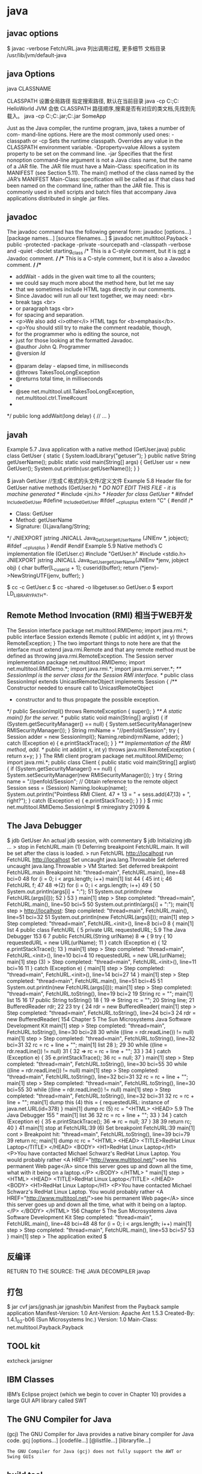 * java
** javac options
$ javac -verbose FetchURL.java 列出调用过程, 更多细节
  文档目录 /usr/lib/jvm/default-java
** java Options
  java CLASSNAME

  CLASSPATH 设置全局路径
  指定搜索路径, 默认在当前目录 java -cp C:\workspace;C:\classes HelloWorld
  JVM 会依 CLASSPATH 路径顺序,搜索是否有对应的类文档,先找到先载入。
  java -cp C:\workspace;C:\lib\abc.jar;C:\lib\xyz.jar SomeApp

  
      Just as the Java compiler, the runtime program, java, takes a number of com-
      mand-line options. Here are the most commonly used ones:
      -classpath     or -cp
           Sets the runtime classpath. Overrides any value in the CLASSPATH
           environment variable.
      -Dproperty=value
           Allows a system property to be set on the command line.
      -jar
           Specifies that the first nonoption command-line argument is not a Java
           class name, but the name of a JAR file. The JAR file must have a
           Main-Class: specification in its MANIFEST (see Section 5.11). The
           main() method of the class named by the JAR’s MANIFEST Main-Class:
           specification will be called as if that class had been named on the command
           line, rather than the JAR file. This is commonly used in shell scripts and
           batch files that accompany Java applications distributed in single
           .jar files.
    
** javadoc
      The javadoc command has the following general form:
      javadoc [options...] [package names...] [source filenames...]
      $ javadoc net.multitool.Payback
 -public -protected -package -private
 -sourcepath      and -classpath -verbose     and -quiet
 -doclet starting_class
 /* This is a C-style comment, but it
 is _not_ a Javadoc comment. */
 /** This is a C-style comment, but it
 is also a Javadoc comment. */
 /**
  * addWait - adds in the given wait time to all the counters;
  * we could say much more about the method here, but let me say
  * that we sometimes include HTML tags directly in our comments.
  * Since Javadoc will run all our text together, we may need: <br>
  *          break tags <br>
  *          or paragraph tags <br>
  *          for spacing and separation.
  * <p>We also add <i>other</i> HTML tags for <b>emphasis</b>.
  * <p>You should still try to make the comment readable, though,
  * for the programmer who is editing the source, not
  * just for those looking at the formatted Javadoc.
  * @author John Q. Programmer
  * @version $Id$
  *
  * @param delay - elapsed time, in milliseconds
  * @throws TakesTooLongException
  * @returns total time, in milliseconds
  *
  * @see net.multitool.util.TakesTooLongException, net.multitool.ctrl.Time#count
  *
  */
public long
addWait(long delay)
{
    // ...
}
   
** javah
       Example 5.7 Java application with a native method (GetUser.java)
       public class GetUser {
          static {
             System.loadLibrary("getuser");
          }
          public native String getUserName();
          public static void main(String[] args)
          {
             GetUser usr = new GetUser();
             System.out.println(usr.getUserName());
          }
       }
 
       $ javah GetUser //生成Ｃ格式的头文件/定义文件
    Example 5.8 Header file for GetUser native methods (GetUser.h)
    /* DO NOT EDIT THIS FILE - it is machine generated */
    #include <jni.h>
    /* Header for class GetUser */
    #ifndef _Included_GetUser
    #define _Included_GetUser
    #ifdef __cplusplus
    extern "C" {
    #endif
    /*
      * Class:       GetUser
      * Method:      getUserName
      * Signature: ()Ljava/lang/String;
      */
    JNIEXPORT jstring JNICALL Java_GetUser_getUserName
       (JNIEnv *, jobject);
    #ifdef __cplusplus
    }
    #endif
    #endif
    Example 5.9 Native method’s C implementation file (GetUser.c)
    #include "GetUser.h"
    #include <stdio.h>
    JNIEXPORT jstring JNICALL
    Java_GetUser_getUserName(JNIEnv *jenv, jobject obj)
    {
       char buffer[L_cuserid + 1];
       cuserid(buffer);
       return (*jenv)->NewStringUTF(jenv, buffer);
    }
 
      $ cc -c GetUser.c
       $ cc -shared -o libgetuser.so GetUser.o
       $ export LD_LIBRARY_PATH=.
 
** Remote Method Invocation (RMI) 相当于WEB开发
   The Session interface
        package net.multitool.RMIDemo;
        import java.rmi.*;
        public interface Session extends Remote {
           public int add(int x, int y) throws RemoteException;
        }
        The two important things to note here are that the interface must extend
        java.rmi.Remote and that any remote method must be defined as throwing
        java.rmi.RemoteException. 
The Session server implementation
        package net.multitool.RMIDemo;
        import net.multitool.RMIDemo.*;
        import java.rmi.*;
        import java.rmi.server.*;
        /** SessionImpl is the server class for the Session RMI interface.
          */
        public class
        SessionImpl
           extends UnicastRemoteObject
           implements Session
        {
           /** Constructor needed to ensure call to UnicastRemoteObject
             * constructor and to thus propagate the possible exception.
             */
           public SessionImpl() throws RemoteException {
              super();
           }
           /** A static main() for the server. */
           public static void main(String[] arglist)
           {
              if (System.getSecurityManager() == null) {
                System.setSecurityManager(new RMISecurityManager());
              }
              String rmiName = "//penfold/Session";
              try {
                Session adder = new SessionImpl();
                Naming.rebind(rmiName, adder);
              } catch (Exception e) {
                e.printStackTrace();
              }
           }
           /** Implementation of the RMI method, add. */
           public int add(int x, int y) throws java.rmi.RemoteException
           {
              return x+y;
           }
        }
       The RMI client program
        package net.multitool.RMIDemo;
        import java.rmi.*;
        public class Client {
           public static void main(String[] arglist) {
             if (System.getSecurityManager() == null) {
                System.setSecurityManager(new RMISecurityManager());
             }
             try {
                String name = "//penfold/Session";
                // Obtain reference to the remote object
                Session sess = (Session) Naming.lookup(name);
                System.out.println("Pointless RMI Client. 47 + 13 = " +
                                          sess.add(47,13) + ", right?");
             } catch (Exception e) {
                e.printStackTrace();
             }
           }
        }
 $ rmic net.multitool.RMIDemo.SessionImpl
 $ rmiregistry 21099 &
 
** The Java Debugger  
   $ jdb GetUser
An actual jdb session, with commentary
$ jdb
Initializing jdb ...
> stop in FetchURL.main (1)
Deferring breakpoint FetchURL.main.
It will be set after the class is loaded.
> run FetchURL http://localhost
run FetchURL http://localhost
Set uncaught java.lang.Throwable
Set deferred uncaught java.lang.Throwable
>
VM Started: Set deferred breakpoint FetchURL.main
Breakpoint hit: "thread=main", FetchURL.main(), line=48 bci=0
48           for (i = 0; i < args.length; i++)
main[1] list
44         {
45           int i;
46           FetchURL f;
47
48 =>(2)       for (i = 0; i < args.length; i++)
49           {
50               System.out.println(args[i] + ":");
51               System.out.println(new FetchURL(args[i]));
52           }
53         }
main[1] step
>
Step completed: "thread=main", FetchURL.main(), line=50 bci=5
50               System.out.println(args[i] + ":");
main[1] step
> http://localhost:
Step completed: "thread=main", FetchURL.main(), line=51 bci=32
51               System.out.println(new FetchURL(args[i]));
main[1] step
>
Step completed: "thread=main", FetchURL.<init>(), line=8 bci=0
8        {
main[1] list
4     public class FetchURL {
5        private URL requestedURL;
5.9  The Java Debugger                                            153
6
7         public FetchURL(String urlName)
8 =>      {
9             try {
10                requestedURL = new URL(urlName);
11             } catch (Exception e) {
12                e.printStackTrace();
13             }
main[1] step
>
Step completed: "thread=main", FetchURL.<init>(), line=10 bci=4
10                requestedURL = new URL(urlName);
main[1] step (3)
>
Step completed: "thread=main", FetchURL.<init>(), line=11 bci=16
11             } catch (Exception e) {
main[1] step
>
Step completed: "thread=main", FetchURL.<init>(), line=14 bci=27
14          }
main[1] step
>
Step completed: "thread=main", FetchURL.main(), line=51 bci=45
51                System.out.println(new FetchURL(args[i]));
main[1] step
>
Step completed: "thread=main", FetchURL.toString(), line=19 bci=2
19             String rc = "";
main[1] list
15
16
17          public String toString()
18          {
19 =>          String rc = "";
20             String line;
21             BufferedReader rdr;
22
23             try {
24                rdr = new BufferedReader(
main[1] step
>
Step completed: "thread=main", FetchURL.toString(), line=24 bci=3
24                rdr = new BufferedReader(
154                      Chapter 5 The Sun Microsystems Java Software Development Kit
main[1] step
>
Step completed: "thread=main", FetchURL.toString(), line=30 bci=28
30              while ((line = rdr.readLine()) != null)
main[1] step
>
Step completed: "thread=main", FetchURL.toString(), line=32 bci=31
32                 rc = rc + line + "\n";
main[1] list
28              );
29
30              while ((line = rdr.readLine()) != null)
31              {
32 =>              rc = rc + line + "\n";
33              }
34           } catch (Exception e) {
35              e.printStackTrace();
36              rc = null;
37           }
main[1] step
>
Step completed: "thread=main", FetchURL.toString(), line=30 bci=55
30              while ((line = rdr.readLine()) != null)
main[1] step
>
Step completed: "thread=main", FetchURL.toString(), line=32 bci=31
32                 rc = rc + line + "\n";
main[1] step
>
Step completed: "thread=main", FetchURL.toString(), line=30 bci=55
30              while ((line = rdr.readLine()) != null)
main[1] step
>
Step completed: "thread=main", FetchURL.toString(), line=32 bci=31
32                 rc = rc + line + "\n";
main[1] dump this (4)
  this = {
     requestedURL: instance of java.net.URL(id=378)
}
main[1] dump rc     (5)
   rc = "<HTML>
           <HEAD>
5.9  The Java Debugger                                                      155
"
main[1] list 36
32                   rc = rc + line + "\n";
33                }
34             } catch (Exception e) {
35                e.printStackTrace();
36 =>             rc = null;
37             }
38
39             return rc;
40         }
41
main[1] stop at FetchURL:39        (6)
Set breakpoint FetchURL:39
main[1] cont
>
Breakpoint hit: "thread=main", FetchURL.toString(), line=39 bci=79
39             return rc;
main[1] dump rc
   rc = "<HTML>
             <HEAD>
               <TITLE>RedHat Linux Laptop</TITLE>
             </HEAD>
             <BODY>
               <H1>RedHat Linux Laptop</H1>
               <P>You have contacted Michael Schwarz's RedHat Linux Laptop.
               You would probably rather
               <A HREF="http://www.multitool.net/">see his permanent Web
               page</A> since this server goes up and down all the time, what
               with it being on a laptop.</P>
             </BODY>
          </HTML>
"
main[1] step
> <HTML>
     <HEAD>
       <TITLE>RedHat Linux Laptop</TITLE>
     </HEAD>
     <BODY>
       <H1>RedHat Linux Laptop</H1>
       <P>You have contacted Michael Schwarz's RedHat Linux Laptop.
       You would probably rather
       <A HREF="http://www.multitool.net/">see his permanent Web
       page</A> since this server goes up and down all the time, what
       with it being on a laptop.</P>
     </BODY>
   </HTML>
156                             Chapter 5    The Sun Microsystems Java Software Development Kit
Step completed: "thread=main", FetchURL.main(), line=48 bci=48
48              for (i = 0; i < args.length; i++)
main[1] step
>
Step completed: "thread=main", FetchURL.main(), line=53 bci=57
53          }
main[1] step
>
The application exited
$
** 反编译
RETURN TO THE SOURCE: THE JAVA DECOMPILER
javap
** 打包
   $ jar cvf jars/jgnash.jar jgnash/bin
 Manifest from the Payback sample application
 Manifest-Version: 1.0
       Ant-Version: Apache Ant 1.5.3
       Created-By: 1.4.1_02-b06 (Sun Microsystems Inc.)
       Version: 1.0
       Main-Class: net.multitool.Payback.Payback
  
** TOOL kit
   extcheck
jarsigner
** IBM Classes
      IBM’s Eclipse project (which we begin to cover in Chapter 10) provides a large
      GUI API library called SWT  
** The GNU Compiler for Java
    (gcj)
    The GNU Compiler for Java provides a native binary compiler for Java code.
    gcj [options...] [codefile...] [@listfile...] [libraryfile...]
  : The GNU Compiler for Java (gcj) does not fully support the AWT or Swing GUIs
** build tool
  Ant:(蚂蚁) make 对java的局限
  The ANT_HOME environment variable should be set
  JAVA_HOME 也要设定
  build.xml
  <?xml version="1.0"?>
  A buildfile must contain exactly one project tag.
  The project tag contains three attributes:
  ::project::
  name The name of the project.
  default The default target (see next section).
  basedir
  ::project::
  :target:
  srcdir Location of the Java source files.
  destdir Location to store the class files.
  includes
  excludes
  classpath The classpath to use.
  sourcepath
  classpathref The classpath to use, given as a reference to a path defined elsewhere.
  extdirs Location of installed extensions.
  nowarn defaults to off (i.e., warnings are shown).
  debug
  debuglevel
  optimize
  deprecation
  verbose
  depend
  :target:

** IDE
netbean
eclipse
** 项目
   •  Requirements gathering
   •  Use case specification
   •  Class discovery and problem domain decomposition
   •  Technical requirements specification (architecturing)
          •  Testing
          •  Code and release management
          •  Production and operations support
          •  Bug and enhancement tracking

** Swing 
#+BEGIN_SRC java
import java.awt.*;
import javax.swing.*;
public class hw
{
    public static void main(String[] args)
    {
        //Create the top-level container
        JFrame frame = new JFrame();
        JLabel hi = new JLabel("Hello, world.");
        frame.getContentPane().add(hi, BorderLayout.CENTER);
        frame.setDefaultCloseOperation(JFrame.EXIT_ON_CLOSE);
        frame.pack(); // kicks the UI into action
        frame.setVisible(true);
    } // main
} // class hw
#+END_SRC
** SERVLET
   • Write a Java class that extends HttpServlet
   • In that class, write the following methods:
   • init()
   • destroy()
   • doGet() and/or doPost()
#+BEGIN_SRC java
   //Example 18.1 A “Hello, world” servlet
    /*
    * HiServlet.java
    */
    package net.multitool.servlet;
    import javax.servlet.*;
    import javax.servlet.http.*;
    /**
      * Simple Servlet that generates a page of HTML
      */
    public class HiServlet extends HttpServlet
    {
       /**
         * Think of this as the constructor for the servlet.
         * We need do nothing for our example,
         * but we should call our parent object.
         */
       public void init(ServletConfig config)
       throws ServletException
       {
          super.init(config);
       } // init
       /**
       * Called when the Web server is shutting down
       * or wants to shut down this particular servlet.
       * We need do nothing.
       */
       public void destroy()
       {
       } // destroy
       /**
         * Handles the HTTP GET method.
         * @param request servlet request
         * @param response servlet response
         */
         protected void doGet(HttpServletRequest request, HttpServletResponse response)
         throws ServletException, java.io.IOException
         {
         doBoth(request, response);
         } // doGet
         /**
           * Handles the HTTP POST method.
           * @param request servlet request
           * @param response servlet response
           */
         protected void doPost(HttpServletRequest request, HttpServletResponse response)
            throws ServletException, java.io.IOException
         {
         doBoth(request, response);
         } // doPost
         /**
           * Requests for both HTTP GET and POST methods come here,
           * because we're not doing anything different
           * between the two request types. This way we need only one
           * version of the code that does the real work.
           * @param request servlet request
           * @param response servlet response
           */
         protected void doBoth(HttpServletRequest request, HttpServletResponse response)
            throws ServletException, java.io.IOException
         {
         java.io.PrintWriter out = response.getWriter();
            response.setContentType("text/html");
            /* output our page of html */
            out.println("<html>");
            out.println("<head>");
            out.println("<title>A Java Servlet</title>");
            out.println("</head>");
            out.println("<body>");
            out.println("Hello, world.");
            out.println("</body>");
            out.println("</html>");
            out.close();
         } // doBoth
         /**
         * Returns a short description of the servlet.
         */
         public String getServletInfo()
         {
          return "Very Simple Servlet";
          } // getServletInfo()
          } // class HiServlet
 

#+END_SRC
** JSP
#+BEGIN_SRC jsp
<table border=1 width=50%>
      <tr>
      <th>Account</th>
      <th>Owner</th>
      <th>Value</th>
      </tr>
      <% // for each subaccount:
         for (Iterator actit = acct.getAllSubs(); actit.hasNext(); ) {
           Account suba = (Account) actit.next();
           %>
           <tr>
           <td><a href="BPControl?name=<%= suba.getName() %>&func=cd">
           <%= suba.getName() %>
           </a></td>
           <td>albing</td>
           <td>
           <%= suba.getTotal().toString() %>
           </td>
           </tr>
      <%
       } // next acct
      %>
      </table>
#+END_SRC
** 语言特性
   完全面向对象
   文件名要同公开类的类名相同, 一个文件只能有一个公开类
   公开方法 public static void main(String[] args)
   申明常量 final
   严格浮点计算 strictfp
   boolean 不能强制转换，但可以 int castb=b?1:0;
   类和对象
   package and import
   java.lang 会默认import
          原始码文档或位码文档都可以使用 JAR 文档封装,在“命令提示符”模式下,可以使用 JDK 的 jar 工具程序来制作 JAR 文档。可以参考以下文件:
** 库
   import static java.lang.Math.*; 
   Math.pow(2, 3)次方
   String类是一个类库实现
   S.equals(SS)
   equalsIgnoreCase
   import java.util.*; 
   new Scanner(System.in)
   nextLine, nextInt()
   System.out.print()
** ERROR
* eclipse
* 学习笔记
** 目录
   类型转换
   流程控制
   类与对象
   定义类

         4.1.2 使用标准类 .............................87

         4.1.3 对象指定与相等性 .................90


    4.2 基本类型打包器 ........................ 91
         4.2.1 打包基本类型 .........................91

         4.2.2 自动装箱、拆箱 .....................92

         4.2.3 装箱的内幕 .............................93

              4.3 数组对象 .................................... 96
                                                                      4.3.1 数组基础 .................................96
        2.2.1 编译程序(javac)与
        SOURCEPATH ................................... 31             4.3.2 操作数组对象 .........................99
        2.2.2 使用 package 管理类 .............. 33                        4.3.3 数组复制 .............................. 105
        2.2.3 使用 import 偷懒 .................... 36               4.4 字符串对象 .............................. 108
   2.3 使用 IDE..................................... 38                 4.4.1 字符串基础 .......................... 108
        2.3.1 IDE 项目管理基础 ................. 38                         4.4.2 字符串特性 .......................... 111
        2.3.2 使用了哪个 JRE ..................... 43                      4.4.3 字符串编码 .......................... 115
        2.3.3 类文档版本 ............................. 45             4.5 查询 Java API 文件 .................. 117
   2.4 重点复习 .................................... 48              4.6 重点复习 .................................. 119
   2.5 课后练习 .................................... 49              4.7 课后练习 .................................. 120
Chapter3 基础语法.............................. 53                Chapter5 对象封装............................ 125
   3.1 类型、变量与运算符 ................ 54                             5.1 何谓封装 .................................. 126
        3.1.1 类型 ......................................... 54         5.1.1 封装对象初始流程 .............. 126
         5.1.2 封装对象操作流程 .............. 128                    7.3 重点复习 .................................. 224
         5.1.3 封装对象内部数据 .............. 131                    7.4 课后练习 .................................. 224
     5.2 类语法细节 .............................. 134
                                                           Chapter8 异常处理............................ 231
         5.2.1 public 权限修饰 ................... 134
         5.2.2 关于构造函数 ...................... 136              8.1 语法与继承架构 ...................... 232
         5.2.3 构造函数与方法重载 .......... 137                            8.1.1  使用 try、catch .................... 232
         5.2.4 使用 this ............................... 139         8.1.2  异常继承架构 ...................... 235
         5.2.5 static 类成员......................... 142             8.1.3  要抓还是要抛 ...................... 238
         5.2.6 不定长度自变量 .................. 148                      8.1.4  认识堆栈追踪 ...................... 241
         5.2.7 内部类 .................................. 150          8.1.5  关于 assert ............................ 245
         5.2.8 传值调用 .............................. 151        8.2 异常与资源管理 ...................... 247
     5.3 重点复习 .................................. 154               8.2.1 使用 finally ........................... 247
                                                                   8.2.2 自动尝试关闭资源 .............. 249
     5.4 课后练习 .................................. 155
                                                                   8.2.3  java.lang.AutoCloseable
Chapter6 继承与多态 ........................161                                接口 ...................................... 251
     6.1 何谓继承 .................................. 162          8.3 重点复习 .................................. 255
         6.1.1 继承共同行为 ...................... 162              8.4 课后练习 .................................. 256
         6.1.2 多态与 is-a ........................... 166
         6.1.3 重新定义行为 ...................... 170           Chapter8 Collection 与 Map.............. 261
         6.1.4 抽象方法、抽象类 .............. 173                    9.1 使用 Collection 收集对象 ........ 262
     6.2 继承语法细节 .......................... 174                     9.1.1  认识 Collection 架构............ 262
         6.2.1 protected 成员 ...................... 174             9.1.2  具有索引的 List ................... 263
         6.2.2 重新定义的细节 .................. 176                      9.1.3  内容不重复的 Set ................ 266
         6.2.3 再看构造函数 ...................... 178                   9.1.4  支持队列操作的 Queue ....... 270
         6.2.4 再看 final 关键字 ................. 180                  9.1.5  访问对象的 Iterator.............. 273
         6.2.5 java.lang.Object .................... 181           9.1.6  排序收集的对象 .................. 276
         6.2.6 关于垃圾收集 ...................... 186                   9.1.7  使用泛型 .............................. 280
         6.2.7 再看抽象类 .......................... 189           9.2 键值对应的 Map ...................... 284
     6.3 重点复习 .................................. 191               9.2.1 常用 Map 操作类 ................. 284
                                                                   9.2.2 访问 Map 键值 ..................... 288
     6.4 课后练习 .................................. 192
                                                              9.3 重点复习 .................................. 291
Chapter7 接口与多态 ........................199                    9.4 课后练习 .................................. 292
     7.1 何谓接口 .................................. 200
         7.1.1 接口定义行为 ...................... 200           Chapter10 输入输出.......................... 299
         7.1.2 行为的多态 .......................... 204           10.1  InputStream 与
         7.1.3 解决需求变化 ...................... 206                    OutputStream .......................... 300
     7.2 接口语法细节 .......................... 213                      10.1.1   串流设计的概念 .............. 300
         7.2.1 接口的默认 .......................... 213                 10.1.2   串流继承架构 .................. 303
         7.2.2 匿名内部类 .......................... 217                 10.1.3   串流处理装饰器 .............. 306
         7.2.3 使用 enum 枚举常数 ........... 221                   10.2 字符处理类 ............................ 311
VIII
                                                                                                     目                录
         10.2.1       Reader 与 Writer 继承                             12.4 NIO2 文件系统 ...................... 405
                     架构 ................................. 311              12.4.1 API 架构概述 .................. 405
         10.2.2       字符处理装饰器.............. 313                            12.4.2 操作路径.......................... 406
   10.3 重点复习 ................................ 315                          12.4.3 属性读取与设定 .............. 409
   10.4 课后练习 ................................ 316                          12.4.4 操作文档与目录 .............. 412
         10.4.1       选择题 ............................. 316                12.4.5 读取、访问目录 .............. 414
         10.4.2       操作题 ............................. 317                12.4.6 过滤、搜索文档 .............. 418
                                                                     12.5 重点复习 ................................ 421
Chapter11 线程与并行 API ...............319
                                                                     12.6 课后练习 ................................ 422
   11.1 线程 ........................................ 320
         11.1.1       线程简介.......................... 320          Chapter12 窗口程序设计 .................. 425
         11.1.2       Thread 与 Runnable ......... 323                13.1 Swing 入门 ............................. 426
         11.1.3       线程生命周期.................. 324                         13.1.1 简易需求分析 .................. 426
         11.1.4       关于 ThreadGroup ........... 331                       13.1.2 Swing 组件简介............... 427
         11.1.5       synchronized 与 volatile... 334                       13.1.3 设计主窗口与菜单列 ...... 429
         11.1.6       等待与通知...................... 345                      13.1.4 关于版面管理 .................. 433
   11.2 并行 API ................................. 349                       13.1.5 事件处理.......................... 436
         11.2.1       Lock、ReadWriteLock 与                           13.2 文档打开、存储与编辑 ........ 442
                     Condition .......................... 349              13.2.1 操作打开文档 .................. 442
         11.2.2       使用 Executor .................. 357                   13.2.2 制作存储、关闭文档 ...... 445
         11.2.3       并行 Collection 简介 ....... 370                         13.2.3 文字区编辑、剪切、复制、
   11.3 重点复习 ................................ 373                                 粘贴.................................. 448
   11.4 课后练习 ................................ 375                    13.3 重点复习 ................................ 449
                                                                     13.4 课后练习 ................................ 451
Chapter12 通用 API ..........................377
   12.1 日志 ........................................ 378           Chapter14 整合数据库 ...................... 444
         12.1.1       日志 API 简介 ................. 378                14.1 JDBC 入门.............................. 454
         12.1.2       指定日志层级.................. 380                         14.1.1 JDBC 简介 ....................... 454
         12.1.3       使用 Handler 与 Formatter                               14.1.2 连接数据库 ...................... 458
        .................................................. 382
                                                                           14.1.3 使用 Statement、
         12.1.4       自定义 Handler、Formatter 与                                     ResultSet .......................... 464
                      Filter ................................ 383          14.1.4 使用 PreparedStatement、
         12.1.5       使用 logging.properties.... 385                               CallableStatement ............ 469
   12.2 国际化基础、日期 ................ 387                                14.2 JDBC 进阶.............................. 472
         12.2.1 关于 i18n ......................... 387                      14.2.1 使用 DataSource 取得
         12.2.2 使用 Date 与 DateFormat .. 390                                       联机 ................................. 472
         12.2.3 使用 Calendar .................. 393                         14.2.2 使用 ResultSet 卷动、
   12.3 规则表示式 ............................ 395                                    更新数据 ......................... 476
         12.3.1       定义规则表示式.............. 396                            14.2.3 批次更新.......................... 479
         12.3.2      Pattern 与 Matcher ........... 403                     14.2.4 Blob 与 Clob .................... 480
                                                                                                                        IX
         14.2.5 交易简介.......................... 481          16.1.3 使用 super 与? ................. 530
         14.2.6 metadata 简介 .................. 489    16.2 自定义枚举 ............................ 533
         14.2.7 RowSet 简介 .................... 492          16.2.1 了解 java.lang.Enum 类..... 533
   14.3 重点复习 ................................ 496     16.3 关于注释 ................................ 542
   14.4 课后练习 ................................ 497           16.3.1 常用标准注释 .................. 542
                                                            16.3.2 自定义注释类型 .............. 545
Chapter15 反射与类加载器 ...............499
                                                            16.3.3 执行时期读取注释信息 .. 549
   15.1 运用反射 ................................ 500
                                                      16.4 重点复习 ................................ 551
         15.1.1 Class 与.class 文档 .......... 500
                                                      16.5 课后练习 ................................ 551
         15.1.2 使用 Class.forName() ...... 502
         15.1.3 从 Class 获得信息 ........... 503       AppendixA 如何使用本书项目 .......... 553
         15.1.4 从 Class 建立对象 ........... 506          A.1 项目环境配置.......................... 554
         15.1.5 操作对象方法与成员 ...... 509
                                                      A.2 打开案例 ................................. 554
         15.1.6 动态代理.......................... 512
   15.2 了解类加载器 ........................ 515        AppendixB   MySQL 入门 ................... 557
         15.2.1 类加载器层级架构 .......... 515               B.1 安装、设定 MySQL................ 558
         15.2.2 建立 ClassLoader 实例 .... 518            B.2 MySQL 的数据类型................ 560
   15.3 重点复习 ................................ 520     B.3 建立数据库、数据表 .............. 561
   15.4 课后练习 ................................ 521     B.4 进行 CRUD 操作..................... 562
Chapter16 自定义泛型、枚举与标注 523
   16.1 自定义泛型 ............................ 524
         16.1.1 定义泛型方法.................. 524
         16.1.2 使用 extends 与? .............. 525
**  Hello World 
学习目标
 了解继承的目的
 了解继承与多态的关系
 知道如何重新定义方法
 认识 java.lang.Object
 简介垃圾收集机制
6.1       何谓继承
    面向对象中,子类继承(Inherit)父类,避免重复的行为定义,不过并非为了避免重复定
义行为就使用继承,滥用继承而导致程序维护上的问题时有所闻。如何正确判断使用继承
的时机,以及继承之后如何活用多态,才是学习继承时的重点。
6.1.1     继承共同行为
    继承基本上就是避免多个类间重复定义共同行为。以实际的例子来说明比较清楚,假
设你正在开发一款 RPG(Role-playing game)游戏,一开始设定的角色有剑士与魔法师。首
先你定义了剑士类:
    public class SwordsMan {
        private String name;   // 角色名称
        private int level;     // 角色等级
        private int blood;     // 角色血量
        public void fight() {
            System.out.println("挥剑攻击");
        }
        public int getBlood() {
            return blood;
        }
        public void setBlood(int blood) {
            this.blood = blood;
        }
        public int getLevel() {
            return level;
        }
        public void setLevel(int level) {
            this.level = level;
        }
        public String getName() {
            return name;
        }
        public void setName(String name) {
            this.name = name;
        }
    }
    接着你为魔法师定义类:
162
                                                                6
                                                       继承与多态
     public class Magician {
         private String name;   // 角色名称
         private int level;     // 角色等级
         private int blood;     // 角色血量
         public void fight() {
             System.out.println("魔法攻击");
         }
         public void cure() {
             System.out.println("魔法治疗");
         }
         public int getBlood() {
             return blood;
         }
         public void setBlood(int blood) {
             this.blood = blood;
             }
             public int getLevel() {
                 return level;
             }
             public void setLevel(int level) {
                 this.level = level;
             }
             public String getName() {
                 return name;
             }
             public void setName(String name) {
                 this.name = name;
             }
     }
     你注意到什么呢?因为只要是游戏中的角色,都会具有角色名称、等级与血量,类中
也都为名称、等级与血量定义了取值方法与设值方法,Magician 中粗体字部分与 SwordsMan
中相对应的程序代码重复了。重复在程序设计上,就是不好的信号。举个例子来说,如果要
将 name、level、blood 改为其他名称,那就要修改 SwordsMan 与 Magician 两个类,如果有更
多类具有重复的程序代码,那就要修改更多类,造成维护上的不便。
     如果要改进,就可以把相同的程序代码提升(Pull up)为父类:
 Game1 Role.java
package cc.openhome;
                                                            163
public class Role {
    private String name;
    private int level;
    private int blood;
    public int getBlood() {
        return blood;
    }
    public void setBlood(int blood) {
        this.blood = blood;
    }
    public int getLevel() {
        return level;
    }
    public void setLevel(int level) {
        this.level = level;
    }
    public String getName() {
        return name;
    }
    public void setName(String name) {
        this.name = name;
    }
}
     这个类在定义上没什么特别的新语法,只不过是将 SwordsMan 与 Magician 中重复的程序
代码复制过来。接着 SwordsMan 可以如下继承 Role:
  Game1 SwordsMan.java
package cc.openhome;
public class SwordsMan extends Role {
    public void fight() {
        System.out.println("挥剑攻击");
    }
}
     在这里看到了新的关键字 extends,这表示 SwordsMan 会扩充 Role 的行为,也就是继承
Role 的行为,再扩充 Role 原本没有的 fight()行为。从程序面上来说,Role 中有定义的程序
164
                                                                  6
                                                          继承与多态
代码,SwordsMan 中都继承而拥有了,并定义了 fight()方法的程序代码。类似地,Magician
也可以如下定义继承 Role 类:
  Game1 Magician.java
package cc.openhome;
public class Magician extends Role {
    public void fight() {
        System.out.println("魔法攻击");
    }
    public void cure() {
        System.out.println("魔法治疗");
    }
}
     Magician 继承 Role 的行为,再扩充了 Role 原本没有的 fight()与 cure()行为。
          在图 6.1 所示的这个类图中,第一格中 Role 表示类名称;第二格中 name、 level、blood
          表示数据成员;:号之后为各成员类型,-号表示 private;第三格表示方法名称,+号表示
          public,:号之后表示返回类型,继承则以空心箭头表示。
                                               图 6.1 类图
     如何看出确实有继承了呢?从以下简单的程序可以看出:
  Game1 RPG.java
package cc.openhome;
public class RPG {
    public static void main(String[] args) {
        SwordsMan swordsMan = new SwordsMan();
        swordsMan.setName("Justin");
                                                              165
       swordsMan.setLevel(1);
       swordsMan.setBlood(200);
       System.out.printf("剑士:(%s, %d, %d)%n", swordsMan.getName(),
               swordsMan.getLevel(), swordsMan.getBlood());
       Magician magician = new Magician();
       magician.setName("Monica");
       magician.setLevel(1);
       magician.setBlood(100);
       System.out.printf("魔法师:(%s, %d, %d)%n", magician.getName(),
               magician.getLevel(), magician.getBlood());
    }
}
    虽然 SwordsMan 与 Magician 并没有定义 getName()、getLevel()与 getBlood()等方法,但
从 Role 继承了这些方法,所以就如范例中可以直接使用。执行的结果如下:
    剑士:(Justin, 1, 200)
    魔法师:(Monica, 1, 100)
    继承的好处之一,就是若你要将 name 、level 、 blood 改为其他名称,那就只要修改
Role.java 就可以了,只要是继承 Role 的子类都无须修改。
          有的书籍或文件会说, private 成员无法继承,那是错的。如果 private 成员无法继承,
          那为什么上面的范例 name、level、blood 记录的值会显示出来呢?private 成员会被继承,只
          不过子类无法直接存取,必须通过父类提供的方法来存取(如果父类愿意提供访问方法的话)。
6.1.2     多态与 is-a
    在 Java 中,子类只能继承一个父类,继承除了可避免类间重复的行为定义外,还有个
重要的关系,那就是子类与父类间会有 is-a 的关系,中文称为“是一种”的关系,这是什
么意思?以前面范例来说,SwordsMan 继承了 Role,所以 SwordsMan 是一种 Role(SwordsMan is
a Role),Magician 继承了 Role,所以 Magician 是一种 Role(Magician is a Role)。
    为何要知道继承时,父类与子类间会有“是一种”的关系?因为要开始理解多态
(Polymorphism),必须先知道你操作的对象是“哪一种”东西。
    来看实际的例子,以下的代码段,相信你现在可以没有问题地看懂,而且知道可以通
过编译:
    SwordsMan swordsMan = new SwordsMan();
    Magician magician = new Magician();
    那你知道以下的程序片段也可以通过编译吗?
    Role role1 = new SwordsMan();
    Role role2 = new Magician();
    那你知道以下的程序片段为何无法通过编译呢?
166
                                                                                6
                                                                    继承与多态
   SwordsMan swordsMan = new Role();
   Magician magician = new Role();
   编译程序就是语法检查器,要知道以上程序片段为何可以通过编译,为何无法通过编
译,就是将自己当作编译程序,检查语法的逻辑是否正确,方式是从=号右边往左读:右边
是不是一种左边呢(右边类是不是左边类的子类)?如图 6.2 所示。
                                          是一种
                              图 6.2 运用 is a 关系判断语法正确性
   从右往左读,SwordsMan 是不是一种 Role 呢?是的,所以编译通过。Magician 是不是一
种 Role 呢?是的,所以编译通过。同样的判断方式,可以知道为何以下编译失败:
   SwordsMan swordsMan = new Role();   // Role 是不是一种 SwordsMan?
   Magician magician = new Role();     // Role 是不是一种 Magician?
   编译程序认为第一行,Role 不一定是一种 SwordsMan,所以编译失败,对于第二行,编
译程序认为 Role 不一定是一种 Magician,所以编译失败。继续把自己当成编译程序,再来
看看以下的程序片段是否可以通过编译:
   Role role1 = new SwordsMan();
   SwordsMan swordsMan = role1;
   这个程序片段最后会编译失败,先从第一行看,SwordsMan 是一种 Role,所以这行可以
通过编译。编译程序检查这类语法,一次只看一行,就第二行而言,编译程序看到 role1
为 Role 声明的名称,于是检查 Role 是不是一种 SwordsMan,答案是不一定,所以编译失败
在第二行。
   编译程序会检查父子类间的“是一种”关系,如果你不想要编译程序啰唆,可以叫它
住嘴:
   Role role1 = new SwordsMan();
   SwordsMan swordsMan = (SwordsMan) role1;
   对于第二行,原本编译程序想啰唆地告诉你,Role 不一定是一种 SwordsMan,但你加上
了(SwordsMan)让它住嘴了,因为这表示,你就是要让 Role 扮演(CAST)SwordsMan,既然你都
明确要求编译程序别啰唆了,编译程序就让这段程序代码通过编译了,不过后果得自行负责。
   以上面这个程序片段来说,                role1 确实参考至 SwordsMan 实例,      所以在第二行让 SwordsMan
实例扮演 SwordsMan 并没有什么问题,所以执行时期并不会出错,如图 6.3 所示。
                                                                            167
                                图 6.3 判断是否可扮演(CAST)成功
    以下的程序片段,编译可以成功,但执行时期会出错:
    Role role2 = new Magician();
    SwordsMan swordsMan = (SwordsMan) role2;
    对于第一行,Magician 是一种 Role,可以通过编译,对于第二行,role2 为 Role 类型,
编译程序原本认定 Role 不一定是一种 SwordsMan 而想要啰唆,但是你明确告诉编译程序,
就是要让 Role 扮演为 SwordsMan,所以编译程序就让你通过编译了,不过后果自负。实际
上,role2 参考的是 Magician,你要让魔法师假扮为剑士,这在执行上会是个错误,JVM 会
抛出 java.lang.ClassCastException,如图 6.4 所示。
                     图 6.4 扮演(CAST)失败,执行时抛出 ClassCastException
    使用是一种(is-a)原则,就可以判断何时编译成功,何时编译失败,以及将扮演(CAST)
看做叫编译程序住嘴语法,并留意参考的对象实际类型,就可以判断何时扮演成功,何时
会抛出 ClassCastException。例如以下编译成功,执行也没问题:
    SwordsMan swordsMan = new SwordsMan();
    Role role = swordsMan;    // SwordsMan 是一种 Role
    以下程序片段会编译失败:
    SwordsMan swordsMan = new SwordsMan();
    Role role = swordsMan;         // SwordsMan 是一种 Role,这行通过编译
    SwordsMan swordsMan = role;   // Role 不一定是一种 SwordsMan,编译失败
    以下程序片段编译成功,执行时也没问题:
    SwordsMan swordsMan = new SwordsMan();
    Role role = swordsMan;      // SwordsMan 是一种 Role,这行通过编译
    // 你告诉编译程序要让 Role 扮演 SwordsMan,以下这行通过编译
    SwordsMan swordsMan = (SwordsMan) role;  // role 参考 SwordsMan 实例,执行成功
    以下程序片段编译成功,但执行时抛出 ClassCastException:
    SwordsMan swordsMan = new SwordsMan();
    Role role = swordsMan;     // SwordsMan 是一种 Role,这行通过编译
168
                                                                              6
                                                                      继承与多态
     // 你告诉编译程序要让 Role 扮演 Magician,以下这行通过编译
     Magician magician = (Magician) role; // role 参考 Magician 实例,执行失败
     经过以上这一连串的语法测试,好像只是在玩弄语法,不!你懂不懂以上这些东西,
将牵涉写出来的东西有没有弹性、好不好维护的问题。
     有这么严重吗?来出个题目给你吧。请设计 static 方法,显示所有角色的血量。OK!
上一章刚学过如何定义方法,有的人会撰写以下的方法定义:
     public static void showBlood(SwordsMan swordsMan) {
         System.out.printf("%s 血量 %d%n",
                swordsMan.getName(), swordsMan.getBlood());
     }
     public static void showBlood(Magician magician) {
         System.out.printf("%s 血量 %d%n",
                magician.getName(), magician.getBlood());
     }
     分别为 SwordsMan 与 Magician 设计 showBlood()同名方法,这是重载方法的运用,如此
就可以如下调用:
     showBlood(swordsMan);     // swordsMan 是 SwordsMan 类型
     showBlood(magician);      // magician 是 Magician 类型
     现在的问题是,目前你的游戏中是只有 SwordsMan 与 Magician 两个角色,如果有 100
个角色呢?重载出 100 个方法?这种方式显然不可能。如果所有角色都是继承自 Role,而
且你知道这些角色都是一种 Role,你就可以如下设计方法并调用:
 Game2 RPG.java
package cc.openhome;
public class RPG {
    public static void showBlood(Role role) {            声明为 Role 类
        System.out.printf("%s 血量 %d%n",
                 role.getName(), role.getBlood());
    }
    public static void main(String[] args) {
        SwordsMan swordsMan = new SwordsMan();
        swordsMan.setName("Justin");
        swordsMan.setLevel(1);
        swordsMan.setBlood(200);
        Magician magician = new Magician();
        magician.setName("Monica");
        magician.setLevel(1);
        magician.setBlood(100);
                                                                          169
         showBlood(swordsMan);       SwordsMan 是一种 Role
         showBlood(magician);        magician 是一种 Role
    }
}
     在这里仅定义了一个 showBlood()方法,              参数声明为 Role 类型。
                                                         第一次调用 showBlood()
时传入了 SwordsMan 实例,这是合法的语法,因为 SwordsMan 是一种 Role。第一次调用
showBlood()时传入了 Magician 实例也是可行,因为 Magician 是一种 Role       。执行的结果如下:
     Justin 血量 200
     Monica 血量 100
     这样的写法好处为何?就算有 100 种角色,只要它们都是继承 Role,都可以使用这个
方法显示角色的血量,而不需要像前面重载的方式,为不同角色写 100 个方法,多态的写
法显然具有更高的可维护性。
     什么叫多态?以抽象讲法解释,就是使用单一接口操作多种类型的对象。若用以上的范
例来理解,在 showBlood()方法中,既可以通过 Role 类型操作 SwordsMan 对象,也可以通过
Role 类型操作 Magician 对象。
           稍后会学到 Java 中 interface 的使用,在多态定义中,使用单一接口操作多种类型的对
           象,这里的接口并不是专指 Java 中的 interface,而是指对象上可操作的方法。
6.1.3       重新定义行为
     现在有个需求,请设计 static()方法,可以播放角色攻击动画。你也许会这么想,学
刚刚学过的多态的写法,设计个 drawFight()方法如何?如图 6.5 所示。
                               图 6.5 Role 没有定义 fight()方法
     对 drawFight()方法而言,只知道传进来的会是一种 Role 对象,所以编译程序也只能检
查你调用的方法,Role 是不是有定义,显然地,Role 目前并没有定义 fight()方法,因此编
译错误。
     然而仔细观察一下 SwordsMan 与 Magician 的 fight() 方法,它们的方法签署(method
signature)都是:
     public void fight()
     也就是说,操作接口是相同的,只是方法操作内容不同。可以将 fight()方法提升至 Role
类中定义:
170
                                                        6
                                              继承与多态
  Game3 Role.java
package cc.openhome;
public class Role {
    ...
    public void fight() {
        // 子类要重新定义 fight()的实际行为
    }
}
     在 Role 类中定义了 fight()方法,由于实际上角色如何攻击,只有子类才知道,所以
这里的 fight()方法内容是空的,没有任何程序代码执行。SwordsMan 继承 Role 之后,再对
fight()的行为进行定义:
  Game3 SwordsMan.java
package cc.openhome;
public class SwordsMan extends Role {
    public void fight() {
        System.out.println("挥剑攻击");
    }
}
     在继承父类之后,定义与父类中相同的方法部署,但执行内容不同,这称为重新定义
(Override)。因为对父类中已定义的方法执行不满意,所以在子类中重新定义执行。Magician
继承 Role 之后,也重新定义了 fight()的行为:
  Game3 Magician.java
package cc.openhome;
public class Magician extends Role {
    public void fight() {
        System.out.println("魔法攻击");
    }
    ...
}
     由于 Role 现在定义了 fight()方法(虽然方法区块中没有程序代码运行),所以编译程序
不会找不到 Role 的 fight(),因此可以如下撰写:
  Game3 RPG.java
package cc.openhome;
public class RPG {
                                                    171
    public static void drawFight(Role role) {
                                                   声明为 Role 类型
        System.out.print(role.getName());
        role.fight();
    }
    public static void main(String[] args) {
        SwordsMan swordsMan = new SwordsMan();
        swordsMan.setName("Justin");
        swordsMan.setLevel(1);
        swordsMan.setBlood(200);
        Magician magician = new Magician();
        magician.setName("Monica");
        magician.setLevel(1);
        magician.setBlood(100);
        drawFight(swordsMan);         实际操作的是 SwordsMan 实例
        drawFight(magician);          实际操作的是 Magician 实例
    }
}
     在 fight()方法声明了 Role 类型的参数,那方法中调用的,到底是 Role 中定义的
fight(),还是个别子类中定义的 fight()呢?如果传入 fight()的是 SwordsMan,role 参数参
考的就是 SwordsMan 实例,操作的就是 SwordsMan 上的方法定义,如图 6.6 所示。
                                                           挥剑攻击
                              图 6.6 role 牌子挂在 SwordsMan 实例
     这就好比 role 牌子挂在 SwordsMan 实例身上,你要求有 role 牌子的对象攻击,发动攻
击的对象就是 SwordsMan 实例。同样地,如果传入 fight()的是 Magician,role 参数参考的
就是 Magician 实例,操作的就是 Magician 上的方法定义,如图 6.7 所示。
                                                            "魔法攻击"
                               图 6.7 role 牌子挂在 Magician 实例
     所以范例最后的执行结果是:
172
                                                                     6
                                                         继承与多态
     Justin 挥剑攻击
     Monica 魔法攻击
     在重新定义父类中某个方法时,子类必须撰写与父类方法中相同的签署,然而如果疏
忽打错字了:
     public class SwordsMan extends Role {
         public void Fight() {
             System.out.println("挥剑攻击");
         }
     }
     以这里的例子来说,父类中定义的是 fight(),但子类中定义了 Fight(),这就不是重
新定义 fight()了,而是子类新定义了一个 Fight()方法。这是合法的方法定义,编译程序
并不会发出任何错误信息,你只会在运行范例时,发现为什么 SwordsMan 完全没有攻击。
     在 JDK5 之后支持标注(Annotation),其中一个内建的标准标注就是@Override,如果在
子类中某个方法前标注@Override,表示要求编译程序检查,该方法是不是真的重新定义了
父类中某个方法,如果不是的话,就会引发编译错误,如图 6.8 所示。
                          图 6.8 编译程序检查是否真的重新定义父类某方法
     如果要重新定义某方法,加上@Override,就不用担心打错字的问题了。关于标注详细
语法,会在第 16 章说明。
6.1.4       抽象方法、抽象类
     上一个范例中 Role 类的定义中,fight()方法区块中实际上没有撰写任何程序代码,虽
然满足了多态需求,            但会引发的问题是,           你没有任何方式强迫或提示子类一定要操作 fight()
方法,只能口头或在文件上告知,不过如果有人没有传达到、没有看文件或文件看漏了呢?
     如果某方法区块中真的没有任何程序代码操作,可以使用 abstract 标示该方法为抽象
方法(Abstract method),该方法不用撰写{}区块,直接“;”结束即可。例如:
  Game4 Role.java
package cc.openhome;
public abstract class Role {
    ...
    public abstract void fight();
}
                                                                173
    类中若有方法没有操作,并且标示为 abstract,表示这个类定义不完整,定义不完整的
类就不能用来生成实例,这就好比设计图不完整,不能用来生产成品一样。Java 中规定内含
抽象方法的类,一定要在 class 前标示 abstract,如上例所示,它表示这是一个定义不完整
的抽象类(Abstract class)。如果尝试用抽象类创建实例,就会引发编译错误,如图 6.9 所示。
                                    图 6.9 不能实例化抽象类
    子类如果继承抽象类,对于抽象方法有两种做法,一种做法是继续标示该方法为
abstract(该子类因此也是个抽象类,必须在 class                      前标示 abstract);另一种做法就是操作
抽象方法。如果两种做法都没有实施,就会引发编译错误,如图 6.10 所示。
                                   图 6.10 没有操作抽象方法
6.2      继承语法细节
    上一节介绍了继承的基础概念与语法,然而结合 Java 的特性,继承还有许多细节必须
明了,像是哪些成员可以限定在子类中使用、哪些方法签署算重新定义、Java 中所有对象
都是一种 java.lang.Object 等细节,这将在本节中详细说明。
6.2.1     protected 成员
    就上一节的 RPG 游戏来说,如果建立了一个角色,想显示角色的细节,则必须这样
撰写:
    SwordsMan swordsMan = new SwordsMan();
    ...
    System.out.printf("剑士 (%s, %d, %d)%n", swordsMan.getName(),
            swordsMan.getLevel(), swordsMan.getBlood());
    Magician magician = new Magician();
    ...
    System.out.printf("魔法师 (%s, %d, %d)%n", magician.getName(),
            magician.getLevel(), magician.getBlood());
    这对使用 SwordsMan 或 Magician 的客户端有点不方便,                  如果可以在 SwordsMan 或 Magician
上定义 toString()方法,返回角色的字符串描述:
    public class SwordsMan extends Role {
        ...
        public String toString() {
            return String.format("剑士 (%s, %d, %d)", this.getName(),
174
                                                                              6
                                                                      继承与多态
                     this.getLevel(), this.getBlood());
         }
     }
     public class Magician extends Role {
         ...
         public String toString() {
             return String.format("魔法师 (%s, %d, %d)", this.getName(),
                     this.getLevel(), this.getBlood());
         }
     }
     客户端就可以这样撰写:
     SwordsMan swordsMan = new SwordsMan();
     ...
     System.out.println(swordsMan.toString());
     Magician magician = new Magician();
     ...
     System.out.printf(magician.toString());
     看来客户端简洁许多。不过你定义的 toString()在取得名称、等级与血量时不是很方
便,因为 Role 中的 name、level 与 blood 被定义为 private,所以无法直接在子类中存取,
只能通过 getName()、getLevel()、getBlood()来取得。
     将 Role 中的 name、level 与 blood 定义为 public,这又会完全开放 name、level 与 blood
访问权限,你并不想这么做。只想让子类可以直接存取 name、level 与 blood 的话,可以定
义它们为 protected:
  Game5 Role.java
package cc.openhome;
public abstract class Role {
    protected String name;
    protected int level;
    protected int blood;
    ...
}
     被声明为 protected 的成员,相同包中的类可以直接存取,不同包中的类可以在继承后
的子类直接存取。现在你的 SwordsMan 可以这样定义 toString():
  Game5 SwordsMan.java
package cc.openhome;
public class SwordsMan extends Role {
    ...
                                                                          175
    public String toString() {
        return String.format("剑士 (%s, %d, %d)", this.name,
                this.level, this.blood);
    }
}
     Magician 也可以这样撰写:
  Game5 Magician.java
package cc.openhome;
public class Magician extends Role {
    ...
    public String toString() {
        return String.format("魔法师 (%s, %d, %d)", this.name,
                this.level, this.blood);
    }
}
           如果方法中没有同名参数,this 可以省略,不过基于程序可读性,多打个 this 会比较清楚。
     到这里为止,Java 中三个权限关键字你都看到了,也就是 public、protected 与 private。
虽然只有三个权限关键字,但实际上有四个权限范围,因为没有定义权限关键字,默认就
是包范围。权限关键字与权限范围的关系,如表 6.1 所示。
                                    表 6.1 权限关键字与范围
        关 键 字                  类 内 部                相 同 包 类   不 同 包 类
   public                可存取                    可存取         可存取
   protected             可存取                    可存取         子类可存取
   无                     可存取                    可存取         不可存取
   private               可存取                    不可存取        不可存取
           简单来说,依权限小至大来区分,就是 private、无关键字、 protected 与 public,设计
           时要使用哪个权限,是依经验或团队讨论而定,如果一开始不知道使用哪个权限,就先使
           用 private,以后视需求再放开权限。
6.2.2      重新定义的细节
     在 6.1.3 节已看过何谓重新定义方法与实例,有时候重新定义方法时,并非完全不满
意父类中的方法,只是希望在执行父类中方法的前、后做点加工。例如,也许 Role 类中原
本就定义了 toString()方法:
176
                                                                  6
                                                        继承与多态
  Game6 Role.java
package cc.openhome;
public abstract class Role {
    ...
    public String toString() {
        return String.format("(%s, %d, %d)", this.name,
                this.level, this.blood);
    }
}
     如果在 SwordsMan 子类中重新定义 toString()的内容时,可以执行 Role 中的 toString()
方法取得字符串结果,再连接“剑士”字样,不就是你想要的描述了吗?在 Java 中,如
果想取得父类中的方法定义,可以在调用方法前,加上 super 关键字。例如:
  Game6 SwordsMan.java
package cc.openhome;
public class SwordsMan extends Role {
    ...
    @Override
    public String toString() {
        return "剑士 " + super.toString();
    }
}
     类似地,Magician 在重新定义 toString()时,也可以如法炮制:
  Game6 Magician.java
package cc.openhome;
public class Magician extends Role {
    ...
    @Override
    public String toString() {
        return "魔法师 " + super.toString();
    }
}
     可以使用 super 关键字调用的父类方法,不能定义为 private(因为这就限定只能在类内
使用)。
     重新定义方法要注意,对于父类中的方法权限,只能扩大但不能缩小。若原来成员 public,
子类中重新定义时不可为 private 或 protected,如图 6.11 所示。
                                                              177
                               图 6.11 重新定义时不能缩小方法权限
    在 JDK5 之前,重新定义方法时除了可以定义权限较大的关键字外,其他部分必须与
父类中方法签署完全一致。例如,原先设计了一个 Bird 类:
    public class Bird {
        protected String name;
        public Bird(String name) {
            this.name = name;
        }
        public Bird copy() {
            return new Bird(name);
        }
    }
    原先 copy()返回了 Bird 类型,如果 Chicken 继承 Bird,打算让 copy()方法返回 Chicken,
那么在 JDK5 之前会发生编译错误,如图 6.12 所示。
                      图 6.12 JDK5 之前重新定义方法时,返回类型也必须一致
    在 JDK5 之后,重新定义方法时,如果返回类型是父类中方法返回类型的子类,也是可以
通过编译的。图 6.12 所示的例子,在 JDK5 中并不会出现编译错误。
          static 方法属于类拥有,如果子类中定义了相同签署的 static 成员,该成员属于子类所
          有,而非重新定义, static 方法也没有多态,因为对象不会个别拥有 static 成员。
6.2.3      再看构造函数
    如果类有继承关系,在创建子类实例后,会先进行父类定义的初始流程,再进行子类
中定义的初始流程,也就是创建子类实例后,会先执行父类构造函数定义的流程,再执行
子类构造函数定义的流程。
    构造函数可以重载,父类中可重载多个构造函数,如果子类构造函数中没有指定执行
父类中哪个构造函数,默认会调用父类中无参数构造函数。如果这样撰写程序:
    class Some {
        Some() {
            System.out.println("调用 Some()");
        }
178
                                                          6
                                                继承与多态
  }
  class Other extends Some {
      Other() {
          System.out.println("调用 Other()");
      }
  }
  如果尝试 new Other(),看来好像是先执行 Some()中的流程,再执行 Other()中的流程,
也就是先显示"调用 Some()",再显示"调用 Other()"。很奇怪是吧!先继续往下看,就知道
为什么了。如果想执行父类中某构造函数,可以使用 super()指定。例如:
  class Some {
      Some() {
          System.out.println("调用 Some()");
      }
      Some(int i) {
          System.out.println("调用 Some(int i)");
      }
  }
  class Other extends Some {
      Other() {
          super(10);
          System.out.println("调用 Other()");
      }
  }
  在这个例子中,new Other()时,先调用了 Other()版本的构造函数,super(10)表示调用
父类构造函数时传入 int 数值 10,因此就是调用了父类中 Some(int i)版本的构造函数,而
后再继续 Other()中 super(10)之后的流程。其实当你这么撰写时:
  class Some {
      Some() {
          System.out.println("调用 Some()");
      }
  }
  class Other extends Some {
      Other() {
          System.out.println("调用 Other()");
      }
  }
  前面谈过,如果子类构造函数中没有指定执行父类中哪个构造函数,默认会调用父类
中无参数构造函数,也就是等于你这么撰写:
  class Some {
      Some() {
          System.out.println("调用 Some()");
      }
                                                      179
    }
    class Other extends Some {
        Other() {
            super();
            System.out.println("调用 Other()");
        }
    }
    所以执行 new Other()时,是先执行 Other()中的流程,而 Other()中指定调用父类无参
数构造函数,而后再执行 super()之后的流程。
          this()与 super()只能择一调用,而且一定要在构造函数第一行执行。
    那么你知道图 6.13 为什么会编译错误吗?
                                  图 6.13 找不到构造函数?
    5.2.2 节谈过,编译程序会在你没有撰写任何构造函数时,自动加入没有参数的默认构
造函数(Default constructor),如果自行定义了构造函数,就不会自动加入任何构造函数了。
在图 6.13 中,    Some 定义了有参数的构造函数,              所以编译程序不会再加入默认构造函数,Other
的构造函数中没有指定调用父类中哪个构造函数,                         那就是默认调用父类中无参数构造函数,
但父类中现在哪来的无参数构造函数呢?因此编译失败了。
          因此 5.2.3 节提示过一次,有些场合建议,如果定义了有参数的构造函数,也可以加入无
          参数构造函数,即使内容为空也无所谓,这是为了日后使用上的弹性。例如,运用反射
          (Reflection)机制生成对象的需求,或者继承时调用父类构造函数时的方便。
6.2.4      再看 final 关键字
    在 3.1.2 节中谈过,如果在指定变量值之后,就不想再改变变量值,可以在声明变量
时加上 final 限定,如果后续撰写程序时,自己或别人不经意想修改 final 变量,就会出现
编译错误。
    在 5.2.4 节中也谈过,如果对象数据成员被声明为 final,但没有明确使用=指定值,
那表示延迟对象成员值的指定,在构造函数执行流程中,一定要有对该数据成员指定值的
动作,否则编译错误。
    class 前也可以加上 final 关键字,如果 class 前使用了 final 关键字定义,那么表示这
个类是最后一个了,不会再有子类,也就是不能被继承。有没有实际的例子呢?有的,String
180
                                                                     6
                                                         继承与多态
在定义时就限定为 final 了,这可以在 API 文件上得以验证,如图 6.14 所示。
                               图 6.14 String 是 final 类
   如果打算继承 final 类,则会发生编译错误,如图 6.15 所示。
                               图 6.15 不能继承 final 类
   定义方法时,也可以限定该方法为 final,这表示最后一次定义方法了,也就是子类不可
以重新定义 final 方法。        有没有实际的例子呢?有的,java.lang.Object 上有几个 final 方法,
如图 6.16 所示。
                          图 6.16 Object 类上的 final 方法之一
   如果尝试在继承父类后,重新定义 final 方法,则会发生编译错误,如图 6.17 所示。
                            图 6.17 不能重新定义 final 方法
         在 Java SE API 中会声明为 final 的类或方法,通常与 JVM 对象或操作系统资源管理有
         密切相关,因此不希望 API 用户继承或重新定义。
6.2.5     java.lang.Object
   在 Java 中,子类只能继承一个父类,如果定义类时没有使用 extends 关键字指定继承
任何类,那一定是继承 java.lang.Object。也就是说,如果这样定义类:
   public class Some {
      ...
                                                                 181
     }
     那就相当于撰写:
     public class Some extends Object {
        ...
     }
     因此在 Java 中,任何类追溯至最上层父类,一定就是 java.lang.Object,也就是 Java
中所有对象,一定“是一种”Object,所以这样撰写程序是合法的:
     Object o1 = "Justin";
     Object o2 = new Date();
     String 是一种 Object,Date 是一种 Object,任何类型的对象,都可以使用 Object 声明
的名称来参考。这有什么好处?如果有个需求是使用数组收集各种对象,那该声明为什么
类型呢?答案是 Object[]。例如:
     Object[] objs = {"Monica", new Date(), new SwordsMan()};
     String name = (String) objs[0];
     Date date = (Date) objs[1];
     SwordsMan swordsMan = (SwordsMan) objs[2];
     因为数组长度有限,使用数组来收集对象不是那么的方便,以下定义的 ArrayList 类,
可以不限长度的收集对象:
 Inheritance ArrayList.java
package cc.openhome;
import java.util.Arrays;
public class ArrayList {
    private Object[] list;          使用 Object 数组收集
    private int next;          下一个可储存对象的索引
    public ArrayList(int capacity) {          指定初始容量
         list = new Object[capacity];
    }
    public ArrayList() {
         this(16);         初始容量默认为 16
    }
    public void add(Object o) {          收集对象方法
         if(next == list.length) {         自动增长 Object 数组长度
             list = Arrays.copyOf(list, list.length * 2);
         }
         list[next++] = o;
    }
182
                                                                6
                                                        继承与多态
     public Object get(int index) {
                                            依索引取得收集的对象
          return list[index];
     }
     public int size() {         已收集的对象个数
          return next;
     }
}
      自定义的 ArrayList 类,内部使用 Object 数组来收集对象,每一次收集的对象会放在
next 指定的索引处,在创建 ArrayList 实例时,可以指定内部数组初始容量,如果使用
无参数构造函数,则默认容量为 16。
      如果要收集对象,可通过 add()方法,注意参数的类型为 Object,可以接收任何对象。
如果内部数组原长度不够,就使用 Arrays.copyOf()方法自动建立原长度两倍的数组并复制
元素。如果想取得收集的对象,可以使用 get()指定索引取得。如果想知道已收集的对
象个数,则通过 size()方法得知。
      以下使用自定义的 ArrayList 类,可收集访客名称,并将名单转为大写后显示:
  Inheritance Guest.java
package cc.openhome;
import java.util.Scanner;
public class Guest {
     public static void main(String[] args) {
          ArrayList list = new ArrayList();
          Scanner scanner = new Scanner(System.in);
          String name;
          while(true) {
              System.out.print("访客名称:");
              name = scanner.nextLine();
              if(name.equals("quit")) {
                  break;
              }
              list.add(name);
          }
          System.out.println("访客名单:");
          for(int i = 0; i < list.size(); i++) {
              String guest = (String) list.get(i);
              System.out.println(guest.toUpperCase());
          }
     }
}
                                                            183
    一个执行结果如下所示:
    访客名称:Justin
    访客名称:Monica
    访客名称:Irene
    访客名称:quit
    访客名单:
    JUSTIN
    MONICA
    IRENE
    java.lang.Object 是所有类的顶层父类,这代表了 Object 上定义的方法,所有对象都继承
下来了,只要不是被定义为 final 方法,都可以重新定义,如图 6.18 所示。
                             图 6.18 java.lang.Object 定义的方法
    1. 重新定义 toString()
    举例来说,      在 6.2.1 节的范例中,        SwordsMan 等类曾定义过 toString()方法,           其实 toString()
是 Object 上定义的方法。Object 的 toString()默认定义为:
    public String toString() {
            return getClass().getName() + "@" + Integer.toHexString(hashCode());
    }
    目前你不用特别知道这段程序代码详细内容,总之返回的字符串包括了类名称以及 16
进制哈希码,通常这并没有什么阅读上的意义。实际上 6.2.1 节的范例中,SwordsMan 等类,
是 重 新 定 义 了 toString() , 许 多 方 法 若 传 入 对 象 , 默 认 都 会 调 用 toString() , 例 如
System.out.print()等方法就会调用 toString()以取得字符串描述来显示,                           所以   6.2.1 节的这
个程序片段:
    SwordsMan swordsMan = new SwordsMan();
    ...
    System.out.println(swordsMan.toString());
    Magician magician = new Magician();
    ...
    System.out.printf(magician.toString());
184
                                                                           6
                                                               继承与多态
    实际上只要这么撰写就可以了:
     SwordsMan swordsMan = new SwordsMan();
     ...
     System.out.println(swordsMan);
     Magician magician = new Magician();
     ...
     System.out.printf(magician);
    2. 重新定义 equals()
    在 4.1.3 节谈过,在 Java 中要比较两个对象的实质相等性,并不是使用==,而是通过
equals()方法,    在后续你看过 Integer 等打包器,              以及字符串相等性比较时,都是使用 equals()
方法。
    实际上 equals()方法是 Object 类有定义的方法,其程序代码是:
    public boolean equals(Object obj) {
         return (this == obj);
    }
    如果没有重新定义 equals(),使用 equals()方法时,作用等同于==,所以要比较实质相
等性,必须自行重新定义。一个简单的例子,是比较两个 Cat 对象是否实际上代表同一只
Cat 的数据:
    public class Cat {
         ...
         public boolean equals(Object other) {
             // other 参考的就是这个对象,当然是同一对象
             if (this == other) {
                 return true;
             }
             /* other 参考的对象是不是 Cat 创建出来的
                 例如若是 Dog 创建出来的当然就不用比了 */
             if (!(other instanceof Cat)) {
                 return false;
             }
             Cat cat = (Cat) other;
             // 定义如果名称与生日,表示两个对象实质上相等
             if (!getName().equals(cat.getName())) {
                 return false;
             }
             if (!getBirthday().equals(cat.getBirthday())) {
                 return false;
             }
             return true;
         }
    }
                                                                      185
    这个程序片段示范了 equals()操作的基本概念,相关说明都以批注方式呈现了。这里
也看到了 instanceof 运算符,它可以用来判断对象是否由某个类创建,左操作数是对象,
右操作数是类,在使用 instanceof 时,编译程序还会来帮点忙,会检查左操作数类型是否
在右操作数类型的继承架构中(或界面操作架构中,下一章会说明接口),如图 6.19 所示。
                        图 6.19 String 与 Date 在继承架构上一点关系也没有
    执行时期,并非只有左操作数对象为右操作数类直接实例化才返回 true,只要左操作
数类型是右操作数类型的子类型,instanceof 也是返回 true。
    这里仅示范了 equals() 操作的基本概念,实际上操作 equals() 并非这么简单。操作
equals()时通常也会操作 hashCode(),原因是等到第                     9 章学习 Collection 时再说明。如果现
在就想知道 equals()与 hashCode()操作时要注意的一些事项,可以先参考以下文件:
     http://caterpillar.onlyfun.net/Gossip/JavaEssence/ObjectEquality.html
           2007 年研究文献 Declarative Object Identity Using Relation Types 中指出,在考察大量
           Java 程序代码之后,作者发现大部分 equals()方法都操作错误。
6.2.6       关于垃圾收集
    创建对象会占据内存,如果程序执行流程中已无法再使用某个对象,该对象就只是徒
耗内存的垃圾。
    对于不再有用的对象,JVM 有垃圾收集(Garbage Collection, GC)机制,收集到的垃圾
对象所占据的内存空间,会被垃圾收集器释放。那么,哪些会被 JVM 认定为垃圾对象?简
单地说,执行流程中,无法通过变量参考的对象,就是 GC 认定的垃圾对象。
    执行流程?具体来说就是线程(Thread)(第 11 章才会说明线程),目前你唯一接触到的
线程就是 main()程序进入点开始之后的主线程(也就是主流程)。事实上,关于垃圾收集本
身就很复杂,不同的需求也会有不同垃圾收集算法,你只需要知道基本概念即可,细节就
交给 JVM 处理。
    假设有一个类:
    public class Some {
         Some next;
    }
    若是从程序进入点开始,有段程序代码如下撰写:
    Some some1 = new Some();
    Some some2 = new Some();
    Some some1 = some2;
186
                                                      6
                                              继承与多态
  执行到第二行时,主线程可以通过参考名称所参考到的对象,如图 6.20 所示。
                          图 6.20 两个对象都有牌子
  执行到第三行时,是将 some2 参考的对象给 some1 参考,如图 6.21 所示。
                          图 6.21 没有牌子的就是垃圾
  原先 some1 参考的对象不再被任何名称参考,通过主线程也不再能参考到该对象,这
个对象就是内存中的垃圾了,GC 会自动找出这些垃圾并予以回收。
  GC 的基本概念就是这样,但可以加以变化。如果有段程序是这样:
  Some some = new Some();
  some.next = new Some();
  some = null;
  在执行到第二行时,情况如图 6.22 所示,此时还没有对象是垃圾。
                               图 6.22 链状参考
  由于从主流程开始,可以通过 some 参考至中间的对象,而 some.next 可以参考至最右
边的对象,目前没有必要回收任何对象。执行完成第三行后,情况变成如图 6.23 所示。
                          图 6.23 回收几个对象呢?
                                                  187
    由于从主流程开始,无法通过 some 参考至中间对象,也就无法再通过中间对象的 next
参考至右边对象,所以两个对象都是垃圾。同样的道理,下面程序代码中,数组参考到的
对象全部都会被回收,如图 6.24 所示。
    Some[] somes = {new Some(), new Some(), new Some};
    somes = null;
                                 图 6.24 数组参考到的对象被回收
    被回收的对象包括了数组对象本身,以及三个索引所参考的三个对象。如果是形同孤
岛的对象,例如:
    Some some = new Some();
    some.next = new Some();
    some.next.next = new Some();
    some.next.next.next = some;
    some = null;
    执行到第四行时,情况如图 6.25 所示。
                                        图 6.25 循环参考
    执行完第五行后,情况变为如图 6.26 所示。
                                        图 6.26 形成孤岛
188
                                                                                         6
                                                                             继承与多态
   这个时候形成孤岛的右边三个对象,将全部被 GC 给处理掉。
         GC 在进行回收对象前,会调用对象的 finalize()方法,这是 Object 上就定义的方法。
         如果在对象被回收前,有些事情想做,可以重新定义 finalize()方法,不过要注意的是,
         何时启动 GC,要视所采用的 GC 算法而定,也就是 finalize()被调用的时机是无法确定
         的。在 Effective Java 书中也建议,避免使用 finalize() 方法。如果对 finalize()方法有
         兴趣,可以参考:
         http://caterpillar.onlyfun.net/Gossip/JavaEssence/Finalize.html
         JWorld 上的讨论也可以参考一下:
         http://www.javaworld.com.tw/jute/post/view?bid=44&id=17264&sty=1&tpg=1&age=0
6.2.7     再看抽象类
   撰写程序常有些看似不合理但又非得完成的需求。举个例子来说,现在老板叫你开发
一个猜数字游戏,会随机产生 0~9 的数字,用户输入的数字与随机产生的数字相比,如果
相同就显示“猜中了”,如果不同就继续让用户输入数字,直到猜中为止。
   这程序有什么难的?相信现在的你也可以写出来:
   package cc.openhome;
   import java.util.Scanner;
   public class Guess {
       public static void main(String[] args) {
            Scanner scanner = new Scanner(System.in);
            int number = (int) (Math.random() * 10);
            int guess;
            do {
                 System.out.print("输入数字:");
                 guess = scanner.nextInt();
            } while(guess != number);
            System.out.println("猜中了");
       }
   }
   圆满完成任务是吧。当你将程序交给老板后,老板皱着眉头说:“我有说要在文本模
式下执行这个游戏吗?”你就问了:“请问会在哪个环境下执行呢?”老板说:“还没决
定,也许会用窗口程序,不过改成网页也不错,唔......下个星期开会讨论一下。”你问:
“那可以下星期讨论完我再来写吗?”老板说:“不行!”你(内心 OS):“当我是哆啦 A
梦喔!我又没有时光机......”
   这个例子可笑吗?在团队合作、多个部门开发程序时,有许多时候,你不能只是等另
一个部门将程序操作出来,也许另一部门要三个月后才能完成程序操作,难道你们这个部
门要空转三个月?有些需求无法决定,却要撰写出程序的例子太多了。
                                                                                     189
      有些不合理的需求,本身确实不合理,但有些看似不合理的需求,其实可以通过设计
(Design)来解决。以上面的例子来说,取得用户输入、显示结果的环境未定,但你负责的
这部分还是可以先操作。例如:
  Inheritance GuessGame.java
package cc.openhome;
public abstract class GuessGame {
     public void go() {
          int number = (int) (Math.random() * 10);
          int guess;
          do {
              print("输入数字:");
              guess = nextInt();
          } while(guess != number);
          println("猜中了");
     }
     public abstract void print(String text);
     public abstract void println(String text);
     public abstract int nextInt();
}
      这个类的定义不完整,print()、println()与 nextInt()都是抽象方法,因为老板还没决
定在哪个环境执行猜数字游戏,所以如何显示输出、取得用户输入就不能操作。可以先操
作的是猜数字的流程,虽然是抽象方法,但在 go()方法中,还是可以调用。
      等到下星期开会决定,             终于还是在文本模式下执行猜数字游戏,        你就再撰写 ConsoleGame
类,继承抽象类 GuessGame,操作当中的抽象方法即可:
  Inheritance ConsoleGame.java
package cc.openhome;
import java.util.Scanner;
public class ConsoleGame extends GuessGame {
     private Scanner scanner = new Scanner(System.in);
     @Override
     public void print(String text) {
          System.out.print(text);
     }
     @Override
     public void println(String text) {
          System.out.println(text);
     }
190
                                                                                          6
                                                                                  继承与多态
     @Override
     public int nextInt() {
          return scanner.nextInt();
     }
}
      实际上只要创建出 ConsoleGame 实例,执行 go()方法过程中调用到 print()、nextInt()
或 println()等方法时,都是执行 ConsoleGame 中定义的流程,完整的猜数字游戏就操作出
来了。例如:
  Inheritance Guess.java
package cc.openhome;
public class Guess {
     public static void main(String[] args) {
          GuessGame game = new ConsoleGame();
          game.go();
     }
}
      一个执行的结果如下:
      输入数字:5
      输入数字:4
      输入数字:3
      猜中了
            设计上的经验,称为设计模式(Design pattern),上面的例子是 Template method 模式的
            实例。如果对其他设计模式有兴趣,可以先从这里开始:
            http://caterpillar.onlyfun.net/Gossip/DesignPattern/DesignPattern.htm
6.3         重点复习
      面向对象中,子类继承父类,避免重复的行为定义,不过并非为了避免重复定义行为
就使用继承。如何正确判断使用继承的时机,以及继承之后如何活用多态,才是学习继承
时的重点。
      程序代码重复在程序设计上,就是不好的信号,多个类间出现重复的程序代码时,设
计上可考虑的改进方式之一,就是把相同的程序代码提升为父类。
      在 Java 中,继承时使用 extends 关键字,private 成员也会被继承,只不过子类无法直
接存取,必须通过父类提供的方法来存取(如果父类愿意提供访问方法的话)。
      在 Java 中,子类只能继承一个父类,继承有个重要的关系,就是子类与父类间会有 is-a
的关系。要开始理解多态,必须先知道你操作的对象是“哪一种”东西。
                                                                                      191
    检查多态语法逻辑是否正确,方式是从=号右边往左读:右边是不是一种左边呢(右边
类型是不是左边类型的子类)?如果不是就会编译失败,如果加上扮演(CAST)语法,编译
程序就让程序代码通过编译,不过后果得自行负责,也就是扮演失败,执行时会抛出
ClassCastException。
    什么叫多态?以抽象讲法解释,就是使用单一接口操作多种类型的对象。若用 6.1.2
节的范例来理解,在 showBlood()方法中,既可以通过 Role 类型操作 SwordsMan 对象,也可
以通过 Role 类型操作 Magician 对象。
    如果某方法区块中真的没有任何程序代码操作,可以使用 abstract 标示该方法为抽象
方法,该方法不用撰写{}区块,直接“;”结束即可。类中若有方法没有操作,并且标示为
abstract,表示这个类定义不完整,定义不完整的类就不能用来生成实例。Java                  中规定内
含抽象方法的类,一定要在 class 前标示 abstract,表示这是一个定义不完整的抽象类。
    被声明为 protected 的成员,相同包中的类可以直接存取,不同包中的类可以在继承后
的子类直接存取。
    Java 中有 public、protected 与 private 三个权限关键字,但实际上有四个权限范围,
如表 6.1 所示。
    如果想取得父类中的方法定义,可以在调用方法前,加上 super 关键字。重新定义方
法要注意,对于父类中的方法权限,只能扩大但不能缩小。在 JDK5 之后,重新定义方法
时,如果返回类型是父类中方法返回类型的子类,也是可以通过编译的。
    如果子类构造函数中没有指定执行父类中哪个构造函数,默认会调用父类中无参数构
造函数。如果想执行父类中某构造函数,可以使用 super()指定。this()与 super()只能择一
调用,而且一定要在构造函数第一行执行。
    如果 class 前使用了 final 关键字定义,那么表示这个类是最后一个了,不会再有子类,
也就是不能被继承。定义方法时,也可以限定该方法为 final,这表示最后一次定义方法了,
也就是子类不可以重新定义 final 方法。
    如 果 定 义 类 时 没 有 使 用 extends 关 键 字 指 定 继 承 任 何 类 , 那 一 定 是 继 承
java.lang.Object。在    Java 中,任何类追溯至最上层父类,一定就是 java.lang.Object。
    对于不再有用的对象,JVM 有垃圾收集机制,收集到的垃圾对象所占据的内存空间,
会被垃圾收集器释放。执行流程中,无法通过变量参考的对象,就是 GC 认定的垃圾对象。
6.4      课后练习
6.4.1     选择题
    1. 如果有以下程序片段:
        class Some {
            void doService() {
                System.out.println("some service");
            }
192
                                                                              6
                                                                继承与多态
    }
    class Other extends Some {
        @Override
         void doService() {
            System.out.println("other service");
        }
    }
    public class Main {
        public static void main(String[] args) {
            Other other = new Other();
            other.doService();
        }
    }
以下描述正确的是(              )。
   A. 编译失败                          B. 显示 some service
   C. 显示 other service              D. 先显示 some service、后显示 other service
2. 承上题,如果 main()中改为:
   Some some = new Other();
   some.doService();
以下描述正确的是(              )。
   A. 编译失败                          B. 显示 some service
   C. 显示 other service              D. 先显示 some service、后显示 other service
3. 如果有以下程序片段:
    class Some {
        String ToString() {
            return "Some instance";
        }
    }
    public class Main {
        public static void main(String[] args) {
            Some some = new Some();
            System.out.println(some);
        }
    }
以下描述正确的是(              )。
   A. 显示 Some instance              B. 显示 Some@XXXX,XXXX 为 16 进制数字
   C. 发生 ClassCastException         D. 编译失败
4. 如果有以下程序片段:
    class Some {
        int hashCode() {
            return 99;
                                                                          193
           }
       }
       public class Main {
           public static void main(String[] args) {
               Some some = new Some();
               System.out.println(some.hashCode());
           }
       }
    以下描述正确的是(            )。
       A. 显示 99                         B. 显示 0
       C. 发生   ClassNotFoundException   D. 编译失败
    5. 如果有以下程序片段:
       class Some {
           @Override
           String ToString() {
               return "Some instance";
           }
       }
       public class Main {
           public static void main(String[] args) {
               Some some = new Some();
               System.out.println(some);
           }
       }
    以下描述正确的是(            )。
       A. 显示 Some instance              B. 显示 Some@XXXX,XXXX 为 16 进制数字
       C. 发生 ClassCastException         D. 编译失败
    6. 如果有以下程序片段:
       class Some {
           abstract void doService();
       }
       class Other extends Some {
           @Override
            void doService() {
               System.out.println("other service");
           }
       }
       public class Main {
           public static void main(String[] args) {
               Some some = new Other();
               some.doService();
           }
       }
    以下描述正确的是(            )。
       A. 编译失败                                      B. 显示 other service
194
                                                                           6
                                                                   继承与多态
   C. 执行时发生 ClassCastException                    D. 移除@Override 可编译成功
7. 如果有以下程序片段:
   class Some {
       protected int x;
       Some(int x) {
           this.x = x;
       }
   }
   class Other extends Some {
       Other(int x) {
           this.x = x;
       }
   }
以下描述正确的是(             )。
   A. new Other(10)后,对象成员 x 值为 10
   B. new Other(10)后,对象成员 x 值为 10
   C. Other 中无法存取 x 的编译失败
   D. Other 中无法调用父类构造函数的编译失败
8. 如果有以下程序片段:
   public class IterableString extends String {
       public IterableString(String original) {
           super(original);
       }
       public void iterate() {
            //...
       }
   }
以下描述正确的是(             )。
   A. String s = new IterableString("J")可通过编译
   B. IterableString s = new IterableString("J")可通过编译
   C. 因无法调用 super()的编译失败
   D. 因无法继承 String 的编译失败
9. 如果有以下程序片段:
   class Some {
       Some() {
           this(10);
           System.out.println("Some()");
       }
       Some(int x) {
           System.out.println("Some(int x)");
                                                                       195
            }
        }
        class Other extends Some {
            Other() {
                super(10);
                System.out.println("Other()");
            }
            Other(int y) {
                System.out.println("Other(int y)");
            }
        }
    以下描述正确的是(              )。
        A.new Other()显示"Some(int x)"、"Other()"      B. new Other(10)显示"Other(int y)"
        C. new Some()显示"Some(int x)"、"Some()"       D. 编译失败
    10. 如果有以下程序片段:
        class Some {
            Some() {
                System.out.println("Some()");
                this(10);
            }
            Some(int x) {
                System.out.println("Some(int x)");
            }
        }
        class Other extends Some {
            Other() {
                super(10);
                 System.out.println("Other()");
            }
            Other(int y) {
                System.out.println("Other(int y)");
            }
        }
    以下描述正确的是(              )。
        A. new Other()显示"Some(int x)"、"Other()"
        B. new Other(10)显示"Some()"、"Some(int x)"、"Other(int y)"
        C. new Some()显示"Some(int x)"、"Some()"
        D. 编译失败
196
                                                                  6
                                                          继承与多态
6.4.2    操作题
   1. 如果使用 6.2.5 节设计的 ArrayList 类收集对象,          想显示所收集对象的字符串描述时,
必须如下:
       ArrayList list = new ArrayList();
       //...收集对象
       for(int i = 0; i < list.size(); i++) {
           System.out.println(list.get(i));
       }
   请重新定义 ArrayList 的 toString()方法,让客户端想显示所收集对象的字符串描述时,
可以如下:
      ArrayList list = new ArrayList();
      //...收集对象
      System.out.println(list);
   2. 承上题,若想比较两个 ArrayList 实例是否相等,希望可以如下比较:
       ArrayList list1 = new ArrayList();
       //...用 list1 收集对象
       ArrayList list2 = new ArrayList();
       //...用 list2 收集对象
       System.out.println(list1.equals(list2));
   请重新定义 ArrayList 的 equals()方法,先比较收集的对象个数,再比较各索引的对象
实质上是否相等(使用各对象的 equals()比较)。
                                                              197
                     输入/输出         10
学习目标
 了解串流与输入/输出的关系
 认识 InputStream、OutputStream 继承架构
 认识 Reader、Writer 继承架构
 使用输入/输出装饰器类
10.1        InputStream 与 OutputStream
     想活用输入/输出 API,一定要先了解 Java 中如何以串流(Stream)抽象化输入/输出概
念,以及 InputStream、OutputStream 继承架构。如此一来,无论标准输入/输出、文档输入
/输出、网络输入/输出、数据库输入/输出等都可用一致的操作进行处理。
10.1.1       串流设计的概念
     Java 将输入/输出抽象化为串流,数据有来源及目的地,衔接两者的是串流对象。比喻
来说,数据就好比水,串流好比水管,通过水管的衔接,水由一端流向另一端,如图 10.1
所示。
                             目的地
                                                     串流对象
                                               数据              来源
                                  图 10.1 串流衔接来源与目的地
     从应用程序角度来看,如果要将数据从来源取出,可以使用输入串流,如果要将数据
写入目的地,可以使用输出串流。在 Java 中,输入串流代表对象为 java.io.InputStream 实
例,输出串流代表对象为 java.io.OutputStream 实例。无论数据源或目的地为何,只要设法
取得 InputStream 或 OutputStream 的实例,接下来操作输入/输出的方式都是一致,无须理会
来源或目的地的真正形式,如图 10.2 所示。
                                                  Inputstream
                                应用程序                          来源
                                     Outputstream             目的地
                       图 10.2 从应用程序看 InputStream 与 OutputStream
     来源与目的地都不知道的情况下,如何撰写程序?听来不可思议,但实际上就是会有
这类需求。举个例子来说,可以设计一个通用的 dump()方法:
 Stream IO.java
package cc.openhome;
import java.io.*;
public class IO {
    public static void dump(InputStream src, OutputStream dest)    数据来源与目的地
300
                                                                                            10
                                                                                  输入/输出
                                throws IOException {          客户端要处理异常
         try (InputStream input = src; OutputStream output = dest) {       尝试自动关闭资源
             byte[] data = new byte[1024];        尝试每次从来源读取 1024 字节
             int length = -1;
             while ((length = input.read(data)) != -1) {          读取数据
                 output.write(data, 0, length);           写出数据
             }
         }
     }
}
      dump()方法接受 InputStream       与 OutputStream 实例,分别代表读取数据的来源,以及输
出数据的目的地。在进行 InputStream 与 OutputStream 的相关操作时若发生错误,会抛出
java.io.IOException   异常,在这里不特别处理,而是在 dump()方法上声明 throws,由调用
dump()方法的客户端处理。
      在不使用 InputStream 与 OutputStream 时,必须使用 close() 方法关闭串流。由于
InputStream    与    OutputStream   操 作 了       java.io.Closeable   接 口 , 其 父 接 口 为
java.lang.AutoCloseable   接口,因此可使用 JDK7 尝试自动关闭资源语法。
            思考一下,如果不能使用 JDK7 尝试自动关闭资源语法,那使用 try、catch、finally 该
            怎么写?可以参考一下 8.2.2 节的内容。
      每次从 InputStream 读入的数据,           都会先置入 byte 数组中,            InputStream 的 read()方法,
每次会尝试读入 byte 数组长度的数据,并返回实际读入的字节,只要不是-1,就表示读取
到数据。可以使用 OutputStream 的 write()方法,指定要写出的 byte 数组、初始索引与数
据长度。
      那么这个 dump()方法的来源是什么?不知道。目的地呢。也不知道。dump()方法并没有
限定来源或目的地真实形式,而是依赖于抽象的 InputStream、OutputStream。如果要将某个
文档读入并另存为另一个文档,则可以这么使用:
  Stream Copy.java
package cc.openhome;
import java.io.*;
public class Copy {
     public static void main(String[] args) throws IOException {
         IO.dump(
               new FileInputStream(args[0]),
               new FileOutputStream(args[1])
         );
     }
}
                                                                                        301
      这个程序可以由命令行自变量指定读取的文档来源与写出的目的地,例如:
      > java cc.openhome.Copy c:\workspace\Main.java C:\workspace\Main.txt
      稍后就会介绍串流继承架构,FileInputStream 是 InputStream 的子类,用于衔接文档以
读入数据,FileOutputStream 是 OutputStream 的子类,用于衔接文档以写出数据。
      如果要从 HTTP 服务器读取某个网页,并另存为文档,也可以使用这里设计的 dump()
方法。例如:
  Stream Download.java
package cc.openhome;
import java.io.*;
import java.net.URL;
public class Download {
     public static void main(String[] args) throws IOException {
         URL url = new URL(args[0]);
         InputStream src = url.openStream();
         OutputStream dest = new FileOutputStream(args[1]);
         IO.dump(src, dest);
     }
}
      虽然没有正式介绍到网络程序设计,不过 java.net.URL 的使用很简单,只要指定网址,
URL  实例会自动进行 HTTP 协议。可以使用 openStream()方法取得 InputStream 实例,代表
与网站连接的数据串流。可以这样指定网址下载文档:
      > java cc.openhome.Download http://openhome.cc c:\workspace\index.txt
      无论来源或目的地实体形式为何,只要想办法取得 InputStream 或 OutputStream,接下
来都是调用 InputStream 或 OutputStream 的相关方法。例如,使用 java.net.ServerSocket 接
受客户端联机的例子:
      ServerSocket server = null;
      Socket client = null;
      try {
          server = new ServerSocket(port);
          while(true) {
              client = server.accept();
              InputStream input = client.getInputStream();
              OutputStream output = client.getOutputStream();
              // 接下来就是操作 InputStream、OutputStream 实例了
              ...
          }
      }
      catch(IOException ex) {
302
                                                                                  10
                                                                        输入/输出
        ...
    }
    如果将来学到 Servlet,想将文档输出至浏览器,也会有类似的操作:
    response.setContentType("application/pdf");
    InputStream in = this.getServletContext()
                         .getResourceAsStream("/WEB-INF/jdbc.pdf");
    OutputStream out = response.getOutputStream();
    byte[] data = new byte[1024];
    int length = -1;
    while((length = in.read(data)) != -1) {
        out.write(data, 0, length);
    }
10.1.2      串流继承架构
    在了解串流抽象化数据源与目的地的概念后,接下来要搞清楚 Java 中 InputStream、
OutputStream 的继承架构。首先看到 InputStream 的常用类继承架构,如图                     10.3 所示。
                              图 10.3 InputStream 常用类继承架构
    再来看 OutputStream 的常用类继承架构,如图 10.4 所示。
                             图 10.4 OutputStream 常用类继承架构
    了解 InputStream 与 OutputStream 类继承架构之后,再来逐步说明相关类的使用方式。
    1. 标准输入/输出
    还记得 System.in 与 System.out 吗?查看 API 文件的话,                会发现它们分别是 InputStream
与 PrintStream 的实例,分别代表标准输入(Standard input)与标准输出(Standard output),以
个人计算机而言,通常对应至文本模式中的输入与输出。
    以 System.in 而言,因为文本模式下通常是取得整行用户输入,因此较少直接操作
InputStream 相关方法,而是如前面章节使用 java.util.Scanner 打包 System.in ,你操作
                                                                              303
Scanner 相关方法,而 Scanner 会代你操控 System.in 取得数据,并转换为取得你想要的数据
类型。
      可以使用 System 的 setIn()方法指定 InputStream 实例,重新指定标准输入来源。例如
下面范例故意将标准输入指定为 FileInputStream,可以读取指定文档并显示在文本模式:
  Stream StandardIn.java
package cc.openhome;
import java.io.*;
import java.util.*;
public class StandardIn {
     public static void main(String[] args) throws IOException {
          System.setIn(new FileInputStream(args[0]));
          try (Scanner scanner = new Scanner(System.in)) {
              while (scanner.hasNextLine()) {
                  System.out.println(scanner.nextLine());
              }
          }
     }
}
      System.out 为 PrintStream   实例,从图 10.4 来看,它是一种 OutputStream,所以若要将
10.1.1 节的 Download 范例改为输出至标准输出,也可以这么写:
      ...
      URL url = new URL(args[0]);
      InputStream src = url.openStream();
      IO.dump(src, System.out);
      ...
      标准输出可以重新导向至文档,只要执行程序时使用>将输出结果导向至指定的文档。
例如,若 Hello 类执行了 System.out.println("HelloWorld"):
      > java Hello > Hello.txt
      那么上面的指令执行方式,将会将 HelloWorld 导向至 Hello.txt 文档,而不会显示在文
本模式中,如果使用>>则是附加信息。可以使用 System 的 setOut()方法指定 PrintStream
实例,将结果输出至指定的目的地。例如,故意将标准输出指定至文档:
  Stream StandardOut.java
package cc.openhome;
import java.io.*;
304
                                                                                 10
                                                                       输入/输出
public class StandardOut {
    public static void main(String[] args) throws IOException {
        try (PrintStream printStream = new PrintStream(
                new FileOutputStream(args[0]))) {
            System.setOut(printStream);
            System.out.println("HelloWorld");
        }
    }
}
     PrintStream 接受 InputStream 实例,     在这个范例中用 PrintStream 打包 FileOutputStream,
你操作 PrintStream 相关方法,PrintStream 会代你操作 FileOutputStream。
     除了 System.in 与 System.out 之外,还有个 System.err,为 PrintSteam 实例,称为标准
错误输出串流,它是用来立即显示错误信息。例如,在文本模式下,System.out 输出的信
息可以使用>或>>重新导向至文档,但 System.err 输出的信息一定会显示在文本模式中,
无法重新导向。也可以使用 System.setErr()指定 PrintStream,重新指定标准错误输出串流。
     2.  FileInputStream 与 FileOutputStream
     FileInputStream 是 InputStream 的子类,可以指定文件名创建实例,一旦创建文档就开
启,接着就可用来读取数据。FileOutputStream 是 OutputStream 的子类,可以指定文件名创
建实例,一旦创建文档就开启,接着就可以用来写出数据。无论 FileInputStream 还是
FileOutputStream,不使用时都要使用 close()关闭文档。
     FileInputStream 主要操作了 InputStream 的 read()抽象方法,            使之可从文档中读取数据,
FileOutputStream  主要操作了 OutputStream 的 write()抽象方法,使之可写出数据至文档,
前面的 IO.dump()方法中已示范过 read()与 write()方法。
     FileInputStream、FileOutputStream    在读取、写入文档时,是以字节为单位,通常会使
用一些高阶类加以打包,进行一些高阶操作,像是前面示范过的 Scanner 与 PrintStream 类
等 。 之 后 还 会 看 到 更 多 打 包 InputStream 、 OutpuStream 的 类 , 它 们 也 可 以 用 来 打 包
FileInputStream、FileOutputStream。
     3. ByteArrayInputStream 与 ByteArrayOutputStream
     ByteArrayInputStream  是 InputStream 的子类,可以指定 byte 数组创建实例,一旦创建
就可将 byte 数组当作数据源进行读取。ByteArrayOutputStream 是 OutputStream 的子类,可
以指定 byte 数组创建实例,一旦创建将 byte 数组当作目的地写出数据。
     ByteArrayInputStream  主要操作了 InputStream 的 read()抽象方法,使之可从 byte 数组
中读取数据。ByteArrayOutputStream 主要操作了 OutputStream 的 write()抽象方法,使之可
写出数据至 byte 数组。前面的 IO.dump() 方法中示范过的 read() 与 write() 方法,就是
ByteArrayInputStream 、 ByteArrayOutputStream    的操作范例,毕竟它们都是 InputStream 、
OutputStream 的子类。
                                                                             305
10.1.3       串流处理装饰器
     InputStream、 OutputStream 提供串流基本操作,如果想要为输入/输出的数据做加工处理,
则可以使用打包器类。前面示范过的 Scanner 类就是作为打包器,其接受 InputStream 实例,
你操作 Scanner 打包器相关方法,Scanner 会实际操作打包的 InputStream 取得数据,并转换
为你想要的数据类型。
     InputStream、OutputStream  的一些子类也具有打包器的作用,这些子类创建时,可以接
受 InputStream、  OutputStream 实例。 前面介绍的 PrintStream 就是实际例子,
                                                         你操作 PrintStream
的 print() 、 println() 等方法, PrintStream 会自动转换为 byte 数组数据,利用打包的
OutputStream 进行输出。
     常用的打包器有具备缓冲区作用的 BufferedInputStream、 BufferedOutputStream,具备数据转
换处理作用的 DataInputStream、 DataOutputStream,具备对象串行化能力的 ObjectInputStream、
ObjectOutputStream 等。
     由于这些类本身并没有改变 InputStream、OutputStream 的行为,只不过在 InputStream
取得数据之后,再做一些加工处理,或者是要输出时做一些加工处理,再交由 OutputStream
真正进行输出,因此又称它们为装饰器(Decorator)。就像照片本身装上华丽外框,就可以
让照片感觉更为华丽,或有点像小水管衔接大水管,如小水管(InputStream)读入数据,再
由大水管(如 BufferedInputStream)增加缓冲功能,如图 10.5 所示。
                                                   来源
                               应用程序
                                                   目的地
                                 图 10.5 装饰器提供高阶操作
     下面介绍几个常用的串流装饰器类。
     1. BufferedInputStream 与 BufferedOutputStream
     在前面 IO.dump()方法中,每次调用 InputStream 的 read()方法,都会直接向来源要求数
据,每次调用 OutputStream 的 write()方法时,都会直接将数据写到目的地,这并不是个有
效率的方式。
     以文档存取为例,如果传入 IO.dump()的是 FileInputStream、FileOutputStream 实例,每
次 read()时都会要求读取硬盘,每次 write()时都会要求写入硬盘,这会花费许多时间在硬
盘定位上。
     如果 InputStream 第一次 read()时可以尽量读取足够的数据至内存的缓冲区,后续调用
read()时先看看缓冲区是不是还有数据,如果有就从缓冲区读取,没有再从来源读取数据
306
                                                                                             10
                                                                                 输入/输出
至缓冲区,这样减少从来源直接读取数据的次数,对读取效率将会有帮助(毕竟内存的访问
速度较快)。
      如果 OutputStream 每次 write()时可将数据写入内存中的缓冲区,缓冲区满了再将缓冲
区的数据写入目的地,这样可减少对目的地的写入次数,对写入效率将会有帮助。
      BufferedInputStream 与 BufferedOutputStream 提供的就是前面描述的缓冲区功能,创建
BufferedInputStream、BufferedOutputStream      必须提供 InputStream、OutputStream 进行打包,
可以使用默认或自定义缓冲区大小。
      BufferedInputStream  与 BufferedOutputStream 主要在内部提供缓冲区功能,操作上与
InputStream、  OutputStream 并没有太大差别。          例如,    改写前面的 IO.dump()为 BufferedIO.dump()
方法:
  Stream BufferedIO.java
package cc.openhome;
import java.io.*;
public class BufferedIO {
     public static void dump(InputStream src, OutputStream dest)
                               throws IOException {
         try(InputStream input = new BufferedInputStream(src);
              OutputStream output = new BufferedOutputStream(dest)) {
             byte[] data = new byte[1024];
             int length = -1;
             while ((length = input.read(data)) != -1) {
                 output.write(data, 0, length);
             }
         }
     }
}
      2. DataInputStream 与 DataOutputStream
      DataInputStream、 DataOutputStream 用来装饰 InputStream、      OutputStream,DataInputStream、
DataOutputStream 提供读取、        写入   Java 基本数据类型的方法,像是读写 int、double、boolean
等的方法。这些方法会自动在指定的类型与字节间转换,不用你亲自做字节与类型转换的
动作。
      来看个实际使用 DataInputStream、DataOutputStream 的例子。下面的 Member 类可以调用
save()储存 Member 实例本身的数据,文件名为 Member 的会员号码,调用 Member.load()指定
会员号码,则可以读取文档中的会员数据,封装为 Member 实例并返回:
                                                                                         307
 Stream Member.java
package cc.openhome;
import java.io.*;
public class Member {
    private String number;
    private String name;
    private int age;
    public Member(String number, String name, int age) {
        this.number = number;
        this.name = name;
        this.age = age;
    }
    // 部分程序代码省略,因为只一些 Getter、Setter...
    @Override
    public String toString() {
        return String.format("(%s, %s, %d)", number, name, age);
    }
    public void save() {
        try(DataOutputStream output =         建立 DataOutputStream 打包 FileOutputStream
                new DataOutputStream(new FileOutputStream(number))) {
            output.writeUTF(number);
            output.writeUTF(name);
            output.writeInt(age);             根据不同的类型调用 writeXXX()方法
        } catch(IOException ex) {
            throw new RuntimeException(ex);
        }
    }
    public static Member load(String number) {
        Member member = null;
        try(DataInputStream input =        建立 DataInputStream 打包 FileInputStream
                new DataInputStream(new FileInputStream(number))) {
            member = new Member(
                    input.readUTF(), input.readUTF(), input.readInt());
        } catch(IOException ex) {
                                                                     根据不同的类型调用
            throw new RuntimeException(ex);
                                                                      readXXX()方法
        }
        return member;
    }
308
                                                                                      10
                                                                            输入/输出
}
      在 save()方法中,使用 DataOutputStream 打包 FileOutputStream,储存 Member 实例时,
会使用 writeUTF()、writeInt()方法分别储存字符串与 int 类型。在 load()方法中,则使
用 DataInputStream 打包 FileInputStream,并调用 readUTF()、readInt()分别读入字符串、
int 类型。下面是个使用 Member 类的例子:
  Stream MemberDemo.java
package cc.openhome;
public class MemberDemo {
     public static void main(String[] args) {
          Member[] members = {new Member("B1234", "Justin", 90),
                                  new Member("B5678", "Monica", 95),
                                  new Member("B9876", "Irene", 88)};
          for(Member member : members) {
              member.save();
          }
          System.out.println(Member.load("B1234"));
          System.out.println(Member.load("B5678"));
          System.out.println(Member.load("B9876"));
     }
}
      范例中准备了三个 Member 实例,分别储存为文档之后再读取回来。执行结果如下:
      (B1234, Justin, 90)
      (B5678, Monica, 95)
      (B9876, Irene, 88)
      3. ObjectInputStream 与 ObjectOutputStream
      前面的范例是取得 Member 的 number、             name、age 数据进行储存,         读回时也是先取得 number、
name、age 数据再用来创建 Member 实例。实际上,也可以将内存中的对象整个储存下来,之
后再读入还原为对象。可以使用 ObjectInputStream、ObjectOutputStream 装饰 InputStream、
OutputStream 来完成这项工作。
      ObjectInputStream  提供 readObject()方法将数据读入为对象,而 ObjectOutputStream 提
供    writeObject() 方法将对象写至目的地,可以被这两个方法处理的对象,必须操作
java.io.Serializable    接口,这个接口并没有定义任何方法,只是作为标示之用,表示这个
对象是可以串行化的(Serializable)。
      下面这个范例改写前一个范例,使用 ObjectInputStream、ObjectOutputStream 来储存、
读入数据:
                                                                                  309
  Stream Member2.java
package cc.openhome;
import java.io.*;
public class Member2 implements Serializable {           实作 Serializable
     private String number;
     private String name;
     private int age;
     public Member2(String number, String name, int age) {
         this.number = number;
         this.name = name;
         this.age = age;
     }
     // 部分程序代码省略,因为只一些 Getter、Setter...
     @Override
     public String toString() {
         return String.format("(%s, %s, %d)", number, name, age);
     }
     public void save() {
                                               建立 DataOutputStream 打包 FileOutputStream
         try(ObjectOutputStream output =
                 new ObjectOutputStream(new FileOutputStream(number))) {
             output.writeObject(this);         调用 writeObject()方法写出对象
         } catch(IOException ex) {
             throw new RuntimeException(ex);
         }
     }
     public static Member2 load(String number) {
         Member2 member = null;            建立 DataInputStream 打包 FileInputStream
         try(ObjectInputStream input =
                 new ObjectInputStream(new FileInputStream(number))) {
             member = (Member2) input.readObject();            调用 readObject()方法读入对象
         } catch(IOException | ClassNotFoundException ex) {
             throw new RuntimeException(ex);
         }
         return member;
     }
}
310
                                                                                  10
                                                                        输入/输出
      为了能够直接将对象写出或读入,Member2 操作了 Serializable,在储存对象时,使
用 ObjectOutputStream 打包 FileOutputStream,ObjectOutputStream 的 writeObject()处理内
存 中 的 对 象 数 据 , 再 交 给 FileOutputStream 写 至 文 档  。 在 读 入 对 象 时 , 使 用
ObjectInputStream   打包 FileInputStream,在 readObject()时,会用 FileInputStream 读入字
节数据,再交给           ObjectInputStream  处理,还原为 Member2 实例。
      下面的程序用来测试 Member2 类是否可正确写出与读入对象,执行结果与 MemberDemo
是相同的:
  Stream Member2Demo.java
package cc.openhome;
public class Member2Demo {
     public static void main(String[] args) {
         Member2[] members = {new Member2("B1234", "Justin", 90),
                              new Member2("B5678", "Monica", 95),
                              new Member2("B9876", "Irene", 88)};
         for(Member2 member : members) {
             member.save();
         }
         System.out.println(Member2.load("B1234"));
         System.out.println(Member2.load("B5678"));
         System.out.println(Member2.load("B9876"));
     }
}
      如果在做对象串行化时,对象中某些数据成员不希望被写出,则可以标上 transient
关键字。
10.2         字符处理类
      InputStream、OutputStream   是用来读入与写出字节数据,若实际上处理的是字符数据,
使用 InputStream、OutputStream 就得对照编码表,在字符与字节之间进行转换。所幸 Java SE
API 已提供相关输入/输出字符处理类,让你不用亲自进行字节与字符编码转换的枯燥工作。
10.2.1        Reader 与 Writer 继承架构
      针对字符数据的读取,Java SE 提供了 java.io.Reader 类,其抽象化了字符数据读入
的来源。针对字符数据的写入,则提供了 java.io.Writer 类,其抽象化了数据写出的目的地。
      举个例子来说,如果想从来源读入字符数据,或将字符数据写至目的地,都可以使用
下面的 CharUtil.dump()方法:
                                                                              311
  Stream CharUtil.java
package cc.openhome;
import java.io.*;
                                   数据来源与目的地
                                                            客户端要处理异常
public class CharUtil {
     public static void dump(Reader src, Writer dest) throws IOException {
         try(Reader input = src; Writer output = dest) {          尝试自动关闭资源
             char[] data = new char[1024];           尝试每次从来源读取 1024 字符
             int length = 0;
             while((length = input.read(data)) != -1) {          读取数据
                 output.write(data, 0, length);          写出数据
             }
         }
     }
}
      dump()方法接受 Reader      与 Writer 实例,分别代表读取数据的来源,以及输出数据的目
的地。在进行 Reader 与 Writer 的相关操作时若发生错误,会抛出 IOException 异常,在
这里不特别处理,而是在 dump()方法上声明 throws,由调用 dump()方法的客户端处理。
      在不使用 Reader 与 Writer 时,必须使用 close()方法关闭串流。由于 Reader 与 Writer
操作了 Closeable 接口,其父接口为 AutoCloseable 接口,因此可使用 JDK7 尝试自动关闭
资源语法。
      每次从 Reader 读入的数据,都会先置入 char 数组中。Reader 的 read()方法,每次会
尝试读入 char 数组长度的数据,并返回实际读入的字符数,只要不是-1,就表示读取到字
符。可以使用 Writer 的 write()方法,指定要写出的 byte 数组、初始索引与数据长度。
      同样地,了解 Reader、Writer 继承架构会有利于 API 的灵活运用。首先看 Reader 继承
架构,如图 10.6 所示。
      图 10.6 中列出了几个常用的 Reader 子类,再来看看 Writer 常用类继承架构,如图 10.7
所示。
                图 10.6 Reader 继承架构                           图 10.7 Writer 继承架构
      从图 10.6 与图 10.7 得知,FileReader 是一种 Reader,主要用于读取文档并将读到的数
312
                                                                          10
                                                                  输入/输出
据转换为字符;StringWriter 是一种 Writer,可以将字符数据写至 StringWriter,最后使用
toString()方法取得字符串,代表所有写入的字符数据。所以,若要使用 CharUtil.dump()
读入文档、转为字符串并显示在文本模式中,可以如下:
  Stream CharUtilDemo.java
package cc.openhome;
import java.io.*;
public class CharUtilDemo {
     public static void main(String[] args) throws IOException {
         FileReader reader = new FileReader(args[0]);
         StringWriter writer = new StringWriter();
         CharUtil.dump(reader, writer);
         System.out.println(writer.toString());
     }
}
      如果执行 CharUtilDemo 时,在命令行自变量指定了文档位置,若文档中实际都是字符
数据,就可以在文本模式中看到文档中的文字内容。
      稍微解释一下几个常用的 Reader、Writer 子类。StringReader 可以将字符串打包,当作
读取来源,StringWriter 则可以作为写入目的地,最后用 toString()取得所有写入的字符组
成的字符串。CharArrayReader、CharArrayWriter 则类似,将 char 数组当作读取来源以及写
入目的地。
      FileReader、FileWriter       可以对文档做读取与写入,读取或写入时默认会使用操作系统
默认编码来做字符转换。也就是说,如果你的操作系统默认编码是 GB2312,则 FileReader、
FileWriter  会以 GB2312 对你的“纯文本文档”做读取、写入的动作,如果操作系统默认
编码是 UTF-8,则 FileReader、FileWriter 就使用 UTF-8。
      在启动 JVM 时,可以指定-Dfile.encoding 来指定 FileReader、FileWriter 所使用的编码。
例如,指定使用 UTF-8:
> java –Dfile.encoding=UTF-8 cc.openhome.CharUtil sample.txt
      FileReader、FileWriter      没有可以指定编码的方法。如果在程序执行过程中想要指定编
码,则必须使用             InputStreamReader、OutputStreamWriter,这两个类实际上是作为装饰器。
在 10.2.2 节中一并说明。
           纯文本文档?编码?如果你看到这些名词不太懂的话,建议参考一下“乱码 1/2”:
           http://caterpillar.onlyfun.net/Gossip/Encoding/
10.2.2        字符处理装饰器
      正如同 InputStream、OutputStream 有一些装饰器类,可以对 InputStream、OutputStream
打包增加额外功能,Reader、Writer 也有一些装饰器类可供使用。下面介绍常用的字符处
理装饰器类。
                                                                      313
      1. InputStreamReader 与 OutputStreamWriter
      如果串流处理的字节数据,实际上代表某些字符的编码数据,而你想要将这些字节数
据转换为对应的编码字符,可以使用 InputStreamReader、OutputStreamWriter 对串流数据打包。
      在建立 InputStreamReader 与 OutputStreamWriter 时,        可以指定编码,         如果没有指定编码,
则以 JVM 启动时所获取的默认编码来做字符转换。下面将 CharUtil 的 dump()改写,提供可
指定编码的 dump()方法:
  Stream CharUtil2.java
package cc.openhome;
import java.io.*;
public class CharUtil2 {
     public static void dump(Reader src, Writer dest) throws IOException {
         try(Reader input = src; Writer output = dest) {
             char[] data = new char[1024];
             int length = 0;
             while((length = input.read(data)) != -1) {
                  output.write(data, 0, length);
             }
         }
     }
     public static void dump(InputStream src, OutputStream dest,
                               String charset) throws IOException {
         dump(
             new InputStreamReader(src, charset),
             new OutputStreamWriter(dest, charset)
         );
     }
     // 采用默认编码
     public static void dump(InputStream src, OutputStream dest)
                             throws IOException {
         dump(src, dest, System.getProperty("file.encoding"));
     }
}
      如果想以 UTF-8 处理字符数据,例如读取 UTF-8 的 Main.java 文本文件,并另存为
UTF-8 的 Main.txt 文本文件,则可以如下:
      CharUtil2.dump(
           new FileInputStream("Main.java"),
314
                                                                                           10
                                                                                输入/输出
          new FileOutputStream("Main.txt"),
          "UTF-8"
  );
     2. BufferedReader 与 BufferedWriter
     正如 BufferedInputStream、BufferedOutputStream 为 InputStream、OutputStream 提供缓冲
区作用,以改进输入/输出的效率,BufferedReader、BufferedWriter 可对 Reader、Writer 提
供缓冲区作用,在处理字符输入/输出时,对效率也会有所帮助。
     举个使用 BufferedReader 的例子。在 JDK 1.4 之前,标准 API 并没有 Scanner 类,若要
在文本模式下取得用户输入的字符串,会这样撰写:
     BufferedReader reader = new BufferedReader(
                                           new InputStreamReader(System.in));
     String name = reader.readLine();
     System.out.printf("Hello, %s!", name);
     创建 BufferedReader 时要指定被打包的 Reader,可以指定或采用默认缓冲区大小。就
API 的使用而言,System.in 是 InputStream 实例,可以指定给 InputStreamReader 创建之用,
InputStreamReader   是一种 Reader,所以可指定给 BufferedReader 创建之用。
     就装饰器的作用而言,InputStreamReader 将 System.in 读入的字节数据做编码转换,而
BufferedReader    将编码转换后的数据做缓冲处理,以增加读取效率。 BufferedReader 的
readLine()方法,可以读取一行数据(以换行字符为依据)并以字符串返回,返回的字符串不
包括换行字符。
     3. PrintWriter
     PrintWriter 与 PrintStream   使用上极为类似,不过除了可以对 OutputStream 打包之外,
PrintWriter 还可以对 Writer 进行打包,提供 print()、println()、format()等方法。
           JDK1.4 开始提供了 NIO API,提供了非阻断式 IO,并提供 Buffer、Selector、Channel、Charset 等
           进阶 API,有兴趣的话可以参考以下讨论串中的文件作为开始:
           http://www.javaworld.com.tw/jute/post/view?bid=20&id=31250&tpg=2&ppg=1&sty=0&age=0
10.3         重点复习
     从应用程序角度来看,如果要将数据从来源取出,可以使用输入串流;如果要将数据
写入目的地,可以使用输出串流。在 Java 中,输入串流代表对象为 java.io.InputStream
实例,输出串流代表对象为 java.io.OutputStream 实例。无论数据源或目的地为何,只要设
法取得 InputStream 或 OutputStream 的实例,接下来操作输入/输出的方式都是一致,无须理
会来源或目的地的真正形式。
     在不使用 InputStream 与 OutputStream 时,必须使用 close() 方法关闭串流。由于
InputStream     与   OutputStream   操 作 了       java.io.Closeable    接 口 , 其 父 接 口 为
java.lang.AutoCloseable   接口,因此可使用 JDK7 尝试自动关闭资源语法。
                                                                                       315
     FileInputStream  是 InputStream 的子类,可以指定文件名创建实例,一旦创建文档就开
启,接着就可用来读取数据。FileOutputStream 是 OutputStream 的子类,可以指定文件名创
建实例,一旦创建文档就开启,接着就可以用来写出数据。无论 FileInputStream 还是
FileOutputStream,不使用时都要使用 close()关闭文档。
     ByteArrayInputStream  是 InputStream 的子类,可以指定 byte 数组创建实例,一旦创建
就可将 byte 数组当作数据源进行读取。ByteArrayOutputStream 是 OutputStream 的子类,可
以指定 byte 数组创建实例,一旦创建将 byte 数组当作目的地写出数据。
     InputStream、OutputStream 提供串流基本操作,如果想要为输入/输出的数据做加工处理,
则 可 以 使 用 打 包 器 类 。 常 用 的 打 包 器 有 具 备 缓 冲 区 作 用 的 BufferedInputStream 、
BufferedOutputStream,具备数据转换处理作用的 DataInputStream、DataOutputStream,具备对象串行化
能力的 ObjectInputStream、 ObjectOutputStream 等。
     针对字符数据的读取,Java SE 提供了 java.io.Reader 类,其抽象化了字符数据读入
的来源。针对字符数据的写入,则提供了 java.io.Writer 类,其抽象化了数据写出的目的地。
     FileReader、FileWriter   则可以对文档做读取与写入,读取或写入时默认会使用操作系
统默认编码来做字符转换。在启动 JVM 时,可以指定-Dfile.encoding 来指定 FileReader、
FileWriter 所使用的编码。
     Reader、Writer 也有一些装饰器类可供使用。如果串流处理的字节数据,实际上代表某
些字符的编码数据,而你想要将这些字节数据转换为对应的编码字符,可以使用
InputStreamReader 、 OutputStreamWriter   对串流数据打包。 BufferedReader 、 BufferedWriter
可对 Reader、Writer 提供缓冲区作用,在处理字符输入/输出时,对效率也会有所帮助。
PrintWriter   与 PrintStream 使用上极为类似,不过除了可以对 OutputStream 打包之外,
PrintWriter 还可以对 Writer 进行打包,提供 print()、println()、format()等方法。
10.4         课后练习
10.4.1        选择题
     1. 输入/输出串流的父类是(                 )两个。
         A. InputStream          B. Reader         C. OutputStream    D. Writer
     2. 处理字符输入/输出的父类是(                   )两个。
         A. InputStream          B. Reader         C. OutputStream    D. Writer
     3. 以下(       )两个类为 InputStream、OutputStream 提供缓冲区作用。
         A. BufferedInputStream                    B. BufferedReader
         C. BufferedOutputStream                   D. BufferedWriter
     4. 以下(       )两个类为 Reader、Writer 提供缓冲区作用。
         A. BufferedInputStream                    B. BufferedReader
         C. BufferedOutputStream                   D. BufferedWriter
316
                                                                                        10
                                                                                输入/输出
   5. 如果有以下程序片段:
       ObjectInputStream input = new ObjectInputStream(new ________________);
   空白部分指定(           )类型可以通过编译。
       A. FileInputStream("Account.data")
       B. FileReader("Main.java")
       C. InputStreamReader(new FileReader("Main.java"))
       D. ObjectReader("Account.data")
   6. 如果有以下程序片段:
       BufferedReader reader = new BufferedReader(new ________________);
   空白部分指定(           )类型可以通过编译。
       A. FileInputStream("Account.data")
       B. FileReader("Main.java")
       C. InputStreamReader(new FileInputStream("Main.java"))
       D. ObjectReader("Account.data")
   7. 以下(      )两个类分别拥有 readObject()、writeObject()方法。
       A. BufferedInputStream                           B. ObjectInputStream
       C. ObjectOutputStream                            D. BufferedOutputStream
   8. 以下(      )两个类为 InputStream、OutputStream 提供编码转换作用。
       A. BufferedInputStream                           B. InputStreamReader
       C. BufferedOutputStream                          D. OutputStreamWriter
   9. 以下(      )两个类为 Reader、Writer 提供编码转换作用。
       A. BufferedInputStream                           B. InputStreamReader
       C. BufferedOutputStream                          D. 以上皆非
   10. 以下(     )类位于 java.io 包中。
       A. BufferedInputStream                           B. IOException
       C. Scanner                                       D. BufferedReader
10.4.2     操作题
   1. 在异常发生时,可以使用异常对象的 printStackTrace()显示堆栈追踪,如何改写以
下程序,使得异常发生时,可将堆栈追踪附加至 UTF-8 编码的 exception.log 文档:
  package cc.openhome;
  import java.io.*;
  public class Exercise1 {
      public static void dump(InputStream src, OutputStream dest)
                                  throws IOException {
          try (InputStream input = src; OutputStream output = dest) {
              byte[] data = new byte[1024];
                                                                                    317
              int length = -1;
              while ((length = input.read(data)) != -1) {
                  output.write(data, 0, length);
              }
          } catch(IOException ex) {
              throw ex;
          }
        }
    }
     2. 请撰写程序,可将任何编码的文本文件读入,指定文档名转存为 UTF-8 的文本
文件。
318
              整合数据库 14
学习目标
 了解 JDBC 架构
 使用 JDBC API
 了解交易与隔离层级
 认识 RowSet
14.1 JDBC 入门
    JDBC 是用于执行 SQL 的解决方案,开发人员使用 JDBC 的标准接口,数据库厂商则
对接口进行操作,开发人员无须接触底层数据库驱动程序的差异性。在本章中,会介绍一
些 JDBC 基本 API 的使用与概念,让你对 Java 如何存取数据库有所认识。
14.1.1      JDBC 简介
    在正式介绍 JDBC 前,先来认识应用程序如何与数据库进行沟通。数据库本身是个独
立运行的应用程序,你撰写的应用程序是利用通信协议对数据库进行指令交换,以进行数
据的增删查找,如图 14.1 所示。
                                            通信协议
                                                                  数据库
                     应用程序
                           图 14.1 应用程序与数据库利用通信协议沟通
    通常你的应用程序会利用一组专门与数据库进行通信协议的链接库,以简化与数据库
沟通时的程序撰写,如图 14.2 所示。
                       应用程序
                                            通信协议
                       链接库                                       资料库
                           图 14.2 应用程序调用链接库以简化程序撰写
    问题的重点在于,应用程序如何调用这组链接库?不同的数据库通常会有不同的通信
协议,用来联机不同数据库的链接库,在 API 上也会有所不同。如果你的应用程序直接使
用这些链接库,例如:
    XySqlConnection conn = new XySqlConnection("localhost", "root", "1234");
    conn.selectDB("gossip");
    XySqlQuery query = conn.query("SELECT * FROM T_USER");
    假设这段程序代码中的 API 是某 Xy 数据库厂商链接库所提供,你的应用程序中要使
用到数据库联机时,都会直接调用这些 API,若哪天应用程序打算改用 Ab 厂商数据库及
其提供的数据库联机 API,就得修改相关的程序代码。
    另一个考虑是,若 Xy 数据库厂商的链接库底层实际使用了与操作系统相依的功能,
若你只打算换个操作系统,就还得先考虑一下,是否有提供该平台的数据库链接库。
    更换数据库的需求并不是没有,应用程序跨平台也是经常的需求,JDBC 基本上就是
用来解决这些问题。JDBC 全名 Java DataBase Connectivity ,是 Java 联机数据库的标准
规范。具体而言,它定义一组标准类与接口,应用程序需要联机数据库时调用这组标准 API,
454
                                                                                        14
                                                                           整合数据库
而标准 API 中的接口会由数据库厂商操作,通常称为 JDBC 驱动程序(Driver),如图 14.3
所示。
                              应用程序
                           JDBC 标准 API       通信协议
                                                             数据库
                           JDBC 驱动程序
                                图 14.3 应用程序调用 JDBC 标准 API
     JDBC 标准主要分为两个部分: JDBC 应 用 程序开 发 者接 口 (Application Developer
Interface)以及 JDBC 驱动程序开发者接口(Driver Developer Interface)。如果你的应用程序需
要联机数据库,         就是调用 JDBC 应用程序开发者接口,                    相关 API 主要在 java.sql 与 javax.sql
两个包中,也是本章节说明的重点;JDBC 驱动程序开发者接口是数据库厂商操作驱动程
序时的规范,一般开发者并不用了解,本书不予说明,如图 14.4 所示。
                                            应用程序
                      驱动程序
                                 图 14.4 JDBC 应用程序开发者接口
     举个例子来说,你的应用程序会使用 JDBC 联机数据库:
     Connection conn = DriverManager.getConnection(...);
     Statement st = conn.createStatement();
     ResultSet rs = st.executeQuery("SELECT * FROM T_USER");
     其中粗体字部分就是标准类(像是 DriverManager)与接口(像是 Connection、Statement 、
ResultSet)等标准      API。假设这段程序代码是联机 MySQL 数据库,则需要在 CLASSPATH
中设定 JDBC 驱动程序,具体来说,就是在 CLASSPATH 中设定一个 JAR 文档,此时应
用程序、JDBC 与数据库的关系如图 14.5 所示。
                                                                                    455
                          应用程序
                                            MySQL 通信协议
                                                              MySQL 数据库
                  MySQL JDBC API 驱动程序
                               图 14.5 应用程序、JDBC 与数据库的关系
    如果将来要换为 Oracle 数据库,只要置换 Oracle 驱动程序。具体来说,就是在
CLASSPATH 改设为 Oracle 驱动程序的 JAR 文档,                      然而应用程序本身不用修改,     如图 14.6
所示。
                                     保持不变
                             应用程序
                                              Oracle 通信协议
                                                               Oracle 数据库
                      Oracle JDBC 驱动程序
                                图 14.6 置换驱动程序不用修改应用程序
    如果开发应用程序操作数据库时,是通过 JDBC 提供的接口来设计程序,理论上在必
须更换数据库时,应用程序无须进行修改,只需要更换数据库驱动程序成果,即可对另一
个数据库进行操作。
    JDBC 希望达到的目的,是让 Java 程序设计人员在撰写数据库操作程序时,可以有个
统一的接口,无须依赖特定数据库 API,希望达到“写一个 Java 程序,操作所有数据库”
的目的。
        实际上在撰写 Java 程序时,会因为使用了数据库特定功能,而在转移数据库时仍得对程
        序进行修改。例如使用了某数据库的特定 SQL 语法、数据类型或内部函数调用等。
    厂商在操作 JDBC 驱动程序时,依操作方式可将驱动程序分为四种类型。
      Type 1:JDBC-ODBC Bridge Driver。ODBC(Open DataBase Connectivity)是由
       Microsoft 主导的数据库连接标准,(基本上 JDBC 是参考 ODBC 制订而来),所以
       ODBC 在 Microsoft 系统上最为成熟,例如 Microsoft Access 数据库存取就是使用
       ODBC。
       Type 1 驱动程序会将 JDBC 调用转换为对 ODBC 驱动程序的调用,由 ODBC 驱
       动程序操作数据库,如图 14.7 所示。
                            应用程序
                         Type 1 驱动程序         通信协议
                                                                 数据库
                        ODBC 驱动程序
                                  图 14.7 JDBC-ODBC Bridge Driver
456
                                                                        14
                                                                整合数据库
  由于利用现成的 ODBC 架构,只需要将 JDBC 调用转换为 ODBC 调用,所以要操作
这种驱动程序非常简单。在 Oracle/Sun JDK 中就附带有驱动程序,包名称为 sun.jdbc.odbc
开头。
  不过由于 JDBC 与 ODBC 并非一对一的对应,所以部分调用无法直接转换,因此有些
功能受限,而多层调用转换的结果,访问速度也受到限制,ODBC 本身需在平台上先设定
好,弹性不足,ODBC 驱动程序本身也有跨平台限制。
   Type 2:Native API Driver。这个类型的驱动程序会以原生(Native)方式,调用数
    据库提供的原生链接库(通常由 C/C++操作),JDBC 的方法调用都会转换为原生链
    接库中的相关 API 调用。由于使用了原生链接库,所以驱动程序本身与平台相依,
    没有达到 JDBC 驱动程序的目标之一:                  跨平台。      不过由于直接调用数据库原生 API,
    因此在速度上,有机会成为四种类型中最快的驱动程序,如图 14.8 所示。
                    应用程序
                 Type 2 驱动程序         通信协议
                                                        数据库
                  链接库(C/C++)
                             图 14.8 Native API Driver
    Type 2 驱动程序有机会成为速度最快的驱动程序,速度的优势是在于获得数据库
    响应数据后,创建相关 JDBC API 操作对象时,然而驱动程序本身无法跨平台,
    使用前必须先在各平台进行驱动程序的安装设定(像是安装数据库专属的原生链
    接库)。
   Type 3:JDBC-Net Driver。这类型的 JDBC 驱动程序会将 JDBC 方法调用转换为
    特定的网络协议(Protocol)调用,目的是与远程与数据库特定的中介服务器或组件
    进行协议操作,而中介服务器或组件再真正与数据库进行操作,如图 14.9 所示。
                应用程序
                                 通信协议                通信协议
             Type 3 驱动程序                                    数据库
                             图 14.9 JDBC-Net Driver
  由于实际与中介服务器或组件进行沟通时,是利用网络协议的方式,所以客户端这里
安装的驱动程序,可以使用纯粹的 Java 技术来实现(基本上就是将 JDBC 调用对应至网络
协议而已),因此这种类型的驱动程序可以跨平台。使用这种类型驱动程序的弹性高,例如
可以设计一个中介组件,JDBC 驱动程序与中介组件间的协议是固定的,如果需要更换数
据库系统,则只需要更换中介组件,但客户端不受影响,驱动程序也无须更换,但由于通
过中介服务器转换,速度较慢,获得架构弹性是使用这种类型驱动程序的目的。
                                                                    457
       Type 4:Native Protocol Driver。这种类型驱动程序操作通常由数据库厂商直接提
        供,驱动程序操作会将 JDBC 调用转换为与数据库特定的网络协议,以与数据库进
        行沟通操作,如图 14.10 所示。
                         应用程序
                                           通信协议
                    Type 4 驱动程序                                数据库
                                图 14.10 Notive Protocla Driver
    由于这种类型驱动程序主要的作用,是将 JDBC 调用转换为特定网络协议,所以驱动
程序可以使用纯粹 Java 技术实现,因此这种类型驱动程序可以跨平台,在效能上也能有
不错的表现。在不需要如 Type 3 获得架构上的弹性时,通常会使用这种类型驱动程序,
算是最常见的驱动程序类型。
    在接下来的内容中,将使用 MySQL 数据库系统进行操作,并使用 Type 4 驱动程序。
可以在以下的网址取得 MySQL 的 JDBC 驱动程序:
    http://www.mysql.com/products/connector/j/index.html
          数据库系统的使用与操作是个很大的主题,本书中并不针对这方面详加探讨,请寻找相关
          的数据库系统相关书籍自行学习。为了能顺利练习这个章节的范例,附录中包括了 MySQL
          数据库系统的简介,足够让你了解本章使用的一些数据库操作指令。
14.1.2      连接数据库
    为了要连接数据库系统,必须要有厂商操作的 JDBC 驱动程序,必须在 CLASSPATH
中设定驱动程序 JAR 文档。如果使用 IDE,程序项目会有管理 CLASSPATH 的方式,通
常是“新增 JAR”之类的指令。例如 NetBeans 项目的话,可以这样新增链接库:
    (1) 在项目上的 Libraries 节点上右击,           从弹出的快捷菜单中选择 Add JAR/Folder 命令。
    (2) 在出现的 Add JAR/Folder 对话框中,选择驱动程序 JAR 文档后单击“打开”按钮。
    (3) 确认项目的 Libraries 节点上出现 JAR 文档,这表示 JAR 文档已在项目的
CLASSPATH 管理中。
    基本数据库操作相关的 JDBC 接口或类是位于 java.sql 包中。要取得数据库联机,必
须有几个动作:
       注册 Driver 操作对象。
       取得 Connection 操作对象。
       关闭 Connection 操作对象。
458
                                                                               14
                                                                       整合数据库
           IDE 也可以管理常用的 JAR 文档(有的 JAR 文档会内建),例如在 NetBeans 的“库”节
           点上右击,在弹出的快捷菜单中选择“添加库”命令,打开“添加库”对话框,此时会出
           现 NetBeans 已管理(或内建)的常用 JAR,如图 14.11 所示。
                                         图 14.11 管理常用的 JAR
     1. 注册 Driver 操作对象
     操作 Driver 接口的对象是 JDBC 进行数据库存取的起点,以 MySQL 操作的驱动程序
为例,com.mysql.jdbc.Driver 类操作了 java.sql.Driver 接口,管理 Driver 操作对象的类是
java.sql.DriverManager。基本上,必须调用其静态方法 registerDriver()进行注册:
DriverManager.registerDriver(new com.mysql.jdbc.Driver());
     不过实际上很少自行撰写程序代码进行这个动作,只要想办法加载 Driver 接口的操作
类.class 文档,就会完成注册。例如,可以通过 java.lang.Class 类的 forName()(下一章会详
细说明这个方法),动态加载驱动程序类:
     try {
         Class.forName("com.mysql.jdbc.Driver");
     }
     catch(ClassNotFoundException e) {
         throw new RuntimeException("找不到指定的类");
     }
     如果查看 MySQL 的 Driver 类操作原始码:
     package com.mysql.jdbc;
     import java.sql.SQLException;
     public class Driver extends NonRegisteringDriver
                                          implements java.sql.Driver {
                                                                           459
         static {
             try {
                 java.sql.DriverManager.registerDriver(new Driver());
             } catch (SQLException E) {
                 throw new RuntimeException("Can't register driver!");
             }
         }
         public Driver() throws SQLException {}
     }
     可以发现,在 static 区块中进行了注册 Driver 实例的动作,而 static 区块会在载
入.class 文档时执行(下一章会详细说明)。使用 JDBC 时,要求加载.class 文档的方式有四种:
     (1) 使用 Class.forName()。
     (2) 自行建立 Driver 接口操作类的实例。
     (3) 启动 JVM 时指定 jdbc.drivers 属性。
     (4) 设定 JAR 中 /services/java.sql.Driver 文档。
     第一种方式刚才已经说明。第二种方式就是直接撰写程序代码:
     java.sql.Driver driver = new com.mysql.jdbc.Driver();
     由于要建立对象,基本上就要加载.class 文档,自然也就会执行类的静态区块完成驱
动程序注册。第三种方式就是执行 java 指令时如下:
     > java –Djdbc.drivers=com.mysql.jdbc.Driver;ooo.XXXDriver YourProgram
     应用程序可能同时联机多个厂商的数据库,所以 DriverManager 也可以注册多个驱动程
序实例,以上方式如果需要指定多个驱动程序类,就用分号分隔。第四种方式则是 JDK6
之后 JDBC 4.0 新特性,只要在驱动程序操作的 JAR 文档/services 文件夹中,放置一个
java.sql.Driver 文档,当中撰写 Driver 接口的操作类名称全名,DriverManager 会自动读取这
个文档并找到指定类进行注册。
     2. 取得 Connection 操作对象
     Connection 接口的操作对象是数据库联机代表对象,要取得 Connection 操作对象,可以
通过 DriverManager 的 getConnection():
     Connection conn = DriverManager.getConnection(
                           jdbcUrl, username, password);
     除了基本的用户名称、密码之外,还必须提供 JDBC URL,其定义了连接数据库时的
协议、子协议、数据源识别:
协议:子协议:数据源识别
     除了“协议”在 JDBC URL 中总是 jdbc 开始之外,JDBC URL 格式各家数据库都不
相同,必须查询数据库产品使用手册。以下以 MySQL 为例,“子协议”是桥接的驱动程
序、数据库产品名称或联机机制,例如使用 MySQL 的话,子协议名称是 mysql。“数据
460
                                                                                               14
                                                                                 整合数据库
源识别”标出数据库的地址、端口号、名称、用户、密码等信息。举个例子来说,MySQL
的 JDBC URL 撰写方式如下:
     jdbc:mysql://主机名:端口/数据库名称?参数=值&参数=值
     主机名可以是本机(localhost)或其他联机主机名、地址,MySQL 端口默认为 3306。
例如要连接 demo 数据库,并指明用户名称与密码,可以这样指定:
     jdbc:mysql://localhost:3306/demo?user=root&password=123456
     如果要使用中文存取,还必须给定参数 useUnicode 及 characterEncoding,表明是否
使用 Unicode,并指定字符编码方式。例如(假设数据库表格编码使用 UTF8):
     jdbc:mysql://localhost:3306/demo?user=root&password=123&useUnicode=true&characterEncodin
g=UTF8
     有的时候会将 JDBC URL 撰写在 XML 配置文件中,此时不能直接在 XML 中写&符号,
而必须改写为&amp;替代字符。例如:
     jdbc:mysql://localhost:3306/demo?user=root&password=123&useUnicode=true&amp;characterEnc
oding=UTF8
     如果要直接通过 DriverManager 的 getConnection()连接数据库,一个比较完整的代码段
如下:
     String url =  "jdbc:mysql://localhost:3306/demo";
     String user = "root";
     String password = "123456";
     Connection conn = null;
     SQLException ex = null;
     try {
         conn = DriverManager.getConnection(url, user, password);
         ...
     }
     catch(SQLException e) {
         ex = e;
     }
     finally {
         if(conn != null) {
             try {
                 conn.close();
             }
             catch(SQLException e) {
                 if(ex == null) {
                     ex = e;
                 }
                 else {
                     ex.addSuppressed(e);
                 }
             }
         }
                                                                                           461
        if(ex != null) {
            throw new RuntimeException(ex);
        }
    }
    SQLException  是在处理 JDBC 时常遇到的异常对象,为数据库操作过程发生错误时的
代表对象。SQLException 是受检异常(Checked                Exception),必须使用 try...catch...finally
明确处理,在异常发生时尝试关闭相关资源。
          SQLException 有个子类 SQLWarning,如果数据库执行过程中发生了一些警示信息,会建立
          SQLWarning 但不会抛出(throw),     而是以链接方式收集起来。            可以使用 Connection、
                                                                              Statement、
          ResultSet 的 getWarnings()来取得第一个 SQLWarning,使用这个对象的 getNextWarning()
          可以取得下一个 SQLWarning,由于它是 SQLException 的子类,所以必要时也可当作异常抛出
    3. 关闭 Connection 操作对象
    取得 Connection 对象之后,可以使用 isClosed()方法测试与数据库的连接是否关闭。
在操作完数据库之后,若确定不再需要连接,则必须使用 close()来关闭与数据库的连接,
以释放连接时相关的必要资源,像是联机相关对象、授权资源等。
    除了像前一个范例代码段,自行撰写 try...catch...finally 尝试关闭 Connection 之外,
从 JDK7 之后,     JDBC 的 Connection、   Statement、 ResultSet 等接口都是 java.lang.AutoClosable
子接口,因此可以使用尝试自动关闭资源语法来简化程序撰写。例如前一个程序片段,可
以简化为以下:
    String url =  "jdbc:mysql://localhost:3306/demo";
    String user = "root";
    String password = "123456";
    try(Connection conn = DriverManager.getConnection(url, user, password)) {
        ...
    }
    catch(SQLException e) {
        throw new RuntimeException(e);
    }
    以上是撰写程序上的一些简介,然而在底层, DriverManager 如 何进行联机呢?
DriverManager 会在循环中逐一取出注册的每个 Driver 实例,使用指定的 JDBC URL 来调
用 Driver 的 connect()方法,尝试取得 Connection 实例。以下是 DriverManager 中相关原始
码的重点节录:
    SQLException reason = null;
    for (int i = 0; i < drivers.size(); i++) { // 逐一取得 Driver 实例
        ...
        DriverInfo di = (DriverInfo)drivers.elementAt(i);
        ...
        try {
            Connection result = di.driver.connect(url, info); // 尝试联机
462
                                                                                         14
                                                                             整合数据库
             if (result != null) {
                 return (result);   // 取得 Connection 就返回
             }
         } catch (SQLException ex) {
             if (reason == null) { // 记录第一个发生的异常
                    reason = ex;
            }
         }
     }
     if (reason != null)    {
         println("getConnection failed: " + reason);
         throw reason; // 如果有异常对象就抛出
     }
     throw new SQLException(  // 没有适用的 Driver 实例,抛出异常
              "No suitable driver found for "+ url, "08001");
     Driver  的 connect() 方法在无法取得 Connection 时会返回 null ,所以简单来说,
DriverManager 就是逐一使用 Driver 实例尝试联机。如果联机成功就返回 Connection                            对象,
如果当中有异常发生,DriverManager                 会记录第一个异常,并继续尝试其他的                    Driver,在所
有  Driver 都试过了也无法取得联机,若原先尝试过程中有记录异常就抛出,没有的话,也
是抛出异常告知没有适合的驱动程序。
           偶而为了除错或其他目的,也可自行建立 Driver 实例并调用其 connect() 方法以取得
           Connection 对象。例如:
           Properties props = new Properties();
           props.put("user", "root");
           props.put("password", "123456");
           Driver driver = new com.mysql.jdbc.Driver();
           conn = driver.connect(url, props);
     以下先来示范联机数据库的完整范例。假设使用了以下的指令在 MySQL 后建立了
demo 数据库:
CREATE schema demo;
     以下撰写一个简单范例,测试一下可否联机数据库并取得 Connection 实例:
 JDBCDemo ConnectionDemo.java
package cc.openhome;
import java.sql.*;
public class ConnectionDemo {
    public static void main(String[] args)
                               throws ClassNotFoundException, SQLException {
        Class.forName("com.mysql.jdbc.Driver");           加载驱动程序
        String jdbcUrl = "jdbc:mysql://localhost:3306/demo";
                                                                                     463
        String user = "root";
        String passwd = "123456";
                                        取得 Connection 对象
        try(Connection conn =
                DriverManager.getConnection(jdbcUrl, user, passwd)) {
            System.out.printf("数据库已%s%n",
                               conn.isClosed() ? "关闭" : "打开");
        }
    }
}
    这个范例对 Connection 使用尝试自动关闭资源语法,                         所以执行完 try 区块后,    Connection
的  close()就会被调用。如果顺利取得联机,程序执行结果如下:
 数据库已打开
          实际上很少直接从 DriverManager 中取得 Connection 想想看,如果你在设计 API,用户
          无法提供 JDBC URL、名称、密码时,你要怎么取得 Connectioin?答案是通过稍后要介
          绍的 javax.sql.DataSource。
14.1.3       使用 Statement、ResultSet
    Connection   是 数 据 库 连 接 的 代 表 对 象 , 接 下 来 要 执 行 SQL 的 话 , 必 须 取 得
java.sql.Statement   操 作对象,它是 SQL 描述的代表对象。可以使用 Connection 的
createStatement()建立 Statement 对象:
    Statement stmt = conn.createStatement();
    取得 Statement 对象之后,         可以使用 executeUpdate()、      executeQuery()等方法来执行 SQL。
executeUpdate()主要用来执行 CREATE TABLE、INSERT、DROP TABLE、ALTER TABLE            等会改变数
据库内容的 SQL。例如,可以在 demo 数据库中建立一个 t_message 表格:
    Use demo;
    CREATE TABLE t_message (
        id INT NOT NULL AUTO_INCREMENT PRIMARY KEY,
        name CHAR(20) NOT NULL,
        email CHAR(40),
        msg TEXT NOT NULL
    ) CHARSET=UTF8;
    如果要在这个表格中插入一笔数据,可以这样使用 Statement 的 executeUpdate()方法:
    stmt.executeUpdate("INSERT INTO t_message VALUES(1, 'justin', " +
                "'justin@mail.com', 'mesage...')");
    Statement  的 executeQuery()方法用于 SELECT 等查询数据库的 SQL,executeUpdate()会
返回 int 结果,表示数据变动的笔数,executeQuery()会返回 java.sql.ResultSet 对象,代
表查询结果,查询结果会是一笔一笔的数据。可以使用 ResultSet 的 next()移动至下一笔数
464
                                                                              14
                                                                      整合数据库
据,它会返回 true 或 false 表示是否有下一笔数据,接着可以使用 getXXX()取得数据,如
getString()、getInt()、getFloat()、getDouble()等方法,分别取得相对应的字段类型数据。
getXXX()方法都提供有依域名取得数据,或是依字段顺序取得数据的方法。一个例子如下,
指定域名来取得数据:
     ResultSet result = stmt.executeQuery("SELECT * FROM t_message");
     while(result.next()) {
         int id = result.getInt("id");
         String name = result.getString("name");
         String email = result.getString("email");
         String msg = result.getString("msg");
         // ...
     }
     使用查询结果字段顺序来显示结果的方式如下(注意索引是从 1 开始):
     ResultSet result = stmt.executeQuery("SELECT * FROM t_message");
     while(result.next()) {
         int id = result.getInt(1);
         String name = result.getString(2);
         String email = result.getString(3);
         String msg = result.getString(4);
         // ...
     }
     Statement  的 execute()可以用来执行 SQL,并可以测试 SQL 是执行查询或更新,返回
true  表示 SQL 执行将返回 ResultSet 作为查询结果,此时可以使用 getResultSet()取得
ResultSet 对象。如果 execute()返回 false,表示               SQL 执行会返回更新笔数或没有结果,此
时可以使用 getUpdateCount()取得更新笔数。如果事先无法得知 SQL 是进行查询或更新,就
可以使用 execute()。例如:
     if(stmt.execute(sql)) {
         ResultSet rs = stmt.getResultSet();  // 取得查询结果 ResultSet
         ...
     }
     else { // 这是个更新操作
         int updated = stmt.getUpdateCount(); // 取得更新笔数
         ...
     }
     视需求而定,Statement 或 ResultSet 在不使用时,可以使用 close()将之关闭,以释放
相关资源。Statement 关闭时,所关联的 ResultSet 也会自动关闭。
     接下来以一个简单的留言板作为示范,首先制作一个 MessageDAO 来存取数据库:
 JDBCDemo MessageDAO.java
package cc.openhome;
import java.sql.*;
                                                                          465
import java.util.*;
public class MessageDAO {
    private String url;
    private String user;
    private String passwd;
    public MessageDAO(String url, String user, String passwd) {
        this.url = url;
        this.user = user;
        this.passwd = passwd;
    }
                                   这个方法会在数据库中新增留言
                                                    取得 Connection 对象
    public void add(Message message) {
        try(Connection conn = DriverManager.getConnection(url, user, passwd);
            Statement statement = conn.createStatement()) {          建立 Statement 对象
            statement.executeUpdate(         执行 SQL 描述句
                    "INSERT INTO t_message(name, email, msg) VALUES ('"
                      + message.getName() + "', '"
                      + message.getEmail() +"', '"
                      + message.getMsg() + "')");
        } catch(SQLException ex) {
            throw new RuntimeException(ex);
        }
    }
    public List<Message> get() {          这个方法会从数据库中查询所有留言
        List<Message> messages = null;
        try(Connection conn = DriverManager.getConnection(url, user, passwd);
            Statement statement = conn.createStatement()) {
            ResultSet result = statement.executeQuery(
                                         "SELECT * FROM t_message");
            messages = new ArrayList<>();
            while (result.next()) {
                Message message = new Message();
                message.setId(result.getLong(1));
                message.setName(result.getString(2));
                message.setEmail(result.getString(3));
                message.setMsg(result.getString(4));
                messages.add(message);
            }
        } catch(SQLException ex) {
            throw new RuntimeException(ex);
        }
        return messages;
    }
}
     这个对象会从 DriverManager 取得 Connection 对象。add()接受一个 Message 对象,
操作中在数据库中利用 Statement 对象,执行 SQL 描述来新增一笔留言。get ()会从数
据库中取回所有留言,并放在一个 List<Message>对象中返回。
466
                                                                    14
                                                            整合数据库
          JDBC 规范提到关闭 Connection 时,会关闭相关资源,但没有明确说明是哪些相关资源。
          通常驱动程序操作时,会在关闭 Connection 时,一并关闭关联的 Statement,但最好留意
          是否真的关闭了资源,自行关闭 Statement 是比较保险的做法。以上范例对 Connection
          与 Statement 使用了尝试自动关闭资源语法。
     范例中的 Message 只是用来封装留言信息的简单类:
 JDBCDemo Message.java
package cc.openhome;
import java.io.Serializable;
public class Message implements Serializable {
    private Long id;
    private String name;
    private String email;
    private String msg;
    public Message() {}
    public Message(String name, String email, String msg) {
        this.name = name;
        this.email = email;
        this.msg = msg;
    }
    public String getEmail() {
        return email;
    }
    public void setEmail(String email) {
        this.email = email;
    }
    public Long getId() {
        return id;
    }
    public void setId(Long id) {
        this.id = id;
    }
    public String getMsg() {
        return msg;
    }
    public void setMsg(String msg) {
        this.msg = msg;
    }
                                                                467
    public String getName() {
        return name;
    }
    public void setName(String name) {
        this.name = name;
    }
}
     可以撰写一个简单的 MessageDAODemo 类来使用 MessageDAO。例如:
  JDBCDemo MessageDAODemo.java
package cc.openhome;
import java.util.Scanner;
public class MessageDAODemo {
    public static void main(String[] args) throws Exception {
        Scanner scanner = new Scanner(System.in, "Big5");
        MessageDAO dao = new MessageDAO(
                "jdbc:mysql://localhost:3306/demo?" +
                "useUnicode=true&characterEncoding=UTF8",
                "root", "123456");
        while(true) {
            System.out.print("(1) 显示留言 (2) 新增留言:");
            switch(Integer.parseInt(scanner.nextLine())) {
                case 1:
                    for(Message message : dao.get()) {
                        System.out.printf("%d\t%s\t%s\t%s%n",
                                message.getId(),
                                message.getName(),
                                message.getEmail(),
                                message.getMsg());
                    }
                    break;
                case 2:
                    System.out.print("姓名:");
                    String name = scanner.nextLine();
                    System.out.print("邮件:");
                    String email = scanner.nextLine();
                    System.out.print("留言:");
                    String msg = scanner.nextLine();
                    dao.add(new Message(name, email, msg));
            }
        }
468
                                                                                  14
                                                                        整合数据库
  }
}
   以下是个执行的范例:
   (1) 显示留言 (2) 新增留言:2
   姓名:良葛格
   邮件:caterpillar@openhome.cc
   留言:这是一篇测试留言!
   (1) 显示留言 (2) 新增留言:1
   1        良葛格        caterpillar@openhome.cc 这是一篇测试留言!
         范例中怎么没有用 Class.forName()载入 Driver 操作类呢?别忘了,JDK6 之后支持 JDBC
         4.0,只要驱动程序 JAR 中有/services/java.sql.Driver 文档,就会自动读取当中设定的
         Driver 操作类。
14.1.4      使用 PreparedStatement、CallableStatement
   Statement 在执行 executeQuery()、executeUpdate()等方法时,如果有些部分是动态的数
据,必须使用+运算符串接字符串以组成完整的 SQL 语句,十分不方便。例如前面范例中
在新增留言时,必须这样串接 SQL 语句:
   statement.executeUpdate(
        "INSERT INTO t_message(name, email, msg) VALUES (
        '"+ message.getName() + "',
        '"+ message.getEmail() +"',
        '"+ message.getMsg() + "')");
   如果有些操作只是 SQL 语句当中某些参数会有所不同,其余的 SQL 子句皆相同,则
可以使用 java.sql.PreparedStatement。      可以使用 Connection 的 preparedStatement()方法建立
好预先编译(precompile)的 SQL 语句,当中参数会变动的部分,先指定“?”这个占位字
符。例如:
   PreparedStatement stmt = conn.prepareStatement(
                       "INSERT INTO t_message VALUES(?, ?, ?, ?)");
   等到需要真正指定参数执行时,再使用相对应的 setInt()、setString()等方法,指定
“?”处真正应该有的参数。例如:
   stmt.setInt(1, 2);
   stmt.setString(2, "momor");
   stmt.setString(3, "momor@mail.com");
   stmt.setString(4, "message2...");
   stmt.executeUpdate();
   stmt.clearParameters();
                                                                              469
     要让 SQL 执行生效,要执行 executeUpdate()或 executeQuery()方法(如果是查询的话)。
在这次的 SQL 执行完毕后,可以调用 clearParameters()清除设置的参数,之后就能再次使
用这个 PreparedStatement 实例,所以使用 PreparedStatement,可以让你先准备好一段 SQL,
并重复使用这段 SQL 语句。
     可以使用 PreparedStatement 改写前面 MessageDAO 中 add()执行 SQL 语句的部分。例如:
  JDBCDemo MessageDAO2.java
package cc.openhome;
import java.sql.*;
import java.util.*;
public class MessageDAO {
    ...
    public void add(Message message) {
        try(Connection conn = DriverManager.getConnection(url, user, passwd);
            PreparedStatement statement = conn.prepareStatement(
                  "INSERT INTO t_message(name, email, msg) VALUES (?,?,?)")) {
            statement.setString(1, message.getName());
            statement.setString(2, message.getEmail());
            statement.setString(3, message.getMsg());
            statement.executeUpdate();
        } catch(SQLException ex) {
            throw new RuntimeException(ex);
        }
    }
    ...
}
     这样的写法显然比串接 SQL 的方式好得多。不过,使用 PreparedStatement 的好处不仅
如此,之前提过,在这次的 SQL 执行完毕后,可以调用 clearParameters()清除设置的参数,
之后就可以再次使用这个 PreparedStatement 实例,也就是说必要的话,可以考虑制作描述
句池(Statement Pool)将一些频繁使用的 PreparedStatement 重复使用,减少生成对象的负担。
     在驱动程序支持的情况下,使用 PreparedStatement,可以将 SQL 描述预编译为数据库
的执行指令。由于已经是数据库的可执行指令,执行速度可以快许多[例如若使用 Java DB,
其驱动程序可以将 SQL 预编译为位码(byte code)格式,在 JVM 中执行就快许多了],而不
像 Statement 对象,是在执行时将 SQL 直接送到数据库,由数据库做剖析、直译再执行。
     使用 PreparedStatement 在安全上也可以有点贡献。举个例子来说,如果原先使用串接
字符串的方式来执行 SQL:
     Statement statement = connection.createStatement();
     String queryString = "SELECT * FROM user_table WHERE username='" +
              username + "' AND password='" + password + "'";
470
                                                                             14
                                                                     整合数据库
    ResultSet resultSet = statement.executeQuery(queryString);
    其中 username 与 password 若是来自用户的输入字符串,原本是希望用户安分地输入名
称密码,组合之后的 SQL 应该像是这样:
    SELECT * FROM user_table
         WHERE username='caterpillar' AND password='123456'
    但如果用户在密码的部分,输入了“' OR '1'='1”这样的字符串,而你又没有针对用户
的输入进行字符检查过滤动作,这个奇怪的字符串最后组合出来的 SQL 会如下:
    SELECT * FROM user_table
         WHERE username='caterpillar' AND password='' OR '1'='1'
    方框是密码请求参数的部分,将方框拿掉会更清楚地看出这个 SQL 有什么问题!
    SELECT * FROM user_table
         WHERE username='caterpillar' AND password='' OR '1'='1'
    AND 子句之后的判断式永远成立,也就是说,用户不用输入正确的密码,也可以查询
出所有的数据,这就是 SQL Injection 的简单例子。
    以串接的方式组合 SQL 描述基本上就会有 SQL Injection 的隐忧,如果这样改用
    PreparedStatement  的话:
    PreparedStatement stmt = conn.prepareStatement(
        "SELECT * FROM user_table WHERE username=? AND password=?");
    stmt.setString(1, username);
    stmt.setString(2, password);
    在这里 username 与 password 将被视作是 SQL 中纯粹的字符串,而不会被当作 SQL 语
法来解释,所以就可避免这个例子的 SQL Injection 问题。
    其实问题不仅是在串接字符串本身麻烦,以及 SQL Injection 发生的可能性。由于+串
接字符串会产生新的 String 对象,如果串接字符串动作经常进行(例如在循环中进行 SQL
串接的动作),那会是效能负担上的隐忧(如果真的非得串接 SQL ,至少要考虑使用
StringBuffer 或  JDK 5.0 之后的 StringBuilder)。
    如果撰写数据库的预存程序(Stored Procedure),并想使用 JDBC 来调用,则可使用
java.sql.CallableStatement 。调用的基本语法如下:
    {?= call <程序名称>[<自变量 1>,<自变量 2>, ...]}
    {call <程序名称>[<自变量 1>,<自变量 2>, ...]}
    CallableStatement  的 API 使用,基本上与 PreparedStatement 差别不大,除了必须调用
prepareCall()建立 CallableStatement     异常外,一样是使用 setXXX()设定参数,如果是查询
操作,使用 executeQuery() ,如果是更新操作,使用 executeUpdate() 。另外,可以使用
registerOutParameter()注册输出参数等。
          使用 JDBC 的 CallableStatement 调用预存程序,重点是在于了解各个数据库的预存程序
          如何撰写及相关事宜,用 JDBC 调用预存程序,也表示应用程序将与数据库产生直接的相
          依性。
                                                                         471
    在使用 PreparedStatement 或 CallableStatement 时,必须注意 SQL 类型与 Java 数据类
型的对应,因为两者本身并不是一对一对应,java.sql.Types 定义了一些常数代表 SQL 类
型。表 14.1 所示为 JDBC 规范建议的 SQL 类型与 Java 类型的对应。
                          表 14.1 Java 类型与 SQL 类型对应
                  Java 类型                                 SQL 类型
  boolean                                 BIT
  byte                                    TINYINT
  short                                   SMALLINT
  int                                     INTEGER
  long                                    BIGINT
  float                                   FLOAT
  double                                  DOUBLE
  byte[]                                  BINARY、VARBINARY、LONGBINARY
  java.lang.String                        CHAR、VARCHAR、LONGVARCHAR
  java.math.BigDecimal                    NUMERIC、DECIMAL
  java.sql.Date                           DATE
  java.sql.Time                           TIME
  java.sql.Timestamp                      TIMESTAMP
    其中要注意的是,日期时间在 JDBC 中,并不是使用 java.util.Date,这个对象可代表
的日期时间格式是“年、月、日、时、分、秒、毫秒”。在 JDBC 中要表示日期,是使用
java.sql.Date,其日期格式是“年、月、日”,要表示时间的话则是使用 java.sql.Time,
其时间格式为“时、分、秒”,如果要表示“时、分、秒、微秒”的格式,则是使用
java.sql.Timestamp。
14.2       JDBC 进阶
    上一节介绍了 JDBC 入门概念与相关 API,在这一节,将说明更多进阶 API 的使用,
像是使用 DataSource 取得 Connection、使用 PreparedStatement、使用 ResultSet 进行更新操
作等。
14.2.1      使用 DataSource 取得联机
    前面的 MessageDAO 范例必须告知 DriverManager 有关 JDBC URL、用户名称、密码等信
息,以取得 Connection 对象,然而实际应用程序开发时,JDBC URL、用户名称、密码等
信息是很敏感的信息,有些开发人员根本无从得知,如果 MessageDAO 的用户无法告知这些
信息,你如何改写 MessageDAO?
472
                                                                                       14
                                                                               整合数据库
     答案是可以让 MessageDAO 依赖于 javax.sql.DataSource 接口,可以通过其定义的
getConnection()方法取得 Connection。例如:
  JDBCDemo MessageDAO3.java
package cc.openhome;
import java.sql.*;
import java.util.*;
import javax.sql.DataSource;
public class MessageDAO3 {
    private DataSource dataSource;
    public MessageDAO3(DataSource dataSource) {
        this.dataSource = dataSource;
    }
    public void add(Message message) {
        try(Connection conn = dataSource.getConnection();
            PreparedStatement statement = conn.prepareStatement(
                  "INSERT INTO t_message(name, email, msg) VALUES (?,?,?)")) {
            ...
        } catch(SQLException ex) {
            throw new RuntimeException(ex);
        }
    }
    public List<Message> get() {
        List<Message> messages = null;
        try(Connection conn =  dataSource.getConnection();
            Statement statement = conn.createStatement()) {
            ...
        } catch(SQLException ex) {
            throw new RuntimeException(ex);
        }
        return messages;
    }
}
     单看这个 MessageDAO3,并不会知道 DataSource 操作对象是从哪个 URL、使用哪个名称、
密码、内部如何建立 Connection,日后要修改数据库服务器主机位置,或者是为了打算重
复利用 Connection 对象而想要加入联机池(Connection Pool)机制等情况,这个 MessageDAO3
都不用修改。
          要取得数据库联机,必须打开网络联机(中间经过实体网络),连接至数据库服务器后,进
          行协议交换(当然也就是数次的网络数据往来)以进行验证名称、密码等确认动作。也就是
                                                                                   473
          取得数据库联机事件耗时间及资源的动作。尽量利用已打开的联机,也就是重复利用取得
          的 Connection 实例,是改善数据库联机效能的一个方式。采用联机池是基本做法。
     例 如以 下范 例操作 具有简 单连 接池 的 DataSource , 示 范如 何重 复使 用已取 得 的
Connection:
 JDBCDemo SimpleConnectionPoolDataSource.java
package cc.openhome;
import java.util.*;
import java.io.*;
import java.sql.*;
import java.util.concurrent.Executor;
import java.util.logging.Logger;
import javax.sql.DataSource;
                                                              操作 DataSource
public class SimpleConnectionPoolDataSource implements DataSource {
    private Properties props;
    private String url;
    private String user;
    private String passwd;
    private int max; // 连接池中最大 Connection 数目
    private List<Connection> conns;         维护可重用的 Connection 对象
    public SimpleConnectionPoolDataSource()
            throws IOException, ClassNotFoundException {
        this("jdbc.properties");
    }
                                                  可指定.properties 文档
    public SimpleConnectionPoolDataSource(String configFile)
                           throws IOException, ClassNotFoundException {
        props = new Properties();
        props.load(new FileInputStream(configFile));
        url = props.getProperty("cc.openhome.url");
        user = props.getProperty("cc.openhome.user");
        passwd = props.getProperty("cc.openhome.password");
        max = Integer.parseInt(props.getProperty("cc.openhome.poolmax"));
        conns = Collections.synchronizedList(new ArrayList<Connection>());
    }
    public synchronized Connection getConnection() throws SQLException {
        if(conns.isEmpty()) {         如果 List 为空就建立新的 ConnectionWrapper
            return new ConnectionWrapper(
474
                                                                                       14
                                                                            整合数据库
                  DriverManager.getConnection(url, user, passwd),
                  conns,
                  max
          );
      }
      else {        否则返回 List 中一个 Connection
          return conns.remove(conns.size() - 1);
      }
  }                                            ConnectionWrapper 操作 Connection 界面
  private class ConnectionWrapper implements Connection {
      private Connection conn;
      private List<Connection> conns;
      private int max;
      public ConnectionWrapper(Connection conn,
                           List<Connection> conns, int max) {
          this.conn = conn;
          this.conns = conns;
          this.max = max;
      }
      @Override
      public void close() throws SQLException {
          if(conns.size() == max) {         如果超出最大可维护 Connection 数
              conn.close();                  量就关闭 Connection
          }
          else {
              conns.add(this);         否则放入 List 中以备重用
          }
      }
      @Override
      public Statement createStatement() throws SQLException {
          return conn.createStatement();
      }
      ...
  }
  ...
}
   SimpleConnectionPoolDataSource   操作了 DataSource 接口,其中使用 List<Connection>
实例维护可重用的          Connection,联机相关信息可以使用.properties                设定。如果客户端调
                                                                                   475
用 getConnection()方法尝试取得联机,若 List<Connection>为空,则建立新的 Connection 并
打包在 ConnectionWrapper 后返回,如果不为空就直接从 List<Connection>移出返回。
     ConnectionWrapper 操作了 Connection 接口,        大部分方法操作时都是直接委托给被打包
的 Connection 实例。ConnectionWrapper 操作 close() 方法时,会看看维护 Connection 的
List<Connection>容量是否到了最大值,如果是就直接关闭被打包的 Connection,否则就
将自己置入 List<Connection>以备重用。
     如果准备一个 jdbc.properties 如下:
  JDBCDemo jdbc.properties
cc.openhome.url=jdbc:mysql://localhost:3306/demo
cc.openhome.user=root
cc.openhome.password=123456
cc.openhome.poolmax=10
     那么就可以这样使用 SimpleConnectionPoolDataSource 与 MessageDAO3:
  JDBCDemo MessageDAODemo3.java
package cc.openhome;
import java.util.Scanner;
public class MessageDAODemo3 {
    public static void main(String[] args) throws Exception {
        Scanner scanner = new Scanner(System.in, "Big5");
        MessageDAO3 dao =
             new MessageDAO3(new SimpleConnectionPoolDataSource());
        while(true) {
             ...
        }
    }
}
          实际上应用程序经常通过 JNDI,从服务器上取得设定好的 DataSource,再从 DataSource
          取得 Connection,将来你接触到 Servlet/JSP 或其他 Java EE 应用领域,就会看到相关设
          定方式。
14.2.2       使用 ResultSet 卷动、更新数据
     在 ResultSet 时,默认可以使用 next()移动数据光标至下一笔数据,而后使用 getXXX()
方法来取得数据。实际上,从 JDBC 2.0 开始,ResultSet 不仅可以使用 previous()、first()、
last()等方法前后移动数据光标,还可以调用 updateXXX()、updateRow()等方法进行数据修改。
     在使用 Connection 的 createStatement()或 prepareStatement()方法建立 Statement 或
PreparedStatement  实例时,可以指定结果集类型与并行方式:
476
                                                                                  14
                                                                         整合数据库
    createStatement(int resultSetType, int resultSetConcurrency)
    prepareStatement(String sql,
                        int resultSetType, int resultSetConcurrency)
    结果集类型可以指定三种设定:
       ResultSet.TYPE_FORWARD_ONLY(默认)
       ResultSet.TYPE_SCROLL_INSENSITIVE
       ResultSet.TYPE_SCROLL_SENSITIVE
    指 定 为       TYPE_FORWARD_ONLY  , ResultSet     就 只 能 前 进 数 据 光 标 。 指 定
TYPE_SCROLL_INSENSITIVE  或 TYPE_SCROLL_SENSITIVE,则 ResultSet 可以前后移动数据光标,
两者差别在于         TYPE_SCROLL_INSENSITIVE  设定下,取得的 ResultSet 不会反映数据库中的数据
修改,而 TYPE_SCROLL_SENSITIVE 会反映数据库中的数据修改。
    更新设定可以有两种指定:
       ResultSet.CONCUR_READ_ONLY (默认)
       ResultSet.CONCUR_UPDATABLE
    指定为 CONCUR_READ_ONLY,则只能用 ResultSet 进行数据读取,无法进行更新。指定为
CONCUR_UPDATABLE,就可以使用 ResultSet 进行数据更新。
    在使用 Connection 的 createStatement()或 prepareStatement()方法建立 Statement 或
PreparedStatement 实例时,若没有指定结果集类型与并行方式,默认就是 TYPE_FORWARD_ONLY
与  CONCUR_READ_ONLY。如果想前后移动数据光标并想使用 ResultSet                        进行更新,则以下是个
Statement 指定的例子:
    Statement stmt = conn.createStatement(
                             ResultSet.TYPE_SCROLL_INSENSITIVE,
                         ResultSet.CONCUR_UPDATEABLE);
    以下是个 PreparedStatement 指定的例子:
    PreparedStatement stmt = conn.prepareStatement(
                             "SELECT * FROM t_message",
                             ResultSet.TYPE_SCROLL_INSENSITIVE,
                             ResultSet.CONCUR_UPDATEABLE);
    在数据光标移动的 API 上,可以使用 absolute()、afterLast()、beforeFirst()、first()、last()
进行绝对位置移动,使用 relative()、previous()、next()进行相对位置移动。这些方法如果成功
移动就会返回 true,也可以使用 isAfterLast()、isBeforeFirst()、isFirst()、isLast()判断目前位
置。以下是个简单的程序范例片段:
    Statement stmt = conn.createStatement("SELECT * FROM t_message",
                       ResultSet.TYPE_SCROLL_INSENSITIVE,
                       ResultSet.CONCUR_READ_ONLY);
    ResultSet rs = stmt.executeQuery();
    rs.absolute(2);                     // 移至第 2 列
    rs.next();                          // 移至第 3 列
                                                                              477
    rs.first();                         // 移至第 1 列
    boolean b1 = rs.isFirst();          // b1 是 true
    如果要使用 ResultSet 进行数据修改,则有些条件限制:
       必须选取单一表格。
       必须选取主键。
       必须选取所有 NOT NULL 的值。
    在取得 ResultSet 之后要进行数据更新,                 必须移动至要更新的列(Row),         调用 updateXxx()
方法(Xxx 是类型),而后调用 updateRow()方法完成更新。如果调用 cancelRowUpdates()可取
消更新,但必须在调用 updateRow()前进行更新的取消。一个使用 ResultSet 更新数据的例
子如下:
    Statement stmt = conn.prepareStatement("SELECT * FROM t_message",
                       ResultSet.TYPE_SCROLL_INSENSITIVE,
                       ResultSet.CONCUR_READ_ONLY);
    ResultSet rs = stmt.executeQuery();
    rs.next();
    rs.updateString(3, "caterpillar@openhome.cc");
    rs.updateRow();
    如果取得 ResultSet 后想直接进行数据的新增,则要先调用 moveToInsertRow(),之后调
用 updateXXX() 设定要新增的数据各个字段,然后调用 insertRow() 新增数据。一个使用
ResultSet 新增数据的例子如下:
    Statement stmt = conn.prepareStatement("SELECT * FROM t_message",
                       ResultSet.TYPE_SCROLL_INSENSITIVE,
                       ResultSet.CONCUR_READ_ONLY);
    ResultSet rs = stmt.executeQuery();
    rs.moveToInsertRow();
    rs.updateString(2, "momor");
    rs.updateString(3, "momor@openhome.cc");
    rs.updateString(4, "blah...blah");
    rs.insertRow();
    rs.moveToCurrentRow();
    如果取得 ResultSet 后想直接进行数据的删除,则要移动数据光标至想删除的列,调用
deleteRow()删除数据列。一个使用 ResultSet 删除数据的例子如下:
    Statement stmt = conn.prepareStatement("SELECT * FROM t_message",
                       ResultSet.TYPE_SCROLL_INSENSITIVE,
                       ResultSet.CONCUR_READ_ONLY);
    ResultSet rs = stmt.executeQuery();
    rs.absolute(3);
    rs.deleteRow();
478
                                                                                    14
                                                                           整合数据库
14.2.3       批次更新
    如果必须对数据库进行大量数据更新,单纯使用类似以下的程序片段并不适当:
    Statement stmt = conn.createStatement();
    while(someCondition) {
        stmt.executeUpdate(
          "INSERT INTO t_message(name,email,msg) VALUES('...','...','...')");
    }
    每一次执行 executeUpdate(),其实都会向数据库发送一次 SQL,如果大量更新的 SQL 有
一万笔,就等于通过网络进行了一万次的信息传送,网络传送信息实际上必须打开 I/O、进行
路由等动作。如此进行大量更新,效能上其实不好。
    可以使用 addBatch()方法来收集 SQL,并使用 executeBatch()方法将所收集的 SQL 传
送出去。例如:
    Statement stmt = conn.createStatement();
    while(someCondition) {
        stmt.addBatch(
          "INSERT INTO t_message(name,email,msg) VALUES('...','...','...')");
    }
    stmt.executeBatch();
    以 MySQL 驱动程序的 Statement 操作为例,                其 addBatch()使用了 ArrayList 来收集 SQL,
其原始码如下所示:
    public synchronized void addBatch(String sql) throws SQLException {
        if (this.batchedArgs == null) {
            this.batchedArgs = new ArrayList();
        }
        if (sql != null) {
            this.batchedArgs.add(sql);
        }
    }
    所有收集的 SQL,最后会串为一句 SQL,然后传送给数据库。也就是说,假设大量更
新的 SQL 有一万笔,这一万笔 SQL 会连接为一句 SQL,再通过一次网络传送给数据库,
节省了 I/O、网络路由等动作所耗费的时间。
    既然是使用批次更新,顾名思义,就是仅用在更新操作,所以批次更新的限制是,SQL
不能是 SELECT,否则会抛出异常。
    使用 executeBatch()时,SQL 的执行顺序就是 addBatch()时的顺序。executeBatch()会
返回 int[],代表每笔 SQL 造成的数据异动列数,执行 executeBatch()时,前面已打开的
ResultSet 会被关闭,执行过后收集 SQL 用的 List 会被清空,任何的 SQL 错误,会抛出
BatchUpdateException,可以使用这个对象的 getUpdateCounts()取得 int[],代表前面执行成
功的 SQL 所造成的异动笔数。
                                                                                479
    前面举的是 Statement 的例子,          如果是 PreparedStatement 要使用批次更新,      以下是个范例:
    PreparedStatement stmt = conn.prepareStatement(
           "INSERT INTO t_message(name,email,msg) VALUES(?, ?, ?)");
    while(someCondition) {
        stmt.setString(1, "...");
        stmt.setString(2, "...");
        stmt.setString(3, "...");
        stmt.addBatch();  // 收集参数
    }
    stmt.executeBatch();  // 送出所有参数
    PreparedStatement   的 addBatch() 会 收 集 占 位 字 符 真 正 的 数 值 。 以 MySQL 的
PreparedStatement 操作类为例,其 addBatch()原始码如下:
    public void addBatch() throws SQLException {
        if (this.batchedArgs == null) {
            this.batchedArgs = new ArrayList();
        }
        this.batchedArgs.add(new BatchParams(this.parameterValues,
            this.parameterStreams, this.isStream, this.streamLengths,
            this.isNull));
    }
    可以看到,内部是使用 ArrayList 来收集占位字符实际的数值。
          除了在 API 上使用 addBatch()、executeBatch() 等方法以进行批次更新之外,通常也会
          搭配关闭自动提交(auto commit),在效能上也会有所影响,这在稍后说明交易时就会提到。
          驱动程序本身是否支持批次更新也要注意一下。以 MySQL 为例,要支持批次更新,必须
          在 JDBC URL 上附加 rewriteBatchedStatements=true 参数才有实际的作用。
14.2.4      Blob 与 Clob
    如果要将文档写入数据库,可以在数据库表格字段上使用 BLOB 或 CLOB 数据类型。
BLOB 全名 Binary Large Object ,用于存储大量的二进制数据,像是图档、影音档等,CLOB
全名 Character Large Object,用于存储大量的文字数据。
    在 JDBC 中提供了 java.sql.Blob 与 java.sql.Clob 两个类分别代表 BLOB 与 CLOB 数
据。以 Blob 为例,写入数据时,可以通过 PreparedStatement 的 setBlob()来设定 Blob 对象,
读取数据时,可以通过 ResultSet 的 getBlob()取得 Blob 对象。
    Blob 拥有 getBinaryStream()、getBytes()等方法,可以取得代表字段来源的 InputStream
或字段的 byte[]数据。Blob 拥有 getCharacterStream()、getAsciiStream()等方法,可以取得
Reader 或 InputStream  等数据。可以查看 API 文件来获得更详细的信息。
    实际也可以把 BLOB 字段对应 byte[] 或输入/输出串流。在写入数据时,可以使用
PreparedStatement 的 setBytes()来设定要存入的 byte[]数据,使用 setBinaryStream()来设定
480
                                                                  14
                                                     整合数据库
代表输入来源的 InputStream。在读取数据时,可以使用 ResultSet 的 getBytes()以 byte[]
取得字段中存储的数据,或以 getBinaryStream()取得代表字段来源的 InputStream。
    以下是取得代表文档来源的 InputStream 后,进行数据库存储的片段:
    InputStream in = readFileAsInputStream("...");
    PreparedStatement stmt = conn.prepareStatement(
        "INSERT INTO IMAGES(src, img) VALUE(?, ?)");
    stmt.setString(1, "...");
    stmt.setBinaryStream(2, in);
    stmt.executeUpdate();
    以下是取得代表字段数据源的 InputStream 片段:
    PreparedStatement stmt = conn.prepareStatement(
        "SELECT img FROM IMAGES");
    ResultSet rs = stmt.executeQuery();
    while(rs.next()) {
        InputStream in = rs.getBinaryStream(1);
        //使用 InputStream 作数据读取
    }
14.2.5      交易简介
    交易的四个基本要求是 原子性(Atomicity) 、 一致性(Consistency) 、 隔离行为(Isolation
behavior)与持续性(Durability),依英文字母首字母简称为 ACID。
       原子性:一个交易是一个单元工作(Unit of work),当中可能包括数个步骤,这些
        步骤必须全部执行成功,若有一个失败,则整个交易声明失败。交易中其他步骤
        必须撤销曾经执行过的动作,回到交易前的状态。
        在数据库上执行单元工作为数据库交易(Database transaction),单元中每个步骤
        就是每一句 SQL 的执行,你要定义开始一个交易边界(通常是以一个 BEGIN 的指
        令开始),所有 SQL 语句下达之后,COMMIT 确认所有操作变更,此时交易成功,
        或者因为某个 SQL 错误,ROLLBACK 进行撤销动作,此时交易失败。
       一致性:交易作用的数据集合在交易前后必须一致。若交易成功,整个数据集合
        都必须是交易操作后的状态;若交易失败,整个数据集合必须与开始交易前一样
        没有变更,不能发生整个数据集合,部分有变更,部分没变更的状态。
        例如转账行为,数据集合涉及 A、B 两个账户,A 原有 20000,B 原有 10000,A
        转 10000 给 B,交易成功的话,最后 A 必须变成 10000,B 变成 20000,交易失
        败的话,A 必须为 20000,B 为 10000,而不能发生 A 为 20000(未扣款),B 也为
        20000(已入款)的情况。
       隔离行为:在多人使用的环境下,每个用户可能进行自己的交易,交易与交易之
        间,必须互不干扰,用户不会意识到别的用户正在进行交易,就好像只有自己在
        进行操作一样。
                                                             481
       持续性:交易一旦成功,所有变更必须保存下来,即使系统挂了,交易的结果也
        不能遗失,这通常需要系统软、硬件架构的支持。
    在原子性的要求上,在 JDBC 可以操作 Connection 的 setAutoCommit()方法,给它 false
自变量,提示数据库开始交易,在下达一连串的 SQL 语句后,自行调用 Connection 的
commit(),提示数据库确认(COMMIT)操作。如果中间发生错误,则调用 rollback(),提示
数据库撤销(ROLLBACK)所有的执行。一个示范的流程如下所示:
    Connection conn = null;
    try {
        conn = dataSource.getConnection();
        conn.setAutoCommit(false); // 取消自动提交
        Statement stmt = conn.createStatement();
        stmt.executeUpdate("INSERT INTO ...");
        stmt.executeUpdate("INSERT INTO ...");
        conn.commit(); // 提交
    }
    catch(SQLException e) {
        e.printStackTrace();
        if(conn != null) {
            try {
                conn.rollback(); // 撤回
            }
            catch(SQLException ex) {
                ex.printStackTrace();
            }
        }
    }
    finally {
        ...
        if(conn != null) {
            try {
                conn.setAutoCommit(true); // 回复自动提交
                conn.close();
            }
            catch(SQLException ex) {
                ex.printStackTrace();
            }
        }
    }
    如果在交易管理时,仅想要撤回某个 SQL 执行点,则可以设定存储点(Save point)。例
如:
    Savepoint point = null;
    try {
        conn.setAutoCommit(false);
        Statement stmt = conn.createStatement();
        stmt.executeUpdate("INSERT INTO ...");
        ...
        point = conn.setSavepoint(); // 设定存储点
        stmt.executeUpdate("INSERT INTO ...");
482
                                                                  14
                                                          整合数据库
    ...
    conn.commit();
}
catch(SQLException e) {
    e.printStackTrace();
    if(conn != null) {
        try {
            if(point == null) {
                conn.rollback();
            }
            else {
                conn.rollback(point);         // 撤回存储点
                conn.releaseSavepoint(point);    // 释放存储点
            }
        }
        catch(SQLException ex) {
            ex.printStackTrace();
        }
    }
}
finally {
    ...
    if(conn != null) {
        try {
            conn.setAutoCommit(true);
            conn.close();
        }
        catch(SQLException ex) {
            ex.printStackTrace();
        }
    }
}
在批次更新时,不用每一笔都确认的话,也可以搭配交易管理。例如:
try {
    conn.setAutoCommit(false);
    stmt = conn.createStatement();
    while(someCondition) {
        stmt.addBatch("INSERT INTO ...");
    }
    stmt.executeBatch();
    conn.commit();
} catch(SQLException ex) {
    ex.printStackTrace();
    if(conn != null) {
                                                              483
             try {
                 conn.rollback();
             } catch(SQLException e) {
                 e.printStackTrace();
             }
        }
    } finally {
        ...
        if(conn != null) {
             try {
                 conn.setAutoCommit(true);
                 conn.close();
             }
             catch(SQLException ex) {
                 ex.printStackTrace();
             }
        }
    }
          数据表格必须支持交易,才可以执行以上所提到的功能。例如,在 MySQL 中可以建立
          InnoDB 类型的表格:
          CREATE TABLE t_xxx (
               ...
          ) Type = InnoDB;
    至于在隔离行为的支持上,JDBC 可以通过 Connection 的 getTransactionIsolation()取
得数据库目前的隔离行为设定,通过 setTransactionIsolation()可提示数据库设定指定的隔
离行为。可设定常数是定义在 Connection 上,如下所示:
       TRANSACTION_NONE
       TRANSACTION_UNCOMMITTED
       TRANSACTION_COMMITTED
       TRANSACTION_REPEATABLE_READ
       TRANSACTION_SERIALIZABLE
    其中 TRANSACTION_NONE 表示对交易不设定隔离行为,仅适用于没有交易功能、以只读功
能为主、不会发生同时修改字段的数据库。有交易功能的数据库,可能不理会
TRANSACTION_NONE 的设定提示。
    要了解其他隔离行为设定的影响,首先要了解多个交易并行时,可能引发的数据不一
致问题有哪些。以下逐一举例说明。
484
                                                                              14
                                                                     整合数据库
   1. 更新遗失(Lost update)
   基本上就是指某个交易对字段进行更新的信息,因另一个交易的介入而遗失更新效力。
举例来说,若某个字段数据原为 ZZZ,用户 A、B 分别在不同的时间点对同一字段进行更
新交易,如图 14.12 所示。
              用户 A                                              用户 B
                 1:开始()
                                交易 A
                                                         2:开始()
                                              交易 B
                    3:更新为 000()
                                                   4:更新为×××()
                    5:确认()
                                                     6:撤销()
                                    图 14.12 更新遗失
   单就用户 A 的交易而言,最后字段应该是 OOO,单就用户 B 的交易而言,最后字段
应该是 ZZZ。在完全没有隔离两者交易的情况下,由于用户 B 撤销操作时间在用户 A 确认
之后,最后字段结果会是 ZZZ,用户 A 看不到他更新确认的 OOO 结果,用户 A 发生更新
遗失问题。
       可想象有两个用户,若 A 用户打开文件之后,后续又允许 B 用户打开文件,一开始 A、B
       用户看到的文件都有 ZZZ 文字,A 修改 ZZZ 为 OOO 后存储,B 修改 ZZZ 为 XXX 后又还
       原为 ZZZ 并存储,最后文件就为 ZZZ,A 用户的更新遗失。
   如果要避免更新遗失问题,可以设定隔离层级为“可读取未确认”(Read uncommited),
也就是 A 交易已更新但未确认的数据,                  B 交易仅可做读取动作,           但不可做更新的动作。  JDBC
可通过 Connection 的 setTransactionIsolation()设定为 TRANSACTION_UNCOMMITTED 来提示数据
库确定此隔离行为。
   数据库对此隔离行为的基本做法是,A 交易在更新但未确认,延后 B 交易的更新需求
至 A 交易确认之后。以上例而言,交易顺序结果会变成如图 14.13 所示。
       可想象有两个用户,若 A 用户打开文件之后,后续只允许 B 用户以只读方式打开文件,B 用
       户若要能够写入,至少得等 A 用户修改完成关闭文档后。
   提示数据库“可读取未确认”的隔离层次之后,数据库至少得保证交易要避免更新遗失
问题,通常这也是具备交易功能的数据库引擎会采取的最低隔离层级。不过这个隔离层级
读取错误数据的机率太高,一般不会采用这种隔离层级。
                                                                          485
                 用户 A                                                    用户 A
                     1:开始()
                                    交易 A
                                                                2:开始()
                                                   交易 B
                       3:更新为 000()
                          4:确认()
                                                         5:更新为×××()
                                                            6:撤销()
                               图 14.13 “可读取未确认”避免更新遗失
    2. 脏读(Dirty read)
    两个交易同时进行,其中一个交易更新数据但未确认,另一个交易就读取数据,就有
可能发生脏读问题,也就是读到所谓脏数据(Dirty data)、不干净、不正确的数据,如图 14.14
所示。
                   用户 A                                                  用户 B
                         1:开始()
                                       交易 A
                                                                  2:开始()
                                                    交易 B
                        3:更新为 000()
                                                         4:查询字段为×××()
                                                              5:确认()
                             6:撤销()
                                          图 14.14 脏读
    用户 B 在 A 交易撤销前读取了字段数据为 OOO,如果 A 交易撤销了交易,那用户 B
读取的数据就是不正确的。
         可想象有两个用户,若 A 用户打开文件并仍在修改期间,B 用户打开文件所读到的数据,
         就有可能是不正确的。
    如果要避免脏读问题,可以设定隔离层级为“可读取确认”(Read commited),也就是
交 易 读 取 的 数 据 必 须 是 其 他 交 易 已 确 认 的 数 据 。 JDBC 可 通 过 Connection 的
setTransactionIsolation() 设定为 TRANSACTION_COMMITTED 来提示数据库确定此隔离行为。
486
                                                                               14
                                                                       整合数据库
   数据库对此隔离行为的基本做法之一是,读取的交易不会阻止其他交易,未确认的更
新交易会阻止其他交易。若是这个做法,交易顺序结果会变成如图 14.15 所示(若原字段为
ZZZ)。
            用户 A                                                  用户 B
                    1:开始()
                                 交易 A
                                                           2:开始()
                                            交易 B
                  3:更新字段为 000()
                       4:撤销()
                                                  5:查询字段为×××()
                                                      6:确认()
                           图 14.15 “可读取确认”避免脏读
       可想象有两个用户,若 A 用户打开文件并仍在修改期间,B 用户就不能打开文件。但在数
       据库上这个做法影响效能较大,另一个基本做法是交易正在更新但尚未确定前先操作暂存
       表格,其他交易就不至于读取到不正确的数据。JDBC 隔离层级的设定提示,实际在数据
       库上如何操作,主要得以各家数据库在效能的考虑而定。
   提示数据库“可读取确认” 的隔离层次之后,数据库至少得保证交易要避免脏读与更
新遗失问题。
   3. 无法重复的读取 (Unrepeatable read)
   某个交易两次读取同一字段的数据并不一致。例如,交易 A 在交易 B 更新前后进行数
据的读取,则 A 交易会得到不同的结果,如图 14.16 所示(若原字段为 ZZZ)。
          用户 A                                                 用户 B
               1:开始()
                              交易 A
                                                        2:开始()
                                          交易 B
              3:查询字段为 ZZZ()
                                               4:更新字段为 OOO()
                                                    5:确认()
              6:查询字段为 OOO()
                    7:确认()
                               图 14.16 无法重复的读取
                                                                           487
     如果要避免无法重复的读取问题,可以设定隔离层级为 “可重复读取”(Repeatable
read) , 也 就 是 同 一 交 易 内 两 次 读 取 的 数 据 必 须 相 同 。 JDBC 可 通过 Connection 的
setTransactionIsolation()设定为 TRANSACTION_REPEATABLE_READ 来提示数据库确定此隔离行为。
     数据库对此隔离行为的基本做法之一是,读取交易在确认前不阻止其他读取交易,但
会阻止其他更新交易。若是这个做法,交易顺序结果会变成如图 14.17 所示(若原字段为
ZZZ)。
                    用户 A                                             用户 B
                           1:开始()
                                       交易 A
                                                              2:开始()
                                                  交易 B
                         3:查询字段为 ZZZ()
                         4:查询字段为 ZZZ()
                              5:确认()
                                                      6:更新字段为 OOO()
                                                          7:确认()
                                       图 14.17 可重复读取
          在数据库上这个做法影响效能较大,另一个基本做法是交易正在读取但尚未确认前,另一
          交易会在暂存表格上更新。
     提示数据库“可重复读取” 的隔离层次之后,数据库至少得保证交易要避免无法重复
读取、脏读与更新遗失问题。
     4. 幻读(Phantom read)
     同一交易期间,读取到的数据笔数不一致。例如,交易 A 第一次读取得到五笔数据,
此时交易 B 新增了一笔数据,导致交易 B 再次读取得到六笔数据。
     如果隔离行为设定为可重复读取,但发生幻读现象,可以设定隔离层级为“可循序”
(Serializable),也就是在有交易时若有数据不一致的疑虑,交易必须可以照顺序逐一进行。
JDBC 可通过 Connection 的 setTransactionIsolation()设定为 TRANSACTION_SERIALIZABLE 来提
示数据库确定此隔离行为。
          交易若真的一个一个循序进行,对数据库的影响效能过于巨大,实际也许未必直接阻止其
          他交易或真的循序进行,例如采取暂存表格方式。事实上,只要能符合四个交易隔离要求,
          各家数据库会寻求最有效能的解决方式。
     表 14.2 整理了各个隔离行为可预防的问题。
488
                                                                                     14
                                                                            整合数据库
                                 表 14.2 隔离行为与可预防的问题
      隔离行为              更新遗失                脏读            无法重复的读取             幻读
  可读取未确认             预防
  可读取确认              预防                 预防
  可重复读取              预防                 预防              预防
  可循序                预防                 预防              预防                 预防
     如果想通过 JDBC 得知数据库是否支持某个隔离行为设定,可以通过 Connection 的
getMetaData()取得 DatabaseMetadata      对象,通过 DatabaseMetadata 的 supportsTransaction-
IsolationLevel()得知是否支持某个隔离行为。例如:
     DatabaseMetadata meta = conn.getMetaData();
     boolean isSupported = meta.supportsTransactionIsolationLevel(
                Connection.TRANSACTION_READ_COMMITTED);
14.2.6       metadata 简介
     Metadata 即“诠读数据的数据”(Data about data)。例如,数据库是用来存储数据的
地方,然而数据库本身产品名称为何?数据库中有几个数据表格?表格名称为何?表格中
有几个字段等?这些信息就是所谓的 metadata。
     在 JDBC 中,可以通过 Connection 的 getMetaData()方法取得 DatabaseMetaData 对象,
通过这个对象提供的各个方法,                   可以取得数据库整体信息,                而 ResultSet 表示查询到的数据,
而数据 本身的字段、 类型等信 息,可以通过 ResultSet 的 getMetaData() 方法, 取得
ResultSetMetaData 对象,通过这个对象提供的相关方法,就可以取得域名、字段类型等信息。
           DatabaseMetaData 或 ResultSetMetaData 本身 API 使用上不难,问题点在于各家数据库
           对某些名词的定义不同,必须查阅数据库厂商手册搭配对应的 API,才可以取得想要的
           信息。
     以下举个例子,利用 JDBC 的 metadata 相关 API,取得前面文档管理范例 t_message
表格相关信息:
 JDBCDemo TMessageInfo.java
package cc.openhome;
import java.sql.*;
import java.util.*;
import javax.sql.DataSource;
public class TMessageInfo {
    private DataSource dataSource;
                                                                                 489
    public TMessageInfo(DataSource dataSource) {
        this.dataSource = dataSource;
    }
    public List<ColumnInfo> getAllColumnInfo() {
        List<ColumnInfo> infos = null;                             查询 t_files
        try(Connection conn = dataSource.getConnection()) {
                                                                    表格所有字段
            DatabaseMetaData meta = conn.getMetaData();
            ResultSet crs = meta.getColumns("demo", null, "t_message", null);
            infos =  new ArrayList<>();          用来收集字段信息
            while(crs.next()) {
                ColumnInfo info = new ColumnInfo();
                info.setName(crs.getString("COLUMN_NAME"));
                info.setType(crs.getString("TYPE_NAME"));
                                                                       封装字段名称、类
                info.setSize(crs.getInt("COLUMN_SIZE"));
                                                                        型、大小、可否为
                info.setNullable(crs.getBoolean("IS_NULLABLE"));
                                                                        空、默认值等信息
                info.setDef(crs.getString("COLUMN_DEF"));
                infos.add(info);
            }
        }
        catch(SQLException ex) {
            throw new RuntimeException(ex);
        }
        return infos;
    }
}
     在调用 getAllColumnInfo()时,会先从 Connection 上取得 DatabaseMetaData,以查询数据
库中指定表格的字段,这会取得一个 ResultSet。接着从 ResultSet 上,逐一取得各个想
要的信息,封装为 ColumnInfo 对象,并收集在 List 中返回。
     ColumnInfo 只是自定义的简单类,用来封装字段各个信息:
  JDBCDemo ColumnInfo.java
package cc.openhome;
import java.io.Serializable;
public class ColumnInfo implements Serializable {
    private String name;
    private String type;
    private int size;
    private boolean nullable;
    private String def;
    public String getName() {
490
                                                                                        14
                                                                              整合数据库
        return name;
    }
    public void setName(String name) {
        this.name = name;
    }
    public String getType() {
        return type;
    }
    public void setType(String type) {
        this.type = type;
    }
    public int getSize() {
        return size;
    }
    public void setSize(int size) {
        this.size = size;
    }
    public boolean isNullable() {
        return nullable;
    }
    public void setNullable(boolean nullable) {
        this.nullable = nullable;
    }
    public String getDef() {
        return def;
    }
    public void setDef(String def) {
        this.def = def;
    }
}
     可以使用以下范例来运用 TMessageInfo 取得字段信息:
  JDBCDemo TMessageInfoDemo.java
package cc.openhome;
import java.io.IOException;
public class TMessageInfoDemo {
    public static void main(String[] args)
            throws IOException, ClassNotFoundException {
                                                               查询 t_files 表格所有字段
        TMessageInfo tMessageInfo =
                new TMessageInfo(new SimpleConnectionPoolDataSource());
        System.out.println("名称\t 类型\t 为空\t 默认");                             用来收集字段信息
        for(ColumnInfo columnInfo : tMessageInfo.getAllColumnInfo()) {
                                                                                    491
            System.out.printf("%s\t%s\t%s\t%s%n",
                    columnInfo.getName(),
                    columnInfo.getType(),
                                                          用来收集字段信息
                    columnInfo.isNullable(),
                    columnInfo.getDef());
        }
     }
}
     一个执行参考结果如下所示:
 名称       类型        为空        默认
 id       INT       false     null
 name     CHAR      false     null
 email    CHAR      true      null
 msg      TEXT      false     null
14.2.7        RowSet 简介
     JDBC 定义了 javax.sql.RowSet 接口,用以代表数据的列集合。这里的数据并不一定是
数据库中的数据,可以是电子表格数据、XML 数据或任何具有列集合概念的数据源。
     RowSet 是 ResultSet 的子接口,所以具有 ResultSet 的行为,可以使用 RowSet 对列集合
进行增删查改。RowSet 也新增了一些行为,像是通过 setCommand() 设定查询指令、通过
execute()执行查询指令以填充数据等。
           在 Sun 的 JDK 中附有 RowSet 的非标准操作,其包名称是 com.sun.rowset。
     RowSet  定义了列集合基本行为,其下有 JdbcRowSet 、CachedRowSet 、FilteredRowSet 、
JoinRowSet  与 WebRowSet 五个标准列集合子接口,定义在 javax.sql.rowset 包中。其继承关
系如图 14.18 所示。
                                  图 14.18 RowSet 接口继承架构
492
                                                                                         14
                                                                           整合数据库
     JdbcRowSet 是联机式(Connected)的 RowSet,也就是操作 JdbcRowSet 期间,会保持与数
据库的联机,可视为取得、操作 ResultSet 的行为封装,可简化 JDBC 程序的撰写,或作
为 JavaBean 使用。
     CachedRowSet 则为脱机式(Disconnected)的 RowSet(其子接口当然也是),在查询并填充完
数据后,就会断开与数据源的联机,而不用占据相关联机资源,必要的也可以再与数据源
联机进行数据同步。
     以下先以 JdbcRowSet 为例,介绍 RowSet 的基本操作。在这里使用的成果是 Oracle/Sun
JDK 附带的 JdbcRowSetImpl。在 JDK6 之前,可以这样建立 JdbcRowSet 实例:
JdbcRowSet rowset = new JdbcRowSetImpl();
     在 JDK7 之后,    新增了 javax.sql.rowset.RowSetFactory 接口与 javax.sql.rowset.RowSetProvider
类 , 可 以 使 用 RowSetProvider.newFactory() 取 得 RowSetFactory 操 作 对 象 , 再 利 用
RowSetFactory 的 createJdbcRowSet()、createCachedRowSet()等方法,建立 RowSet 实例。例如
建立 JdbcRowSet 实例:
     RowSetFactory rowSetFactory = RowSetProvider.newFactory();
     JdbcRowSet rowset = rowSetFactory.createJdbcRowSet();
     如果使用 Oracle/Sun JDK,以上程序片段会取得 JdbcRowSetImpl 实例,若有其他厂商
成果,可以在启动 JVM 时,利用系统属性 javax.sql.rowset.RowSetFactory 指定,例如
-Djavax.sql.rowset.RowSetFactory=com.other.rowset.RowSetFactoryImpl。
     要使用 RowSet 查询数据,基本上可以这样:
     rowset.setUrl("jdbc:mysql://localhost:3306/demo");
     rowset.setUsername("root");
     rowset.setPassword("123456");
     rowset.setCommand("SELECT * FROM t_messages WHERE id = ?");
     rowset.setInt(1, 1);
     rowset.execute();
     可以使用 setUrl()设定 JDBC URL,           使用 setUsername()设定用户名称,       使用 setPassword()
设定密码,使用 setCommand()设定查询 SQL。JdbcRowSet 也有 setAutocommit()与 commit()
方法,可以进行交易控制。
     由于 RowSet 是 ResultSet 的子接口,要取得各字段数据,只要如 ResultSet 操作即可,
若要使用 RowSet 进行增删改的动作,也是与 ResultSet 相同。例如,下例使用 JdbcRowSet
改写 14.1.3 节中的 MessageDAO,可以比较使用 JdbcRowSet 之后的差别:
 JDBCDemo MessageDAO4.java
package cc.openhome;
import java.sql.*;
import java.util.*;
import javax.sql.rowset.*;
public class MessageDAO4 {
                                                                                     493
    private JdbcRowSet rowset;
    public MessageDAO4(
            String url, String user, String passwd) throws SQLException {
        JdbcRowSet rowset = RowSetProvider.newFactory().createJdbcRowSet();
        rowset.setUrl(url);
        rowset.setUsername(user);
        rowset.setPassword(passwd);
        rowset.setCommand("SELECT * FROM t_message");
        rowset.execute();
    }
    public void add(Message message) throws SQLException {
        rowset.moveToInsertRow();
        rowset.updateString(2, message.getName());
        rowset.updateString(3, message.getEmail());
        rowset.updateString(4, message.getMsg());
        rowset.insertRow();
    }
    public List<Message> get() throws SQLException {
        List<Message> messages = new ArrayList<>();
        rowset.beforeFirst();
        while (rowset.next()) {
            Message message = new Message();
            message.setId(rowset.getLong(1));
            message.setName(rowset.getString(2));
            message.setEmail(rowset.getString(3));
            message.setMsg(rowset.getString(4));
            messages.add(message);
        }
        return messages;
    }
    public void close() throws SQLException {
        if (rowset != null) {
            rowset.close();
        }
    }
}
     在这个 MessageDAO4 会重复使用已建立的 JdbcRowSet 操作对象,如果不需要使用
JdbcRowSet 了,可以调用 MessageDAO4 的 close()方法,当中会使用 JdbcRowSet 的 close()方
法关闭 JdbcRowSet。
     如果在查询之后,想要脱机进行操作,则可以使用 CachedRowSet 或其子接口操作对象,
查询数据之后可以直接使用 close()关闭联机。若在相关更新操作之后,想再与数据源进行
同步,则可以调用 acceptChanges()方法。例如:
494
                                                                                     14
                                                                             整合数据库
     conn.setAutoCommit(false);  // conn 是 Connection
     rowSet.acceptChanges(conn); // rowSet 是 CachedRowSet
     conn.setAutoCommit(true);
     WebRowSet 是 CachedRowSet   的子接口,其不仅具备脱机操作,还能进行 XML 读写。例如
以 下 的 TMessageUtil.writeXml() 方 法 , 可 以 读 取 数 据 库 的 表 格 数 据 , 然 后 对 指 定 的
OutputStream 写出     XML:
  JDBCDemo TMessageUtil.java
package cc.openhome;
import java.io.*;
import javax.sql.rowset.*;
public class TMessageUtil {
    public static void writeXml(OutputStream outputStream)
                                 throws Exception {
         try(WebRowSet rowset =
                            RowSetProvider.newFactory().createWebRowSet()) {
             rowset.setUrl("jdbc:mysql://localhost:3306/demo");
             rowset.setUsername("root");
             rowset.setPassword("123456");
             rowset.setCommand("SELECT * FROM t_message");
             rowset.execute();
             rowset.writeXml(outputStream);
         }
    }
    public static void main(String[] args) throws Exception {
         TMessageUtil.writeXml(System.out);
    }
}
     从 JDK7 之后,RowSet 都是 java.lang.AutoCloseable 的子接口,可以使用尝试自动关闭
资源语法。范例中使用 WebRowSet 中的 writeXML(),可以将 WebRowSet 的 Metadata、属性与数
据以 XML 格式写出。一个执行结果如下所示:
     ...
       <data>
         <currentRow>
           <columnValue>1</columnValue>
           <columnValue>良葛格</columnValue>
           <columnValue>caterpillar@openhome.cc</columnValue>
           <columnValue>这是一篇测试留言!</columnValue>
         </currentRow>
         <currentRow>
           <columnValue>2</columnValue>
           <columnValue>毛美眉</columnValue>
           <columnValue>momor@openhome.cc</columnValue>
           <columnValue>我来留言啰!</columnValue>
         </currentRow>
       </data>
                                                                                 495
    </webRowSet>
    只要 TMessageUtil.writeXml()指定的目的地,有办法处理 XML,就可以自行组织出想
要的信息或画面。
    FilteredRowSet    可以对列集合进行过滤,实现类似 SQL 中 WHERE 等条件式的功能。
可以通过 setFilter()方法,指定操作 javax.sql.rowset.Predicate 的对象。其定义如下:
    boolean       evaluate(Object value, int column)
    boolean       evaluate(Object value, String columnName)
    boolean       evaluate(RowSet rs)
    Predicate 的 evaluate()方法返回 true,表示该列要包括在过滤后的列集合中。
    JoinRowSet 则可以让你结合两个 RowSet 对象,实现类似                       SQL 中 JOIN 的功能。可以通
过  setMatchColumn()指定要结合的行,然后使用 addRowSet()来加入 RowSet 进行结合。例如:
    rs1.setMatchColumn(1);
    rs2.setMatchColumn(2);
    JoinRowSet jrs = JoinRowSet jrs = new JoinRowSetImpl();
    jrs.addRowSet(rs1);
    jrs.addRowSet(rs2);
    在这个范例片段执行过后,JoinRowSet 中就会是原本两个 RowSet 结合的结果。也可以
通过 setJoinType()指定结合的方式,可指定的常数定义在 JoinRowSet 中,包括 CROSS_JOIN、
FULL_JOIN、INNER_JOIN、LEFT_OUTER_JOIN 与 RIGHT_OUTER_JOIN。
          API 文件对 RowSet 的文件说明蛮清楚的,更多有关 RowSet 的说明,也可以参考:
          http://java.sun.com/developer/Books/JDBCTutorial/chapter5.html
14.3        重点复习
    JDBC(Java DataBase Connectivity)是用于执行 SQL 的解决方案,开发人员使用
JDBC 的标准接口,数据库厂商则对接口进行操作,开发人员无须接触底层数据库驱动程
序的差异性。
    厂商在操作 JDBC 驱动程序时,依方式可将驱动程序分为四种类型:
       Type 1:JDBC-ODBC Bridge Driver
       Type 2:Native API Driver
       Type 3:JDBC-Net Driver
       Type 4:Native Protocol Driver
    数据库操作相关的 JDBC 接口或类都位于 java.sql 包中。要连接数据库,可以向
DriverManager 取得 Connection 对象。Connection 是数据库联机的代表对象,一个 Connection
对象就代表一个数据库联机。SQLException 是在处理 JDBC 时经常遇到的一个异常对象,
为数据库操作过程发生错误时的代表对象。
496
                                                                                 14
                                                                      整合数据库
    取得联机等与数据库来源相关的行为规范在 javax.sql.DataSource 接口,实际如何取得
Connection 则由操作接口的对象来负责。
    Connection  是 数 据 库 连 接 的 代 表 对 象 , 接 下 来 要 执 行 SQL 的 话 , 必 须 取 得
java.sql.Statement   对 象 , 它 是 SQL 描 述 的 代 表 对 象 。 可 以 使 用 Connection 的
createStatement()来建立 Statement  对象。
    Statement  的 executeQuery() 方 法 则 是 用 于 SELECT 等 查 询 数 据 库 的 SQL ,
executeUpdate() 会 返 回 int 结 果 , 表 示 数 据 变 动 的 笔 数 , executeQuery() 会 返 回
java.sql.ResultSet  对象,代表查询的结果,查询的结果会是一笔一笔的数据。可以使用
ResultSet 的 next()来移动至下一笔数据,它会返回 true             或 false 表示是否有下一笔数据,
接着可以使用 getXXX()来取得数据。
    在 使 用 Connection 、 Statement 或 ResultSet 时 , 要 将 之 关 闭 以 释 放 相 关
资源。
    如果有些操作只是 SQL 语句当中某些参数会有所不同,其余的 SQL 子句皆相同,则
可以使用 java.sql.PreparedStatement。    可以使用 Connection 的 preparedStatement()方法建立
好一个预先编译(precompile)的 SQL 语句,当中参数会变动的部分,先指定“?”这个占位
字符。等到需要真正指定参数执行时,再使用相对应的 setInt()、setString()等方法,指
定“?”处真正应该有的参数。
14.4        课后练习
14.4.1      选择题
    1. JDBC 驱动程序有跨平台特性的是(                   )。
        A. TYPE 1            B.TYPE 2           C. TYPE 3              D. TYPE 4
    2. JDBC 驱动程序是基于数据库所提供的 API 来进行操作的是(                          )。
        A. TYPE 1            B. TYPE 2          C. TYPE 3              D. TYPE 4
    3. JDBC 相关接口或类是放在(              )包之下加以管理。
        A. java.lang         B. javax.sql       C. java.sql            D.
          java.util
    4. 使用 JDBC 时,通常会需要处理(                 )受检异常(Checked Exception)。
        A. RuntimeException                     B. SQLException
        C. DBException                          D. DataException
    5. 关于 Connection 的描述,正确的是(             )。
        A. 可以从 DriverManager 上取得 Connection
        B. 可以从 DataSource 上取得 Connection
        C. 在方法结束之后 Connection 会自动关闭
        D. Connection 是线程安全(Thread-safe)
                                                                             497
     6. 使用 Statement 来执行 SELECT 等查询用的 SQL 指令时,应使用下列(                                )方法。
         A. executeSQL()                                  B. executeQuery()
         C. executeUpdate()                               D. executeFind()
     7. (   )对象正确使用下,可以适当地避免 SQL Injection 的问题。
         A. Statement            B. ResultSet             C. PreparedStatement     D. Command
     8. 取得 Connection 之后,取得 Statement 对象的方法是(                    )。
         A. conn.createStatement()                        B. conn.buildStatement()
         C. conn.getStatement()                           D. conn.createSQLStatement()
     9. 以下描述有误的是(               )。
         A. 使用 Statement 一定会发生 SQL Injection
         B. 使用 PreparedStatement 就不会发生 SQL Injection
         C. 不使用 Connection 时必须加以关闭               D. ResultSet 代表查询的结果集合
     10. 使用 Statement 的 executeQuery()方法,会返回(              )类型。
         A. int                  B. Boolean               C. ResultSet             D. Table
14.4.2       操作题
     请尝试撰写一个 JdbcTemplate 类封装 JDBC 更新操作,可以这样使用其 update()方法:
    JdbcTemplate jdbcTemplate = new JdbcTemplate(dataSource);
    jdbcTemplate.update(
         "INSERT INTO t_message(name, email, msg) VALUES (?,?,?)",
         "测试员", "tester@openhome.cc", "这是一个测试留言");
     其中 dataSource 参考至 DataSource 操作对象,update()第一个参数接受更新 SQL,之后
的不定长度自变量可接受 SQL 中占位字符?实际数据,不定长度自变量部分不一定是字符
串,也可接受表 14.1 列出的数据类型。
          思考一下,如果不能使用 JDK7 尝试自动关闭资源语法,那使用 try、catch、finally 该
          怎么写?可以参考一下 8.2.2 节的内容。
498
